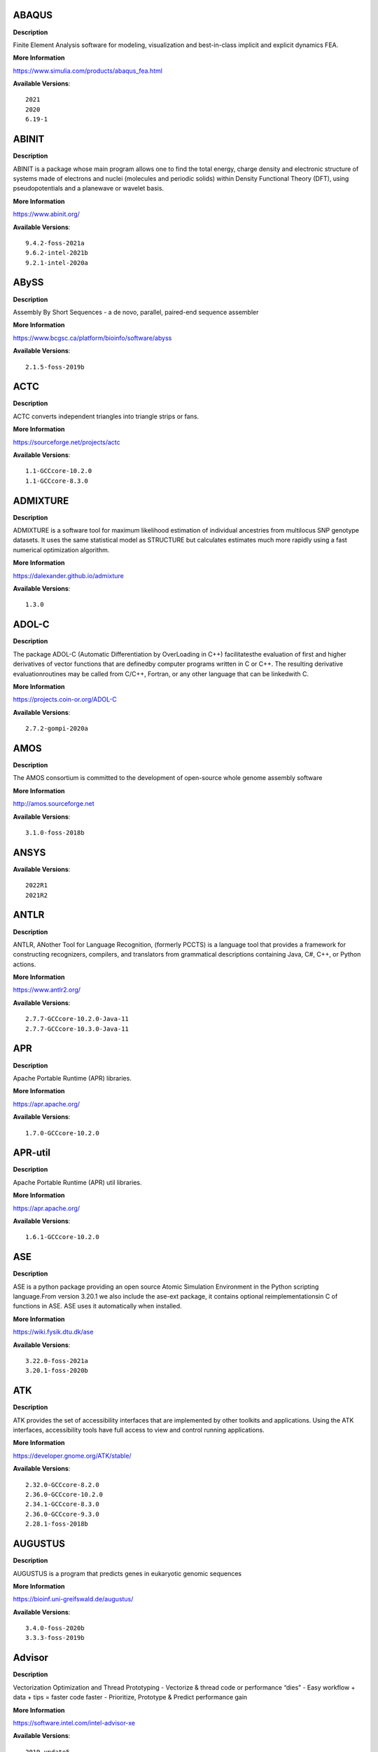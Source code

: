 ABAQUS
------ 



**Description** 


Finite Element Analysis software for modeling, visualization and best-in-class implicit and explicit dynamics FEA. 


**More Information** 


https://www.simulia.com/products/abaqus_fea.html 


**Available Versions**:: 


    2021
    2020
    6.19-1



ABINIT
------ 



**Description** 


ABINIT is a package whose main program allows one to find the total energy,  charge density and electronic structure of systems made of electrons and nuclei (molecules  and periodic solids) within Density Functional Theory (DFT), using pseudopotentials and a  planewave or wavelet basis. 


**More Information** 


https://www.abinit.org/ 


**Available Versions**:: 


    9.4.2-foss-2021a
    9.6.2-intel-2021b
    9.2.1-intel-2020a



ABySS
----- 



**Description** 


Assembly By Short Sequences - a de novo, parallel, paired-end sequence assembler 


**More Information** 


https://www.bcgsc.ca/platform/bioinfo/software/abyss 


**Available Versions**:: 


    2.1.5-foss-2019b



ACTC
---- 



**Description** 


ACTC converts independent triangles into triangle strips or fans. 


**More Information** 


https://sourceforge.net/projects/actc 


**Available Versions**:: 


    1.1-GCCcore-10.2.0
    1.1-GCCcore-8.3.0



ADMIXTURE
--------- 



**Description** 


ADMIXTURE is a software tool for maximum likelihood estimation of individual ancestries from multilocus SNP genotype datasets. It uses the same statistical model as STRUCTURE but calculates estimates much more rapidly using a fast numerical optimization algorithm. 


**More Information** 


https://dalexander.github.io/admixture 


**Available Versions**:: 


    1.3.0



ADOL-C
------ 



**Description** 


The package ADOL-C (Automatic Differentiation by OverLoading in C++) facilitatesthe evaluation of first and higher derivatives of vector functions that are definedby computer programs written in C or C++. The resulting derivative evaluationroutines may be called from C/C++, Fortran, or any other language that can be linkedwith C.  


**More Information** 


https://projects.coin-or.org/ADOL-C 


**Available Versions**:: 


    2.7.2-gompi-2020a



AMOS
---- 



**Description** 


The AMOS consortium is committed to the development of open-source whole genome assembly software 


**More Information** 


http://amos.sourceforge.net 


**Available Versions**:: 


    3.1.0-foss-2018b



ANSYS
----- 



**Available Versions**:: 


    2022R1
    2021R2



ANTLR
----- 



**Description** 


ANTLR, ANother Tool for Language Recognition, (formerly PCCTS) is a language tool that provides a framework for constructing recognizers, compilers, and translators from grammatical descriptions containing Java, C#, C++, or Python actions. 


**More Information** 


https://www.antlr2.org/ 


**Available Versions**:: 


    2.7.7-GCCcore-10.2.0-Java-11
    2.7.7-GCCcore-10.3.0-Java-11



APR
--- 



**Description** 


Apache Portable Runtime (APR) libraries. 


**More Information** 


https://apr.apache.org/ 


**Available Versions**:: 


    1.7.0-GCCcore-10.2.0



APR-util
-------- 



**Description** 


Apache Portable Runtime (APR) util libraries. 


**More Information** 


https://apr.apache.org/ 


**Available Versions**:: 


    1.6.1-GCCcore-10.2.0



ASE
--- 



**Description** 


ASE is a python package providing an open source Atomic Simulation Environment in the Python scripting language.From version 3.20.1 we also include the ase-ext package, it contains optional reimplementationsin C of functions in ASE.  ASE uses it automatically when installed. 


**More Information** 


https://wiki.fysik.dtu.dk/ase 


**Available Versions**:: 


    3.22.0-foss-2021a
    3.20.1-foss-2020b



ATK
--- 



**Description** 


ATK provides the set of accessibility interfaces that are implemented by other toolkits and applications. Using the ATK interfaces, accessibility tools have full access to view and control running applications. 


**More Information** 


https://developer.gnome.org/ATK/stable/ 


**Available Versions**:: 


    2.32.0-GCCcore-8.2.0
    2.36.0-GCCcore-10.2.0
    2.34.1-GCCcore-8.3.0
    2.36.0-GCCcore-9.3.0
    2.28.1-foss-2018b



AUGUSTUS
-------- 



**Description** 


AUGUSTUS is a program that predicts genes in eukaryotic genomic sequences 


**More Information** 


https://bioinf.uni-greifswald.de/augustus/ 


**Available Versions**:: 


    3.4.0-foss-2020b
    3.3.3-foss-2019b



Advisor
------- 



**Description** 


Vectorization Optimization and Thread Prototyping - Vectorize & thread code or performance “dies” - Easy workflow + data + tips = faster code faster - Prioritize, Prototype & Predict performance gain  


**More Information** 


https://software.intel.com/intel-advisor-xe 


**Available Versions**:: 


    2019_update5



AlphaFold
--------- 



**Description** 


AlphaFold can predict protein structures with atomic accuracy even where no similar structure is known 


**More Information** 


https://deepmind.com/research/case-studies/alphafold 


**Available Versions**:: 


    2.1.1-fosscuda-2020b
    2.2.2-foss-2021a-CUDA-11.3.1
    2.0.0-fosscuda-2020b



Amber
----- 



**Description** 


Amber (originally Assisted Model Building with Energy Refinement) is software for performing molecular dynamics and structure prediction. 


**More Information** 


https://ambermd.org 


**Available Versions**:: 


    18-foss-2019b-AmberTools-19-patchlevel-12-17-Python-2.7.16
    18-fosscuda-2018b-AmberTools-18-patchlevel-10-8
    18-fosscuda-2019b-AmberTools-19-patchlevel-12-17-Python-2.7.16
    18-foss-2018b-AmberTools-18-patchlevel-10-8



AmberTools
---------- 



**Description** 


AmberTools consists of several independently developed packages that work well by themselves, and with Amber itself. The suite can also be used to carry out complete molecular dynamics simulations, with either explicit water or generalized Born solvent models. 


**More Information** 


https://ambermd.org/ 


**Available Versions**:: 


    20-gompi-2019b-dba-Python-3.7.4
    20-intel-2020a-Python-3.8.2



Anaconda2
--------- 



**Description** 


Built to complement the rich, open source Python community,the Anaconda platform provides an enterprise-ready data analytics platform that empowers companies to adopt a modern open data science analytics architecture. 


**More Information** 


https://www.anaconda.com 


**Available Versions**:: 


    2019.03
    4.2.0
    2019.10



Anaconda3
--------- 



**Description** 


Built to complement the rich, open source Python community,the Anaconda platform provides an enterprise-ready data analytics platform that empowers companies to adopt a modern open data science analytics architecture. 


**More Information** 


https://www.anaconda.com 


**Available Versions**:: 


    2021.11
    2020.02
    2020.11
    2022.05
    2021.05



Armadillo
--------- 



**Description** 


Armadillo is an open-source C++ linear algebra library (matrix maths) aiming towards a good balance between speed and ease of use. Integer, floating point and complex numbers are supported, as well as a subset of trigonometric and statistics functions. 


**More Information** 


https://arma.sourceforge.net/ 


**Available Versions**:: 


    9.900.1-foss-2020a



Arriba
------ 



**Description** 


Arriba is a command-line tool for the detection of gene fusions from RNA-Seq data. It was developed for the use in a clinical research setting. Therefore, short runtimes and high sensitivity were important design criteria. 


**More Information** 


https://github.com/suhrig/arriba 


**Available Versions**:: 


    2.3.0-GCC-11.2.0



Arrow
----- 



**Description** 


Apache Arrow (incl. PyArrow Python bindings), a cross-language development platform for in-memory data. 


**More Information** 


https://arrow.apache.org 


**Available Versions**:: 


    6.0.0-foss-2021b
    0.16.0-foss-2019b-Python-3.7.4



Aspera-CLI
---------- 



**Description** 


IBM Aspera Command-Line Interface (the Aspera CLI) isa collection of Aspera tools for performing high-speed, secure datatransfers from the command line. The Aspera CLI is for users andorganizations who want to automate their transfer workflows. 


**More Information** 


https://asperasoft.com 


**Available Versions**:: 


    3.9.6.1467.159c5b1



Aspera-Connect
-------------- 



**Description** 


Connect is an install-on-demand Web browser plug-in that facilitates high-speed uploads and downloads with an Aspera transfer server. 


**More Information** 


http://downloads.asperasoft.com/connect2/ 


**Available Versions**:: 


    3.9.6



AutoDock
-------- 



**Description** 


AutoDock is a suite of automated docking tools. It is designed to  predict how small molecules, such as substrates or drug candidates, bind to  a receptor of known 3D structure. 


**More Information** 


http://autodock.scripps.edu/ 


**Available Versions**:: 


    4.2.6-GCC-9.3.0



AutoDock_Vina
------------- 



**Description** 


AutoDock Vina is an open-source program for doing molecular docking.  


**More Information** 


http://vina.scripps.edu/index.html 


**Available Versions**:: 


    1.1.2_linux_x86



Autoconf
-------- 



**Description** 


Autoconf is an extensible package of M4 macros that produce shell scripts to automatically configure software source code packages. These scripts can adapt the packages to many kinds of UNIX-like systems without manual user intervention. Autoconf creates a configuration script for a package from a template file that lists the operating system features that the package can use, in the form of M4 macro calls. 


**More Information** 


https://www.gnu.org/software/autoconf/ 


**Available Versions**:: 


    2.69-GCCcore-7.3.0
    2.69-GCCcore-8.1.0
    2.71-GCCcore-10.3.0
    2.71-GCCcore-11.2.0
    2.69-GCCcore-8.2.0
    2.69-GCCcore-8.3.0
    2.69
    2.71-GCCcore-11.3.0
    2.69-GCCcore-9.3.0
    2.69-GCCcore-10.2.0



Automake
-------- 



**Description** 


Automake: GNU Standards-compliant Makefile generator 


**More Information** 


https://www.gnu.org/software/automake/automake.html 


**Available Versions**:: 


    1.16.1-GCCcore-8.2.0
    1.16.3-GCCcore-10.3.0
    1.16.1-GCCcore-9.3.0
    1.16.4-GCCcore-11.2.0
    1.16.1-GCCcore-8.1.0
    1.16.1-GCCcore-8.3.0
    1.16.5-GCCcore-11.3.0
    1.16.1-GCCcore-7.3.0
    1.16.2-GCCcore-10.2.0
    1.16.1-GCCcore-10.2.0



Autotools
--------- 



**Description** 


This bundle collect the standard GNU build tools: Autoconf, Automake and libtool 


**More Information** 


https://autotools.io 


**Available Versions**:: 


    20180311-GCCcore-9.3.0
    20180311-GCCcore-8.1.0
    20180311-GCCcore-8.3.0
    20180311-GCCcore-7.3.0
    20180311-GCCcore-8.2.0
    20200321-GCCcore-10.2.0
    20210726-GCCcore-11.2.0
    20210128-GCCcore-10.3.0
    20180311-GCCcore-10.2.0
    20220317-GCCcore-11.3.0



BAGEL
----- 



**Available Versions**:: 


    1.2.2-intel-2020a
    1.2.2-foss-2019a



BCFtools
-------- 



**Description** 


Samtools is a suite of programs for interacting with high-throughput sequencing data. BCFtools - Reading/writing BCF2/VCF/gVCF files and calling/filtering/summarising SNP and short indel sequence variants 


**More Information** 


http://www.htslib.org/ 


**Available Versions**:: 


    1.9-foss-2018b
    1.11-GCC-10.2.0
    1.10.2-GCC-8.3.0
    1.10.2-GCC-9.3.0



BEDTools
-------- 



**Description** 


BEDTools: a powerful toolset for genome arithmetic.The BEDTools utilities allow one to address common genomics tasks such as finding feature overlaps andcomputing coverage.The utilities are largely based on four widely-used file formats: BED, GFF/GTF, VCF, and SAM/BAM. 


**More Information** 


https://bedtools.readthedocs.io/ 


**Available Versions**:: 


    2.29.2-GCC-8.3.0
    2.29.2-GCC-9.3.0



BLAST
----- 



**Description** 


Basic Local Alignment Search Tool, or BLAST, is an algorithm for comparing primary biological sequence information, such as the amino-acid sequences of different proteins or the nucleotides of DNA sequences. 


**More Information** 


https://blast.ncbi.nlm.nih.gov/ 


**Available Versions**:: 


    2.10.1-Linux_x86_64



BLAST+
------ 



**Description** 


Basic Local Alignment Search Tool, or BLAST, is an algorithm for comparing primary biological sequence information, such as the amino-acid sequences of different proteins or the nucleotides of DNA sequences. 


**More Information** 


http://blast.ncbi.nlm.nih.gov/ 


**Available Versions**:: 


    2.7.1-foss-2018b
    2.11.0-gompi-2020b
    2.10.1-iimpi-2020a
    2.9.0-gompi-2019b
    2.11.0-gompi-2021a



BLAT
---- 



**Description** 


BLAT on DNA is designed to quickly find sequences of 95% andgreater similarity of length 25 bases or more. 


**More Information** 


https://genome.ucsc.edu/FAQ/FAQblat.html 


**Available Versions**:: 


    3.5-GCC-9.3.0



BLIS
---- 



**Description** 


BLIS is a portable software framework for instantiating high-performanceBLAS-like dense linear algebra libraries. 


**More Information** 


https://github.com/flame/blis/ 


**Available Versions**:: 


    0.8.1-GCC-11.2.0
    0.9.0-GCC-11.3.0



BRAKER
------ 



**Description** 


BRAKER is a pipeline for fully automated prediction of protein coding genes with GeneMark-ES/ET and AUGUSTUS in novel eukaryotic genomes. 


**More Information** 


https://github.com/Gaius-Augustus/BRAKER 


**Available Versions**:: 


    2.1.6-foss-2019b-Python-3.7.4



BWA
--- 



**Description** 


Burrows-Wheeler Aligner (BWA) is an efficient program that aligns relatively short nucleotide sequences against a long reference sequence such as the human genome. 


**More Information** 


http://bio-bwa.sourceforge.net/ 


**Available Versions**:: 


    0.7.17-GCCcore-11.2.0
    0.7.17-GCC-9.3.0
    0.7.17-foss-2018b



BamTools
-------- 



**Description** 


BamTools provides both a programmer's API and an end-user's toolkit for handling BAM files. 


**More Information** 


https://github.com/pezmaster31/bamtools 


**Available Versions**:: 


    2.5.1-GCC-9.3.0
    2.5.1-GCC-10.2.0
    2.5.1-GCC-8.3.0



BayeScEnv
--------- 



**Description** 


BayeScEnv is a Fst-based, genome-scan method that uses environmental variables to detectlocal adaptation. 


**More Information** 


https://github.com/devillemereuil/bayescenv 


**Available Versions**:: 


    1.1-GCC-8.3.0



BayesTraits
----------- 



**Description** 


BayesTraits is a computer package for performing analyses of trait  evolution among groups of species for which a phylogeny or sample of phylogenies is  available. This new package incoporates our earlier and separate programes Multistate,  Discrete and Continuous. BayesTraits can be applied to the analysis of traits that adopt  a finite number of discrete states, or to the analysis of continuously varying traits.  Hypotheses can be tested about models of evolution, about ancestral states and about  correlations among pairs of traits.  


**More Information** 


http://www.evolution.reading.ac.uk/BayesTraitsV1.html 


**Available Versions**:: 


    2.0-Beta-Linux64



Bazel
----- 



**Description** 


Bazel is a build tool that builds code quickly and reliably.It is used to build the majority of Google's software. 


**More Information** 


https://bazel.io/ 


**Available Versions**:: 


    3.6.0-GCCcore-9.3.0
    3.7.2-GCCcore-10.2.0
    3.7.2-GCCcore-11.2.0
    0.26.1-GCCcore-8.3.0
    0.29.1-GCCcore-8.3.0
    3.7.2-GCCcore-10.3.0



Beast
----- 



**Description** 


BEAST is a cross-platform program for Bayesian MCMC analysis of molecular  sequences. It is entirely orientated towards rooted, time-measured phylogenies inferred using  strict or relaxed molecular clock models. It can be used as a method of reconstructing phylogenies  but is also a framework for testing evolutionary hypotheses without conditioning on a single  tree topology. BEAST uses MCMC to average over tree space, so that each tree is weighted  proportional to its posterior probability.  


**More Information** 


http://beast2.org/ 


**Available Versions**:: 


    2.5.2-GCC-8.2.0-2.31.1
    2.5.2-GCC-7.3.0-2.30



Biopython
--------- 



**Description** 


Biopython is a set of freely available tools for biological computation written in Python by an international team of developers. It is a distributed collaborative effort to develop Python libraries and applications which address the needs of current and future work in bioinformatics.  


**More Information** 


http://www.biopython.org 


**Available Versions**:: 


    1.72-foss-2018b-Python-2.7.15
    1.78-fosscuda-2020b
    1.75-foss-2019b-Python-3.7.4
    1.79-foss-2021a



Bison
----- 



**Description** 


Bison is a general-purpose parser generator that converts an annotated context-free grammar into a deterministic LR or generalized LR (GLR) parser employing LALR(1) parser tables. 


**More Information** 


http://www.gnu.org/software/bison 


**Available Versions**:: 


    3.0.4-GCCcore-7.3.0
    3.0.5
    3.7.6-GCCcore-10.3.0
    3.0.5-GCCcore-8.1.0
    3.3.2-GCCcore-8.3.0
    3.8.2-GCCcore-11.3.0
    3.8.2
    3.7.6
    3.0.5-GCCcore-7.3.0
    3.7.1-GCCcore-10.2.0
    3.0.4
    3.7.6-GCCcore-11.2.0
    3.7.1
    3.0.4-GCCcore-8.1.0
    3.5.3
    3.0.5-GCCcore-8.3.0
    3.5.3-GCCcore-9.3.0
    3.3.2
    3.3.2-GCCcore-9.3.0
    3.0.5-GCCcore-8.2.0



Blender
------- 



**Description** 


Blender is the free and open source 3D creation suite. It supports the entirety of the 3D pipeline-modeling, rigging, animation, simulation, rendering, compositing and motion tracking, even video editing and game creation. 


**More Information** 


https://www.blender.org/ 


**Available Versions**:: 


    2.81-foss-2019b-Python-3.7.4



Boost
----- 



**Description** 


Boost provides free peer-reviewed portable C++ source libraries. 


**More Information** 


https://www.boost.org/ 


**Available Versions**:: 


    1.71.0-gompi-2019b
    1.72.0-iimpi-2020a
    1.67.0-fosscuda-2018b
    1.79.0-GCC-11.3.0
    1.76.0-GCC-10.3.0
    1.74.0-GCC-10.2.0
    1.71.0-gompic-2019b
    1.67.0-foss-2018b
    1.72.0-iimpi-2021b
    1.77.0-GCC-11.2.0
    1.72.0-gompi-2020a
    1.70.0-gompi-2019a
    1.74.0-iccifort-2020.4.304



Boost.Python
------------ 



**Description** 


Boost.Python is a C++ library which enables seamless interoperability between C++ and the Python programming language. 


**More Information** 


https://boostorg.github.io/python 


**Available Versions**:: 


    1.71.0-gompic-2019b
    1.70.0-gompi-2019a
    1.72.0-gompi-2020a
    1.67.0-fosscuda-2018b-Python-2.7.15
    1.67.0-foss-2018b-Python-2.7.15
    1.71.0-gompi-2019b



Bowtie
------ 



**Description** 


Bowtie is an ultrafast, memory-efficient short read aligner. It aligns short DNA sequences (reads) to the human genome. 


**More Information** 


http://bowtie-bio.sourceforge.net/index.shtml 


**Available Versions**:: 


    1.2.3-GCC-9.3.0
    1.3.1-GCC-11.2.0



Bowtie2
------- 



**Description** 


Bowtie 2 is an ultrafast and memory-efficient tool for aligning sequencing reads to long reference sequences. It is particularly good at aligning reads of about 50 up to 100s or 1,000s of characters, and particularly good at aligning to relatively long (e.g. mammalian) genomes. Bowtie 2 indexes the genome with an FM Index to keep its memory footprint small: for the human genome, its memory footprint is typically around 3.2 GB. Bowtie 2 supports gapped, local, and paired-end alignment modes. 


**More Information** 


http://bowtie-bio.sourceforge.net/bowtie2/index.shtml 


**Available Versions**:: 


    2.3.4.2-foss-2018b
    2.4.1-GCC-9.3.0
    2.4.5-GCC-11.2.0



Brotli
------ 



**Description** 


Brotli is a generic-purpose lossless compression algorithm that compresses data using a combination of a modern variant of the LZ77 algorithm, Huffman coding and 2nd order context modeling, with a compression ratio comparable to the best currently available general-purpose compression methods. It is similar in speed with deflate but offers more dense compression.The specification of the Brotli Compressed Data Format is defined in RFC 7932. 


**More Information** 


https://github.com/google/brotli 


**Available Versions**:: 


    1.0.9-GCCcore-11.2.0



CASTEP
------ 



**Description** 


CASTEP is a leading code for calculating the properties of materials from first principles. Using density functional theory, it can simulate a wide range of properties of materialsproprieties including energetics, structure at the atomic level, vibrational properties, electronic response properties etc. In particular it has a wide range of spectroscopic features that link directly to experiment, such as infra-red and Raman spectroscopies, NMR, and core level spectra. 


**More Information** 


http://www.castep.org 


**Available Versions**:: 


    21.11-info
    16.11-intel-2020a
    16.11-info



CD-HIT
------ 



**Description** 


CD-HIT is a very widely used program for clustering and  comparing protein or nucleotide sequences. 


**More Information** 


http://weizhongli-lab.org/cd-hit/ 


**Available Versions**:: 


    4.8.1-GCC-10.2.0
    4.8.1-GCC-10.3.0



CDO
--- 



**Description** 


CDO is a collection of command line Operators to manipulate and analyse Climate and NWP model Data. 


**More Information** 


https://code.zmaw.de/projects/cdo 


**Available Versions**:: 


    1.9.10-gompi-2020b



CFITSIO
------- 



**Description** 


CFITSIO is a library of C and Fortran subroutines for reading and writing data files inFITS (Flexible Image Transport System) data format. 


**More Information** 


https://heasarc.gsfc.nasa.gov/fitsio/ 


**Available Versions**:: 


    3.49-GCCcore-11.2.0
    3.47-GCCcore-8.3.0



CGAL
---- 



**Description** 


The goal of the CGAL Open Source Project is to provide easy access to efficient and reliable geometric algorithms in the form of a C++ library. 


**More Information** 


https://www.cgal.org/ 


**Available Versions**:: 


    5.2-gompi-2020b
    4.14.3-iimpi-2020a-Python-3.8.2
    4.14.3-gompi-2021a
    4.14.1-foss-2019b-Python-3.7.4
    4.14.3-gompi-2020a-Python-3.8.2



CIF2Cell
-------- 



**Description** 


CIF2Cell is a tool to generate the geometrical setupfor various electronic structure codes from a CIF (CrystallographicInformation Framework) file. The program currently supports output for anumber of popular electronic structure programs, including ABINIT, ASE,CASTEP, CP2K, CPMD, CRYSTAL09, Elk, EMTO, Exciting, Fleur, FHI-aims,Hutsepot, MOPAC, Quantum Espresso, RSPt, Siesta, SPR-KKR, VASP. Alsoexports some related formats like .coo, .cfg and .xyz-files. 


**More Information** 


https://sourceforge.net/projects/cif2cell 


**Available Versions**:: 


    2.0.0a3-GCCcore-9.3.0-Python-3.8.2



CLHEP
----- 



**Description** 


The CLHEP project is intended to be a set of HEP-specific foundation and utility classes such as random generators, physics vectors, geometry and linear algebra. CLHEP is structured in a set of packages independent of any external package. 


**More Information** 


https://proj-clhep.web.cern.ch/proj-clhep/ 


**Available Versions**:: 


    2.4.4.0-GCC-10.2.0
    2.4.5.1-GCC-11.2.0



CMake
----- 



**Description** 


CMake, the cross-platform, open-source build system.  CMake is a family of tools designed to build, test and package software. 


**More Information** 


https://www.cmake.org 


**Available Versions**:: 


    3.12.1-GCCcore-7.3.0
    3.13.3-GCCcore-8.2.0
    3.23.1-GCCcore-11.3.0
    3.11.4-GCCcore-7.3.0
    3.22.1-GCCcore-11.2.0
    3.21.1-GCCcore-11.2.0
    3.18.4-GCCcore-10.2.0
    3.15.3-GCCcore-8.3.0
    3.15.3-GCCcore-7.3.0
    3.12.1
    3.9.4-GCCcore-9.3.0
    3.20.1-GCCcore-10.3.0
    3.16.4-GCCcore-9.3.0
    3.12.1-GCCcore-10.2.0



CP2K
---- 



**Description** 


CP2K is a freely available (GPL) program, written in Fortran 95, to perform atomistic and molecular simulations of solid state, liquid, molecular and biological systems. It provides a general framework for different methods such as e.g. density functional theory (DFT) using a mixed Gaussian and plane waves approach (GPW), and classical pair and many-body potentials.  


**More Information** 


https://www.cp2k.org/ 


**Available Versions**:: 


    8.1-foss-2020a
    7.1-intel-2020b
    6.1-intel-2020a
    6.1-foss-2019a
    6.1-foss-2019b
    7.1-intel-2020a
    6.1-foss-2020a



CPLEX
----- 



**Available Versions**:: 


    12.9.0
    20.1.0-GCCcore-8.3.0



CREST
----- 



**Description** 


CREST is an utility/driver program for the xtb program. Originally it was designed as conformer sampling program, hence the abbreviation Conformer–Rotamer Ensemble Sampling Tool, but now offers also some utility functions for calculations with the GFNn–xTB methods. Generally the program functions as an IO based OMP scheduler (i.e., calculations are performed by the xtb program) and tool for the creation and analysation of structure ensembles. 


**More Information** 


https://xtb-docs.readthedocs.io/en/latest/crest.html 


**Available Versions**:: 


    2.11-intel-2021a



CUDA
---- 



**Description** 


CUDA (formerly Compute Unified Device Architecture) is a parallel computing platform and programming model created by NVIDIA and implemented by the graphics processing units (GPUs) that they produce. CUDA gives developers access to the virtual instruction set and memory of the parallel computational elements in CUDA GPUs. 


**More Information** 


https://developer.nvidia.com/cuda-toolkit 


**Available Versions**:: 


    11.3.1
    11.4.1-GCC-10.3.0
    11.1.1-GCC-10.2.0
    11.2.2
    9.2.88-GCC-7.3.0-2.30
    11.1.1-iccifort-2020.4.304
    11.0.2-GCC-9.3.0
    11.6.0
    11.5.0
    10.1.243-GCC-8.3.0
    11.2.2-GCC-10.3.0
    11.3.1-GCC-10.3.0
    11.4.1
    11.5.1



CUDAcore
-------- 



**Description** 


CUDA (formerly Compute Unified Device Architecture) is a parallel computing platform and programming model created by NVIDIA and implemented by the graphics processing units (GPUs) that they produce. CUDA gives developers access to the virtual instruction set and memory of the parallel computational elements in CUDA GPUs. 


**More Information** 


https://developer.nvidia.com/cuda-toolkit 


**Available Versions**:: 


    11.2.2
    11.1.1
    11.0.2



CVXOPT
------ 



**Description** 


CVXOPT is a free software package for convex optimization based on the Python programming language. Its main purpose is to make the development of software for convex optimization applications straightforward by building on Python's extensive standard library and on the strengths of Python as a high-level programming language. 


**More Information** 


https://cvxopt.org 


**Available Versions**:: 


    1.2.6-foss-2021a
    1.2.3-foss-2019a
    1.2.4-foss-2020a-Python-3.8.2
    1.2.4-foss-2020a



CapnProto
--------- 



**Description** 


Cap’n Proto is an insanely fast data interchange format and capability-based RPC system. 


**More Information** 


https://capnproto.org 


**Available Versions**:: 


    0.7.0-GCCcore-7.3.0



CellRanger
---------- 



**Description** 


Cell Ranger is a set of analysis pipelines that process Chromium single-cell RNA-seq output to align reads, generate gene-cell matrices and perform clustering and gene expression analysis. 


**More Information** 


https://support.10xgenomics.com/single-cell-gene-expression/software/pipelines/latest/what-is-cell-ranger 


**Available Versions**:: 


    7.0.0
    6.0.2
    5.0.0



CheMPS2
------- 



**Description** 


CheMPS2 is a scientific library which contains a spin-adapted implementation of thedensity matrix renormalization group (DMRG) for ab initio quantum chemistry. 


**More Information** 


https://github.com/SebWouters/CheMPS2 


**Available Versions**:: 


    1.8.9-foss-2019a
    1.8.11-intel-2021a
    1.8.11-foss-2021b



Check
----- 



**Description** 


Check is a unit testing framework for C. It features a simple interface fordefining unit tests, putting little in the way of the developer. Tests arerun in a separate address space, so both assertion failures and code errorsthat cause segmentation faults or other signals can be caught. Test resultsare reportable in the following: Subunit, TAP, XML, and a generic loggingformat. 


**More Information** 


https://libcheck.github.io/check/ 


**Available Versions**:: 


    0.15.2-GCCcore-9.3.0
    0.15.2-GCCcore-10.2.0
    0.15.2-GCCcore-10.3.0



Clang
----- 



**Description** 


C, C++, Objective-C compiler, based on LLVM.  Does not include C++ standard library -- use libstdc++ from GCC. 


**More Information** 


https://clang.llvm.org/ 


**Available Versions**:: 


    11.0.1-GCCcore-10.2.0
    11.0.1-gcccuda-2020b



CppUnit
------- 



**Description** 


CppUnit is the C++ port of the famous JUnit framework for unit testing. 


**More Information** 


https://freedesktop.org/wiki/Software/cppunit/ 


**Available Versions**:: 


    1.15.1-GCCcore-10.3.0



CubeGUI
------- 



**Description** 


Cube, which is used as performance report explorer for Scalasca and Score-P, is a generic tool for displaying a multi-dimensional performance space consisting of the dimensions (i) performance metric, (ii) call path, and (iii) system resource. Each dimension can be represented as a tree, where non-leaf nodes of the tree can be collapsed or expanded to achieve the desired level of granularity. This module provides the Cube graphical report explorer. 


**More Information** 


https://www.scalasca.org/software/cube-4.x/download.html 


**Available Versions**:: 


    4.4.4-GCCcore-9.3.0



CubeLib
------- 



**Description** 


Cube, which is used as performance report explorer for Scalasca and Score-P, is a generic tool for displaying a multi-dimensional performance space consisting of the dimensions (i) performance metric, (ii) call path, and (iii) system resource. Each dimension can be represented as a tree, where non-leaf nodes of the tree can be collapsed or expanded to achieve the desired level of granularity. This module provides the Cube general purpose C++ library component and command-line tools. 


**More Information** 


https://www.scalasca.org/software/cube-4.x/download.html 


**Available Versions**:: 


    4.4.4-GCCcore-9.3.0



CubeWriter
---------- 



**Description** 


Cube, which is used as performance report explorer for Scalasca and Score-P, is a generic tool for displaying a multi-dimensional performance space consisting of the dimensions (i) performance metric, (ii) call path, and (iii) system resource. Each dimension can be represented as a tree, where non-leaf nodes of the tree can be collapsed or expanded to achieve the desired level of granularity. This module provides the Cube high-performance C writer library component. 


**More Information** 


https://www.scalasca.org/software/cube-4.x/download.html 


**Available Versions**:: 


    4.4.3-GCCcore-9.3.0



Cufflinks
--------- 



**Description** 


Transcript assembly, differential expression, and differential regulation for RNA-Seq 


**More Information** 


http://cole-trapnell-lab.github.io/cufflinks/ 


**Available Versions**:: 


    2.2.1-foss-2020a



Cython
------ 



**Description** 


Cython is an optimising static compiler for both the Python programminglanguage and the extended Cython programming language (based on Pyrex). 


**More Information** 


https://cython.org/ 


**Available Versions**:: 


    0.29.22-GCCcore-10.2.0



DB
-- 



**Description** 


Berkeley DB enables the development of custom data management solutions, without the overhead traditionally associated with such custom projects. 


**More Information** 


https://www.oracle.com/technetwork/products/berkeleydb 


**Available Versions**:: 


    18.1.32-GCCcore-8.2.0
    18.1.40-GCCcore-10.3.0
    18.1.40-GCCcore-10.2.0
    18.1.32-GCCcore-9.3.0
    18.1.32-GCCcore-8.3.0
    18.1.32-GCCcore-7.3.0
    18.1.40-GCCcore-11.2.0
    18.1.40-GCCcore-11.3.0



DBus
---- 



**Description** 


D-Bus is a message bus system, a simple way for applications to talk to one another.  In addition to interprocess communication, D-Bus helps coordinate process lifecycle; it makes it simple and reliable to code a "single instance" application or daemon, and to launch applications and daemons on demand when their services are needed. 


**More Information** 


https://dbus.freedesktop.org/ 


**Available Versions**:: 


    1.13.12-GCCcore-9.3.0
    1.13.18-GCCcore-10.2.0
    1.13.18-GCCcore-10.3.0
    1.13.6-GCCcore-7.3.0
    1.13.12-GCCcore-8.3.0
    1.13.8-GCCcore-8.2.0



DFT-D3
------ 



**Description** 


DFT-D3 implements a dispersion correction for density functionals, Hartree-Fock and semi-empirical quantum chemical methods. 


**More Information** 


http://www.thch.uni-bonn.de/tc/index.php?section=downloads&subsection=DFT-D3&lang=english 


**Available Versions**:: 


    3.2.0-intel-compilers-2021.2.0



DIAMOND
------- 



**Description** 


DIAMOND is a sequence aligner for protein and translated DNA searches, designed for high performance analysis of big sequence data. 


**More Information** 


https://github.com/bbuchfink/diamond 


**Available Versions**:: 


    0.9.30-iccifort-2019.5.281
    0.9.30-GCC-8.3.0



DL_POLY_4
--------- 



**Description** 


DL_POLY is a general purpose classical molecular dynamics (MD) simulation software 


**More Information** 


https://www.scd.stfc.ac.uk/Pages/DL_POLY.aspx 


**Available Versions**:: 


    5.0.0-intel-2020b



DL_POLY_Classic
--------------- 



**Description** 


DL_POLY Classic is a general purpose (parallel and serial)molecular dynamics simulation package. 


**More Information** 


https://gitlab.com/DL_POLY_Classic/dl_poly 


**Available Versions**:: 


    1.10-foss-2019b



DOLFIN
------ 



**Description** 


DOLFIN is the C++/Python interface of FEniCS, providing a consistent PSE  (Problem Solving Environment) for ordinary and partial differential equations. 


**More Information** 


https://bitbucket.org/fenics-project/dolfin 


**Available Versions**:: 


    2019.1.0.post0-foss-2019b-Python-3.7.4



Doxygen
------- 



**Description** 


Doxygen is a documentation system for C++, C, Java, Objective-C, Python, IDL (Corba and Microsoft flavors), Fortran, VHDL, PHP, C#, and to some extent D. 


**More Information** 


https://www.doxygen.org 


**Available Versions**:: 


    1.8.17-GCCcore-9.3.0
    1.8.16-GCCcore-8.3.0
    1.8.14-GCCcore-7.3.0
    1.8.15-GCCcore-8.2.0
    1.9.1-GCCcore-10.3.0
    1.8.20-GCCcore-10.2.0
    1.9.1-GCCcore-11.2.0



EIGENSOFT
--------- 



**Description** 


The EIGENSOFT package combines functionality from our population genetics methods (Patterson et al. 2006)  and our EIGENSTRAT stratification correction method (Price et al. 2006). The EIGENSTRAT method uses principal components  analysis to explicitly model ancestry differences between cases and controls along continuous axes of variation;  the resulting correction is specific to a candidate marker’s variation in frequency across ancestral populations,  minimizing spurious associations while maximizing power to detect true associations. The EIGENSOFT package has a built-in plotting script and supports multiple file formats and quantitative phenotypes. 


**More Information** 


https://www.hsph.harvard.edu/alkes-price/software/ 


**Available Versions**:: 


    7.2.1-foss-2019b



ELPA
---- 



**Description** 


Eigenvalue SoLvers for Petaflop-Applications . 


**More Information** 


https://elpa.rzg.mpg.de 


**Available Versions**:: 


    2020.11.001-intel-2020b
    2019.11.001-foss-2020a
    2021.11.001-foss-2022a
    2021.05.001-intel-2021a
    2021.11.001-intel-2022a
    2020.11.001-foss-2020b
    2019.11.001-intel-2020a



ESMF
---- 



**Description** 


The Earth System Modeling Framework (ESMF) is a suite of software tools for developing high-performance, multi-component Earth science modeling applications. 


**More Information** 


https://www.earthsystemcog.org/projects/esmf/ 


**Available Versions**:: 


    8.1.1-foss-2021a
    8.0.1-foss-2020b



EasyBuild
--------- 



**Description** 


EasyBuild is a software build and installation framework written in Python that allows you to install software in a structured, repeatable and robust way. 


**More Information** 


https://easybuilders.github.io/easybuild 


**Available Versions**:: 


    4.5.1
    4.4.2
    4.5.3
    4.4.1
    4.6.0
    4.3.2
    4.5.2
    4.5.4
    4.5.5
    4.4.0
    4.3.3
    4.3.4
    4.5.0
    4.3.1



Eigen
----- 



**Description** 


Eigen is a C++ template library for linear algebra: matrices, vectors, numerical solvers, and related algorithms. 


**More Information** 


https://eigen.tuxfamily.org 


**Available Versions**:: 


    3.3.7
    3.3.4
    3.3.7-GCCcore-9.3.0
    3.3.9-GCCcore-10.3.0
    3.3.8-GCCcore-10.2.0
    3.3.9-GCCcore-11.2.0



Elk
--- 



**Description** 


An all-electron full-potential linearisedaugmented-plane wave (FP-LAPW) code with many advanced features. Writtenoriginally at Karl-Franzens-Universität Graz as a milestone of theEXCITING EU Research and Training Network, the code is designed to be assimple as possible so that new developments in the field of densityfunctional theory (DFT) can be added quickly and reliably. 


**More Information** 


http://elk.sourceforge.net/ 


**Available Versions**:: 


    7.0.12-foss-2020b



Emacs
----- 



**Description** 


GNU Emacs is an extensible, customizable text editor--and more. At its core is an interpreter for Emacs Lisp, a dialect of the Lisp programming language with extensions to support text editing. 


**More Information** 


https://www.gnu.org/software/emacs/ 


**Available Versions**:: 


    27.1-GCCcore-10.2.0



Exonerate
--------- 



**Description** 


Exonerate is a generic tool for pairwise sequence comparison. It allows you to align sequences using a many alignment models, using either  exhaustive dynamic programming, or a variety of heuristics.  


**More Information** 


https://www.ebi.ac.uk/about/vertebrate-genomics/software/exonerate 


**Available Versions**:: 


    2.4.0-GCC-8.3.0



Extrae
------ 



**Description** 


Extrae is the core instrumentation package developed bythe Performance Tools group at BSC. Extrae is capable of instrumentingapplications based on MPI, OpenMP, pthreads, CUDA1, OpenCL1, and StarSs1using different instrumentation approaches. The information gathered byExtrae typically includes timestamped events of runtime calls,performance counters and source code references. Besides, Extraeprovides its own API to allow the user to manually instrument his or herapplication. 


**More Information** 


https://www.bsc.es/computer-sciences/performance-tools 


**Available Versions**:: 


    3.8.0-gompi-2020b



FCM
--- 



**Description** 


FCM is a set of tools for managing and building source code. 


**More Information** 


http://www.metoffice.gov.uk/research/collaboration/fcm 


**Available Versions**:: 


    2.3.1
    2019.09.0



FEniCS
------ 



**Description** 


FEniCS is a computing platform for solving partial differential equations (PDEs). 


**More Information** 


https://fenicsproject.org/ 


**Available Versions**:: 


    2019.1.0-foss-2019b-Python-3.7.4



FFC
--- 



**Description** 


The FEniCS Form Compiler (FFC) is a compiler for finite element variational forms. 


**More Information** 


https://bitbucket.org/fenics-project/ffc 


**Available Versions**:: 


    2019.1.0.post0-foss-2019b-Python-3.7.4



FFTW
---- 



**Description** 


FFTW is a C subroutine library for computing the discrete Fourier transform (DFT) in one or more dimensions, of arbitrary input size, and of both real and complex data. 


**More Information** 


https://www.fftw.org 


**Available Versions**:: 


    3.3.9-intel-2021a
    3.3.9-gompi-2021a
    3.3.8-gompi-2020a
    3.3.8-gompic-2020b
    3.3.8-gompi-2019a
    3.3.8-intel-2020a
    3.3.8-gompic-2019b
    3.3.8-gompi-2019b
    3.3.8-gompic-2018b
    3.3.8-gompic-2020a
    3.3.10-gompi-2021b
    3.3.8-gompi-2020b
    3.3.8-intel-2020b
    3.3.8-gompi-2018b
    3.3.10-GCC-11.3.0



FFTW.MPI
-------- 



**Description** 


FFTW is a C subroutine library for computing the discrete Fourier transform (DFT)in one or more dimensions, of arbitrary input size, and of both real and complex data. 


**More Information** 


https://www.fftw.org 


**Available Versions**:: 


    3.3.10-gompi-2022a



FFmpeg
------ 



**Description** 


A complete, cross-platform solution to record, convert and stream audio and video. 


**More Information** 


https://www.ffmpeg.org/ 


**Available Versions**:: 


    4.3.1-GCCcore-10.2.0
    4.1.3-GCCcore-8.2.0
    4.2.2-GCCcore-9.3.0
    4.3.2-GCCcore-10.3.0
    4.3.2-GCCcore-11.2.0
    4.2.1-GCCcore-8.3.0



FIAT
---- 



**Description** 


The FInite element Automatic Tabulator (FIAT) supportsgeneration of arbitrary order instances of the Lagrange elements onlines, triangles, and tetrahedra. It is also capable of generatingarbitrary order instances of Jacobi-type quadrature rules on the sameelement shapes. 


**More Information** 


https://bitbucket.org/fenics-project/fiat 


**Available Versions**:: 


    2019.1.0-foss-2019b-Python-3.7.4



FLAC
---- 



**Description** 


FLAC stands for Free Lossless Audio Codec, an audio format similar to MP3, but lossless, meaningthat audio is compressed in FLAC without any loss in quality. 


**More Information** 


https://xiph.org/flac/ 


**Available Versions**:: 


    1.3.3-GCCcore-10.3.0
    1.3.3-GCCcore-10.2.0
    1.3.3-GCCcore-11.2.0



FLAIR
----- 



**Description** 


FLAIR (Full-Length Alternative Isoform analysis of RNA) for the correction, isoform definition, and alternative splicing analysis of noisy reads. FLAIR has primarily been used for nanopore cDNA, native RNA, and PacBio sequencing reads. 


**More Information** 


https://github.com/BrooksLabUCSC/flair 


**Available Versions**:: 


    1.5.1-20200630-foss-2019b-Python-3.7.4



FLASH
----- 



**Description** 


FLASH (Fast Length Adjustment of SHort reads) is a very fast and accurate software  tool to merge paired-end reads from next-generation sequencing experiments. FLASH is designed to  merge pairs of reads when the original DNA fragments are shorter than twice the length of reads.  The resulting longer reads can significantly improve genome assemblies. They can also improve  transcriptome assembly when FLASH is used to merge RNA-seq data. 


**More Information** 


https://ccb.jhu.edu/software/FLASH/ 


**Available Versions**:: 


    1.2.11-foss-2018b
    2.2.00-foss-2018b



FLINT
----- 



**Description** 


FLINT (Fast Library for Number Theory) is a C library in support of computations in number theory. Operations that can be performed include conversions, arithmetic, computing GCDs, factoring, solving linear systems, and evaluating special functions. In addition, FLINT provides various low-level routines for fast arithmetic. FLINT is extensively documented and tested. 


**More Information** 


https://www.flintlib.org/ 


**Available Versions**:: 


    2.7.1-GCC-10.3.0



FLTK
---- 



**Description** 


FLTK is a cross-platform C++ GUI toolkit for UNIX/Linux (X11), Microsoft Windows, and MacOS X. FLTK provides modern GUI functionality without the bloat and supports 3D graphics via OpenGL and its built-in GLUT emulation. 


**More Information** 


https://www.fltk.org 


**Available Versions**:: 


    1.3.5-GCCcore-10.2.0
    1.3.5-GCC-8.3.0



FSL
--- 



**Description** 


FSL is a comprehensive library of analysis tools for FMRI, MRI and DTI brain imaging data. 


**More Information** 


https://www.fmrib.ox.ac.uk/fsl/ 


**Available Versions**:: 


    6.0.3-foss-2019b-Python-3.7.4



FastME
------ 



**Description** 


FastME: a comprehensive, accurate and fast distance-based phylogeny inference program. 


**More Information** 


http://www.atgc-montpellier.fr/fastme/ 


**Available Versions**:: 


    2.1.6.2-GCC-8.3.0



FastQC
------ 



**Description** 


FastQC is a quality control application for high throughputsequence data. It reads in sequence data in a variety of formats and can eitherprovide an interactive application to review the results of several differentQC checks, or create an HTML based report which can be integrated into apipeline. 


**More Information** 


https://www.bioinformatics.babraham.ac.uk/projects/fastqc/ 


**Available Versions**:: 


    0.11.9-Java-11
    0.11.8-Java-1.8



FastTree
-------- 



**Description** 


FastTree infers approximately-maximum-likelihood phylogenetic trees from alignments of nucleotide or protein sequences. FastTree can handle alignments with up to a million of sequences in a reasonable amount of time and memory.  


**More Information** 


http://www.microbesonline.org/fasttree/ 


**Available Versions**:: 


    2.1.11-GCCcore-9.3.0



Fiji
---- 



**Description** 


Fiji is an image processing package—a 'batteries-included' distribution of ImageJ, bundling a lot of plugins which facilitate scientific image analysis.This release is based on ImageJ-2.1.0 and Fiji-2.1.1 


**More Information** 


https://fiji.sc/ 


**Available Versions**:: 


    20201104-1356



FineSTRUCTURE
------------- 



**Available Versions**:: 


    4.1.1



Fiona
----- 



**Description** 


Fiona is designed to be simple and dependable. It focuses on reading and writing datain standard Python IO style and relies upon familiar Python types and protocols such as files, dictionaries,mappings, and iterators instead of classes specific to OGR. Fiona can read and write real-world data usingmulti-layered GIS formats and zipped virtual file systems and integrates readily with other Python GISpackages such as pyproj, Rtree, and Shapely. 


**More Information** 


https://github.com/Toblerity/Fiona 


**Available Versions**:: 


    1.8.16-foss-2020a-Python-3.8.2



Flask
----- 



**Description** 


" Flask is a lightweight WSGI web application framework. It is designed to make getting started quick and easy, with the ability to scale up to complex applications.  


**More Information** 


https://www.palletsprojects.com/p/flask/ 


**Available Versions**:: 


    1.1.2-GCCcore-8.3.0-Python-3.7.4
    1.1.4-GCCcore-10.3.0
    1.1.2-GCCcore-10.2.0



FlexiBLAS
--------- 



**Description** 


FlexiBLAS is a wrapper library that enables the exchange of the BLAS and LAPACK implementationused by a program without recompiling or relinking it. 


**More Information** 


https://gitlab.mpi-magdeburg.mpg.de/software/flexiblas-release 


**Available Versions**:: 


    3.0.4-GCC-10.3.0
    3.0.4-GCC-11.2.0
    3.2.0-GCC-11.3.0



FreeXL
------ 



**Description** 


FreeXL is an open source library to extract valid data from within an Excel (.xls) spreadsheet. 


**More Information** 


https://www.gaia-gis.it/fossil/freexl/index 


**Available Versions**:: 


    1.0.5-GCCcore-8.3.0



FriBidi
------- 



**Description** 


The Free Implementation of the Unicode Bidirectional Algorithm. 


**More Information** 


https://github.com/fribidi/fribidi 


**Available Versions**:: 


    1.0.5-GCCcore-8.3.0
    1.0.10-GCCcore-11.2.0
    1.0.10-GCCcore-10.3.0
    1.0.5-GCCcore-7.3.0
    1.0.5-GCCcore-8.2.0
    1.0.10-GCCcore-10.2.0
    1.0.9-GCCcore-9.3.0



GATK
---- 



**Description** 


The Genome Analysis Toolkit or GATK is a software package developed at the Broad Institute to analyse next-generation resequencing data. The toolkit offers a wide variety of tools, with a primary focus on variant discovery and genotyping as well as strong emphasis on data quality assurance. Its robust architecture, powerful processing engine and high-performance computing features make it capable of taking on projects of any size. 


**More Information** 


https://www.broadinstitute.org/gatk/ 


**Available Versions**:: 


    4.1.5.0-GCCcore-9.3.0-Java-1.8
    3.8-1-Java-1.8.0_241
    4.1.8.1-GCCcore-9.3.0-Java-1.8



GCC
--- 



**Description** 


The GNU Compiler Collection includes front ends for C, C++, Objective-C, Fortran, Java, and Ada, as well as libraries for these languages (libstdc++, libgcj,...). 


**More Information** 


https://gcc.gnu.org/ 


**Available Versions**:: 


    11.2.0
    8.3.0
    11.3.0
    8.2.0-2.31.1
    9.3.0
    7.3.0-2.30
    8.1.0-2.30
    10.3.0
    10.2.0



GCCcore
------- 



**Description** 


The GNU Compiler Collection includes front ends for C, C++, Objective-C, Fortran, Java, and Ada, as well as libraries for these languages (libstdc++, libgcj,...). 


**More Information** 


https://gcc.gnu.org/ 


**Available Versions**:: 


    8.1.0
    8.2.0
    11.2.0
    11.3.0
    9.3.0
    10.2.0
    8.3.0
    10.3.0
    7.3.0



GConf
----- 



**Description** 


GConf is a system for storing application preferences. It is intended for user preferences; not configuration of something like Apache, or arbitrary data storage. 


**More Information** 


https://developer.gnome.org/gconf/ 


**Available Versions**:: 


    3.2.6-GCCcore-8.3.0



GDAL
---- 



**Description** 


GDAL is a translator library for raster geospatial data formats that is released under an X/MIT style Open Source license by the Open Source Geospatial Foundation. As a library, it presents a single abstract data model to the calling application for all supported formats. It also comes with a variety of useful commandline utilities for data translation and processing. 


**More Information** 


https://www.gdal.org 


**Available Versions**:: 


    3.0.4-intel-2020a-Python-3.8.2
    3.3.2-foss-2021b
    3.2.1-fosscuda-2020b
    3.0.4-foss-2020a-Python-3.8.2
    3.3.0-foss-2021a
    3.0.0-foss-2019a-Python-2.7.15



GDRCopy
------- 



**Description** 


A low-latency GPU memory copy library based on NVIDIA GPUDirect RDMA technology. 


**More Information** 


https://github.com/NVIDIA/gdrcopy 


**Available Versions**:: 


    2.1-GCCcore-10.2.0-CUDA-11.1.1
    2.1-GCCcore-10.3.0-CUDA-11.1.1
    2.1-GCCcore-9.3.0-CUDA-11.0.2
    2.3-GCCcore-11.2.0
    2.2-GCCcore-10.3.0



GEOS
---- 



**Description** 


GEOS (Geometry Engine - Open Source) is a C++ port of the Java Topology Suite (JTS) 


**More Information** 


https://trac.osgeo.org/geos 


**Available Versions**:: 


    3.9.1-GCC-11.2.0
    3.9.1-GCC-10.2.0
    3.6.2-foss-2018b-Python-2.7.15
    3.8.0-GCC-8.3.0-Python-3.7.4
    3.8.1-iccifort-2020.1.217-Python-3.8.2
    3.7.2-foss-2019a-Python-2.7.15
    3.9.1-GCC-10.3.0
    3.8.1-GCC-9.3.0-Python-3.8.2



GL2PS
----- 



**Description** 


GL2PS: an OpenGL to PostScript printing library 


**More Information** 


https://www.geuz.org/gl2ps/ 


**Available Versions**:: 


    1.4.2-GCCcore-11.2.0
    1.4.0-GCCcore-8.3.0



GLM
--- 



**Description** 


OpenGL Mathematics (GLM) is a header only C++ mathematics library for graphics software based on the OpenGL Shading Language (GLSL) specifications. 


**More Information** 


https://github.com/g-truc/glm 


**Available Versions**:: 


    0.9.9.8-GCCcore-9.3.0
    0.9.9.8-GCCcore-8.3.0



GLPK
---- 



**Description** 


The GLPK (GNU Linear Programming Kit) package is intended for solving large-scale linear programming (LP), mixed integer programming (MIP), and other related problems. It is a set of routines written in ANSI C  and organized in the form of a callable library. 


**More Information** 


https://www.gnu.org/software/glpk/ 


**Available Versions**:: 


    4.65-GCCcore-9.3.0
    4.65-GCCcore-10.2.0
    5.0-GCCcore-11.2.0
    5.0-GCCcore-10.3.0
    4.65-GCCcore-8.3.0



GLib
---- 



**Description** 


GLib is one of the base libraries of the GTK+ project 


**More Information** 


http://www.gtk.org/ 


**Available Versions**:: 


    2.54.3-GCCcore-7.3.0
    2.69.1-GCCcore-11.2.0
    2.60.1-GCCcore-8.2.0
    2.68.2-GCCcore-10.3.0
    2.62.0-GCCcore-8.3.0
    2.64.1-GCCcore-9.3.0
    2.66.1-GCCcore-10.2.0



GLibmm
------ 



**Description** 


C++ bindings for Glib 


**More Information** 


https://www.gtk.org/ 


**Available Versions**:: 


    2.49.7-GCCcore-8.3.0



GMAP-GSNAP
---------- 



**Description** 


GMAP: A Genomic Mapping and Alignment Program for mRNA and EST Sequences GSNAP: Genomic Short-read Nucleotide Alignment Program 


**More Information** 


http://research-pub.gene.com/gmap/ 


**Available Versions**:: 


    2019-09-12-GCC-8.3.0



GMP
--- 



**Description** 


GMP is a free library for arbitrary precision arithmetic, operating on signed integers, rational numbers, and floating point numbers. 


**More Information** 


https://gmplib.org/ 


**Available Versions**:: 


    6.1.2-GCCcore-8.2.0
    6.2.1-GCCcore-11.3.0
    6.2.1-GCCcore-10.3.0
    6.2.0-GCCcore-9.3.0
    6.1.2-GCCcore-8.3.0
    6.2.0-GCCcore-10.2.0
    6.1.2-GCCcore-7.3.0
    6.1.2-GCCcore-10.2.0
    6.1.2-GCCcore-9.3.0
    6.2.1-GCCcore-11.2.0



GObject-Introspection
--------------------- 



**Description** 


GObject introspection is a middleware layer between C libraries (using GObject) and language bindings. The C library can be scanned at compile time and generate a metadata file, in addition to the actual native C library. Then at runtime, language bindings can read this metadata and automatically provide bindings to call into the C library. 


**More Information** 


https://wiki.gnome.org/GObjectIntrospection/ 


**Available Versions**:: 


    1.63.1-GCCcore-8.3.0-Python-3.7.4
    1.54.1-foss-2018b-Python-2.7.15
    1.66.1-GCCcore-10.2.0
    1.68.0-GCCcore-10.3.0
    1.60.1-GCCcore-8.2.0-Python-3.7.2
    1.64.0-GCCcore-9.3.0-Python-3.8.2



GPAW
---- 



**Description** 


GPAW is a density-functional theory (DFT) Python code based on the projector-augmented wave (PAW) method and the atomic simulation environment (ASE). It uses real-space uniform grids and multigrid methods or atom-centered basis-functions. 


**More Information** 


https://wiki.fysik.dtu.dk/gpaw/ 


**Available Versions**:: 


    21.6.0-foss-2021a
    20.10.0-foss-2020b



GPAW-setups
----------- 



**Description** 


PAW setup for the GPAW Density Functional Theory package.  Users can install setups manually using 'gpaw install-data' or use setups from this package.  The versions of GPAW and GPAW-setups can be intermixed. 


**More Information** 


https://wiki.fysik.dtu.dk/gpaw/ 


**Available Versions**:: 


    0.9.20000



GROMACS
------- 



**Description** 


GROMACS is a versatile package to perform molecular dynamics, i.e. simulate the Newtonian equations of motion for systems with hundreds to millions of particles.This is a GPU enabled build, containing both MPI and threadMPI binaries. 


**More Information** 


http://www.gromacs.org 


**Available Versions**:: 


    2020-fosscuda-2019b
    2022.2-foss-2021a
    2020.4-foss-2020a
    2021.3-foss-2021a-CUDA-11.3.1
    2021.3-foss-2021a
    2020.4-foss-2020a-PLUMED-2.6.2
    2021-foss-2020b
    2021-foss-2021a-PLUMED-2.7.2



GSL
--- 



**Description** 


The GNU Scientific Library (GSL) is a numerical library for C and C++ programmers. The library provides a wide range of mathematical routines such as random number generators, special functions and least-squares fitting. 


**More Information** 


http://www.gnu.org/software/gsl/ 


**Available Versions**:: 


    2.5-GCC-8.2.0-2.31.1
    2.5-GCC-7.3.0-2.30
    2.6-GCC-10.2.0
    2.7-GCC-11.2.0
    2.6-iccifort-2020.4.304
    2.6-GCC-9.3.0
    2.6-iccifort-2020.1.217
    2.7-GCC-10.3.0
    2.6-GCC-8.3.0



GST-plugins-base
---------------- 



**Description** 


GStreamer is a library for constructing graphs of media-handling components. The applications it supports range from simple Ogg/Vorbis playback, audio/video streaming to complex audio (mixing) and video (non-linear editing) processing. 


**More Information** 


https://gstreamer.freedesktop.org/ 


**Available Versions**:: 


    1.16.2-GCC-8.3.0



GStreamer
--------- 



**Description** 


GStreamer is a library for constructing graphs of media-handling components. The applications it supports range from simple Ogg/Vorbis playback, audio/video streaming to complex audio (mixing) and video (non-linear editing) processing. 


**More Information** 


https://gstreamer.freedesktop.org/ 


**Available Versions**:: 


    1.16.2-GCC-8.3.0



GTK+
---- 



**Description** 


The GTK+ 2 package contains libraries used for creating graphical user interfaces for applications. 


**More Information** 


https://developer.gnome.org/gtk+/stable/ 


**Available Versions**:: 


    3.24.8-GCCcore-8.2.0
    2.24.32-foss-2018b
    3.24.13-GCCcore-8.3.0
    3.24.23-GCCcore-10.2.0



Gaussian
-------- 



**Description** 


Gaussian provides state-of-the-art capabilities for electronic structuremodeling. Gaussian 03 is licensed for a wide variety of computersystems. All versions of Gaussian 03 contain every scientific/modelingfeature, and none imposes any artificial limitations on calculationsother than your computing resources and patience.This is the build from the legacy ARCUS-B system, using the PGI compiler and Atlas. 


**More Information** 


https://www.gaussian.com/ 


**Available Versions**:: 


    03.E.01-ARCUS-B
    16.A.03-ARCUS-B
    09.D.01-ARCUS-B
    16.C.01



Gaussview
--------- 



**Available Versions**:: 


    5.0.9



Gdk-Pixbuf
---------- 



**Description** 


The Gdk Pixbuf is a toolkit for image loading and pixel buffer manipulation. It is used by GTK+ 2 and GTK+ 3 to load and manipulate images. In the past it was distributed as part of GTK+ 2 but it was split off into a separate package in preparation for the change to GTK+ 3. 


**More Information** 


https://developer.gnome.org/gdk-pixbuf/stable/ 


**Available Versions**:: 


    2.38.2-GCCcore-8.3.0
    2.40.0-GCCcore-10.2.0
    2.36.12-foss-2018b
    2.38.1-GCCcore-8.2.0



Geant4
------ 



**Description** 


Geant4 is a toolkit for the simulation of the passage of particles through matter. Its areas of application include high energy, nuclear and accelerator physics,  as well as studies in medical and space science. 


**More Information** 


https://geant4.cern.ch/ 


**Available Versions**:: 


    10.7.1-GCC-10.2.0
    11.0.0-GCC-11.2.0



Geant4-data
----------- 



**Description** 


Datasets for Geant4. 


**More Information** 


https://geant4.cern.ch/ 


**Available Versions**:: 


    20210510



GeneMark-ET
----------- 



**Description** 


Eukaryotic gene prediction suite with automatic training 


**More Information** 


http://exon.gatech.edu/GeneMark 


**Available Versions**:: 


    4.69-GCCcore-8.3.0



GenomeThreader
-------------- 



**Description** 


GenomeThreader is a software tool to compute gene structure predictions. 


**More Information** 


http://genomethreader.org 


**Available Versions**:: 


    1.7.3-Linux_x86_64-64bit



GenomeTools
----------- 



**Description** 


A comprehensive software library for efficient processing of structured genome annotations. 


**More Information** 


http://genometools.org 


**Available Versions**:: 


    1.6.2-GCC-10.3.0
    1.6.1-GCC-10.2.0



GeoMxNGSPipeline
---------------- 



**Available Versions**:: 


    2022



Ghostscript
----------- 



**Description** 


Ghostscript is a versatile processor for PostScript data with the ability to render PostScript to different targets. It used to be part of the cups printing stack, but is no longer used for that. 


**More Information** 


https://ghostscript.com 


**Available Versions**:: 


    9.54.0-GCCcore-11.2.0
    9.52-GCCcore-9.3.0
    9.53.3-GCCcore-10.2.0
    9.50-GCCcore-8.3.0
    9.54.0-GCCcore-10.3.0



GitPython
--------- 



**Description** 


GitPython is a python library used to interact with Git repositories  


**More Information** 


https://gitpython.readthedocs.org 


**Available Versions**:: 


    3.1.14-GCCcore-10.2.0
    3.1.0-GCCcore-8.3.0-Python-3.7.4
    3.1.24-GCCcore-11.2.0



GlobalArrays
------------ 



**Description** 


Global Arrays (GA) is a Partitioned Global Address Space (PGAS) programming model 


**More Information** 


http://hpc.pnl.gov/globalarrays 


**Available Versions**:: 


    5.7-intel-2020b
    5.7.2-foss-2019b-peigs
    5.8-intel-2021a
    5.8-intel-2020a



Glucose
------- 



**Description** 


Glucose is based on a new scoring scheme (well, not so new now, it wasintroduced in 2009) for the clause learning mechanism of so called Modern SATsolvers (it is based on our IJCAI'09 paper). It is designed to be parallel, since v4.0. 


**More Information** 


https://www.labri.fr/perso/lsimon/glucose/ 


**Available Versions**:: 


    4.1-GCC-9.3.0



Go
-- 



**Description** 


Go is an open source programming language that makes it easy to build simple, reliable, and efficient software. 


**More Information** 


https://www.golang.org 


**Available Versions**:: 


    1.14.1



Grace
----- 



**Description** 


Grace is a WYSIWYG tool to make two-dimensional plots of numerical data. 


**More Information** 


https://plasma-gate.weizmann.ac.il/Grace/ 


**Available Versions**:: 


    5.1.25-foss-2019b-5build1



GraphicsMagick
-------------- 



**Description** 


GraphicsMagick is the swiss army knife of image processing. 


**More Information** 


https://www.graphicsmagick.org/ 


**Available Versions**:: 


    1.3.34-foss-2019b



Guile
----- 



**Description** 


Guile is a programming language, designed to help programmers create flexible applications that can be extended by users or other programmers with plug-ins, modules, or scripts. 


**More Information** 


https://www.gnu.org/software/guile/ 


**Available Versions**:: 


    1.8.8-GCCcore-8.2.0
    1.8.8-GCCcore-9.3.0
    1.8.8-GCCcore-8.3.0



Guppy
----- 



**Available Versions**:: 


    5.0.11
    3.6.0



Gurobi
------ 



**Description** 


The Gurobi Optimizer is a state-of-the-art solver for mathematical programming.The solvers in the Gurobi Optimizer were designed from the ground up to exploit modernarchitectures and multi-core processors, using the most advanced implementations of thelatest algorithms. 


**More Information** 


https://www.gurobi.com 


**Available Versions**:: 


    9.1.2-GCCcore-10.3.0



HDF
--- 



**Description** 


HDF (also known as HDF4) is a library and multi-object file format for storing and managing data between machines. 


**More Information** 


https://www.hdfgroup.org/products/hdf4/ 


**Available Versions**:: 


    4.2.15-GCCcore-10.3.0
    4.2.15-GCCcore-10.2.0
    4.2.14-GCCcore-8.3.0
    4.2.15-GCCcore-11.2.0



HDF5
---- 



**Description** 


HDF5 is a data model, library, and file format for storing and managing data. It supports an unlimited variety of datatypes, and is designed for flexible and efficient I/O and for high volume and complex data. 


**More Information** 


https://portal.hdfgroup.org/display/support 


**Available Versions**:: 


    1.13.1-iimpi-2022a
    1.10.6-gompic-2020a
    1.13.1-gompi-2022a
    1.10.7-iimpi-2020b
    1.12.0-gompi-2020a
    1.12.1-iimpi-2021b
    1.10.5-gompic-2019b
    1.10.5-gompi-2019b-dba
    1.10.7-iimpi-2021a
    1.10.6-gompi-2020a
    1.12.1-gompi-2021b
    1.10.5-gompi-2019b
    1.10.5-gompi-2019a
    1.10.7-gompi-2021a
    1.10.7-gompic-2020b
    1.12.1-gompi-2021a
    1.10.6-iimpi-2020a
    1.10.7-gompi-2020b
    1.10.5-iimpi-2020a
    1.10.2-fosscuda-2018b
    1.10.2-intel-2020b
    1.10.2-foss-2018b



HH-suite
-------- 



**Description** 


The HH-suite is an open-source software package for sensitive protein sequence searching based on the pairwise alignment of hidden Markov models (HMMs). 


**More Information** 


https://github.com/soedinglab/hh-suite 


**Available Versions**:: 


    3.3.0-gompi-2021a
    3.3.0-gompic-2020b



HISAT2
------ 



**Description** 


HISAT2 is a fast and sensitive alignment program for mapping next-generation sequencing reads (both DNA and RNA) against the general human population (as well as against a single reference genome). 


**More Information** 


https://daehwankimlab.github.io/hisat2 


**Available Versions**:: 


    2.2.1-gompi-2020b



HMMER
----- 



**Description** 


HMMER is used for searching sequence databases for homologs of protein sequences, and for making protein sequence alignments. It implements methods using probabilistic models called profile hidden Markov models (profile HMMs).  Compared to BLAST, FASTA, and other sequence alignment and database search tools based on older scoring methodology, HMMER aims to be significantly more accurate and more able to detect remote homologs because of the strength of its underlying mathematical models. In the past, this strength came at significant computational expense, but in the new HMMER3 project, HMMER is now essentially as fast as BLAST. 


**More Information** 


http://hmmer.org/ 


**Available Versions**:: 


    3.3.2-gompi-2021a
    3.3.2-gompic-2020b
    3.3.1-iimpi-2020a
    3.3.2-gompi-2020b



HMMER2
------ 



**Description** 


HMMER is used for searching sequence databases for sequence homologs, and for making sequence alignments. 


**More Information** 


http://hmmer.org 


**Available Versions**:: 


    2.3.2-GCC-8.3.0



HTSlib
------ 



**Description** 


A C library for reading/writing high-throughput sequencing data. This package includes the utilities bgzip and tabix 


**More Information** 


https://www.htslib.org/ 


**Available Versions**:: 


    1.14-GCC-11.2.0
    1.10.2-GCC-8.3.0
    1.12-GCC-10.2.0
    1.11-GCC-10.2.0
    1.9-foss-2018b
    1.10.2-GCC-9.3.0



HarfBuzz
-------- 



**Description** 


HarfBuzz is an OpenType text shaping engine. 


**More Information** 


https://www.freedesktop.org/wiki/Software/HarfBuzz 


**Available Versions**:: 


    2.2.0-foss-2018b
    2.6.4-GCCcore-9.3.0
    2.4.0-GCCcore-8.2.0
    2.8.1-GCCcore-10.3.0
    2.6.4-GCCcore-8.3.0
    2.6.7-GCCcore-10.2.0



HemeLB
------ 



**Description** 


HemeLB is a high performance lattice-Boltzmann solver optimized for simulating blood flow through sparse geometries,  such as those found in the human vasculature. It is routinely deployed on powerful supercomputers, scaling to hundreds  of thousands of cores even for complex geometries . HemeLB has traditionally been used to model cerebral bloodflow and  vascular remodelling in retinas , but is now being applied to simulating the fully coupled human arterial and venous trees. 


**More Information** 


http://hemelb.org.s3-website.eu-west-2.amazonaws.com/ 


**Available Versions**:: 


    0.8



HyPhy
----- 



**Description** 


HyPhy (Hypothesis Testing using Phylogenies) is an open-source software package  for the analysis of genetic sequences (in particular the inference of natural selection)  using techniques in phylogenetics, molecular evolution, and machine learning 


**More Information** 


https://veg.github.io/hyphy-site/ 


**Available Versions**:: 


    2.5.1-gompi-2019a



Hypre
----- 



**Description** 


Hypre is a library for solving large, sparse linear systems of equations on massively parallel computers. The problems of interest arise in the simulation codes being developed at LLNL and elsewhere to study physical phenomena in the defense, environmental, energy, and biological sciences. 


**More Information** 


https://computation.llnl.gov/projects/hypre-scalable-linear-solvers-multigrid-methods 


**Available Versions**:: 


    2.18.2-foss-2019b
    2.18.2-intel-2020a
    2.20.0-foss-2020b
    2.18.2-foss-2020a
    2.21.0-foss-2021a



ICU
--- 



**Description** 


ICU is a mature, widely used set of C/C++ and Java libraries providing Unicode and Globalization support for software applications. 


**More Information** 


http://site.icu-project.org/home 


**Available Versions**:: 


    61.1-GCCcore-7.3.0
    71.1-GCCcore-11.3.0
    67.1-GCCcore-10.2.0
    64.2-GCCcore-8.3.0
    69.1-GCCcore-10.3.0
    69.1-GCCcore-11.2.0
    64.2-GCCcore-8.2.0
    66.1-GCCcore-9.3.0



IDBA-UD
------- 



**Description** 


IDBA-UD is a iterative De Bruijn Graph De Novo Assembler for Short Reads Sequencing data with Highly Uneven Sequencing Depth. It is an extension of IDBA algorithm. IDBA-UD also iterates from small k to a large k. In each iteration, short and low-depth contigs are removed iteratively with cutoff threshold from low to high to reduce the errors in low-depth and high-depth regions. Paired-end reads are aligned to contigs and assembled locally to generate some missing k-mers in low-depth regions. With these technologies, IDBA-UD can iterate k value of de Bruijn graph to a very large value with less gaps and less branches to form long contigs in both low-depth and high-depth regions. 


**More Information** 


https://i.cs.hku.hk/~alse/hkubrg/projects/idba_ud/ 


**Available Versions**:: 


    1.1.3-GCC-8.3.0



IGV
--- 



**Description** 


This package contains command line utilities for preprocessing, computing feature count density (coverage),  sorting, and indexing data files. 


**More Information** 


https://www.broadinstitute.org/software/igv/ 


**Available Versions**:: 


    2.8.0-Java-11



IMPUTE2
------- 



**Description** 


IMPUTE version 2 (also known as IMPUTE2) is a genotype imputation  and haplotype phasing program based on ideas from Howie et al. 2009  


**More Information** 


http://mathgen.stats.ox.ac.uk/impute/impute_v2.html 


**Available Versions**:: 


    2.3.2_x86_64_dynamic
    2.3.2_x86_64_static



IOR
--- 



**Description** 


The IOR software is used for benchmarking parallel file systems using POSIX, MPIIO, or HDF5 interfaces.  


**More Information** 


https://github.com/IOR-LANL/ior 


**Available Versions**:: 


    3.3.0-gompi-2020b
    3.2.1-gompi-2019b



IPython
------- 



**Description** 


IPython provides a rich architecture for interactive computing with: Powerful interactive shells (terminal and Qt-based). A browser-based notebook with support for code, text, mathematical expressions, inline plots and other rich media. Support for interactive data visualization and use of GUI toolkits. Flexible, embeddable interpreters to load into your own projects. Easy to use, high performance tools for parallel computing. 


**More Information** 


https://ipython.org/index.html 


**Available Versions**:: 


    7.15.0-foss-2020a-Python-3.8.2
    7.9.0-foss-2019b-Python-3.7.4
    7.26.0-GCCcore-11.2.0
    7.18.1-GCCcore-10.2.0



IQ-TREE
------- 



**Description** 


Efficient phylogenomic software by maximum likelihood 


**More Information** 


http://www.iqtree.org/ 


**Available Versions**:: 


    1.6.12-foss-2018b



ISA-L
----- 



**Description** 


Intelligent Storage Acceleration Library 


**More Information** 


https://github.com/intel/isa-l 


**Available Versions**:: 


    2.30.0-GCCcore-11.2.0



ImageMagick
----------- 



**Description** 


ImageMagick is a software suite to create, edit, compose, or convert bitmap images 


**More Information** 


https://www.imagemagick.org/ 


**Available Versions**:: 


    7.1.0-4-GCCcore-11.2.0
    7.0.10-35-GCCcore-10.2.0
    7.0.9-5-GCCcore-8.3.0
    7.0.10-1-GCCcore-9.3.0
    7.0.11-14-GCCcore-10.3.0



Infernal
-------- 



**Description** 


Infernal ("INFERence of RNA ALignment") is for searching DNA sequence databases for RNA structure and sequence similarities. 


**More Information** 


http://eddylab.org/infernal/ 


**Available Versions**:: 


    1.1.2-foss-2018b



Ipopt
----- 



**Description** 


Ipopt (Interior Point OPTimizer, pronounced eye-pea-Opt) is a software package for large-scale nonlinear optimization. 


**More Information** 


https://coin-or.github.io/Ipopt 


**Available Versions**:: 


    3.12.13-intel-2020b



JAGS
---- 



**Description** 


JAGS is Just Another Gibbs Sampler.  It is a program for analysis  of Bayesian hierarchical models using Markov Chain Monte Carlo (MCMC) simulation   


**More Information** 


http://mcmc-jags.sourceforge.net/ 


**Available Versions**:: 


    4.3.0-foss-2020a
    4.3.0-foss-2021a
    4.3.0-foss-2021b
    4.3.0-foss-2019b



JasPer
------ 



**Description** 


The JasPer Project is an open-source initiative to provide a free software-based reference implementation of the codec specified in the JPEG-2000 Part-1 standard. 


**More Information** 


https://www.ece.uvic.ca/~frodo/jasper/ 


**Available Versions**:: 


    2.0.14-GCCcore-8.2.0
    2.0.33-GCCcore-11.2.0
    2.0.28-GCCcore-10.3.0
    2.0.14-GCCcore-7.3.0
    2.0.24-GCCcore-10.2.0
    2.0.14-GCCcore-9.3.0
    2.0.14-GCCcore-8.3.0
    2.0.14-GCCcore-10.2.0
    1.900.1-intel-2020b



Java
---- 



**Description** 


Java Platform, Standard Edition (Java SE) lets you develop and deploy Java applications on desktops and servers. 


**More Information** 


https://java.com/ 


**Available Versions**:: 


    1.7.0_60
    1.8.0_241
    1.8.0_131
    11.0.2



Jellyfish
--------- 



**Description** 


Jellyfish is a tool for fast, memory-efficient counting of k-mers in DNA. 


**More Information** 


http://www.genome.umd.edu/jellyfish.html 


**Available Versions**:: 


    2.3.0-GCC-8.3.0



JsonCpp
------- 



**Description** 


JsonCpp is a C++ library that allows manipulating JSON values, including serialization and deserialization to and from strings. It can also preserve existing comment in unserialization/serialization steps, making it a convenient format to store user input files.  


**More Information** 


https://open-source-parsers.github.io/jsoncpp-docs/doxygen/index.html 


**Available Versions**:: 


    1.9.4-GCCcore-9.3.0
    1.9.3-GCCcore-8.3.0
    1.9.4-GCCcore-10.2.0
    1.9.4-GCCcore-10.3.0
    1.9.4-GCCcore-11.2.0



Judy
---- 



**Description** 


A C library that implements a dynamic array. 


**More Information** 


http://judy.sourceforge.net/ 


**Available Versions**:: 


    1.0.5-GCCcore-10.2.0
    1.0.5-GCCcore-8.3.0
    1.0.5-GCCcore-10.3.0



Julia
----- 



**Description** 


Julia is a high-level, high-performance dynamic programming language for numerical computing 


**More Information** 


https://julialang.org 


**Available Versions**:: 


    1.5.3-linux-x86_64
    1.6.2-linux-x86_64
    1.5.1-linux-x86_64



JupyterHub
---------- 



**Description** 


JupyterHub is a multiuser version of the Jupyter (IPython) notebook designed for centralized deployments in companies, university classrooms and research labs. 


**More Information** 


https://jupyter.org 


**Available Versions**:: 


    1.1.0-GCCcore-10.2.0



JupyterLab
---------- 



**Description** 


JupyterLab is the next-generation user interface for Project Jupyter offering all the familiar building blocks of the classic Jupyter Notebook (notebook, terminal, text editor, file browser, rich outputs, etc.) in a flexible and powerful user interface. JupyterLab will eventually replace the classic Jupyter Notebook. 


**More Information** 


https://jupyter.org/ 


**Available Versions**:: 


    2.2.8-GCCcore-10.2.0



KMC
--- 



**Description** 


KMC is a disk-based programm for counting k-mers from (possibly gzipped) FASTQ/FASTA files. 


**More Information** 


http://sun.aei.polsl.pl/kmc 


**Available Versions**:: 


    3.1.0-foss-2018b



Kalign
------ 



**Description** 


Kalign is a fast multiple sequence alignment program for biological sequences. 


**More Information** 


https://github.com/TimoLassmann/kalign 


**Available Versions**:: 


    3.3.1-GCCcore-10.3.0
    3.3.1-GCCcore-10.2.0



Kent_tools
---------- 



**Description** 


Kent utilities: collection of tools used by the UCSC genome browser. 


**More Information** 


https://genome.cse.ucsc.edu/ 


**Available Versions**:: 


    401-gompi-2019b
    411-GCC-10.2.0
    418-GCC-10.3.0



Keras
----- 



**Description** 


Keras is a deep learning API written in Python, running on top of the machine learning platform TensorFlow. 


**More Information** 


https://keras.io/ 


**Available Versions**:: 


    2.4.3-fosscuda-2020b
    2.3.1-foss-2019b-Python-3.7.4



Kraken2
------- 



**Description** 


Kraken is a system for assigning taxonomic labels to short DNA sequences, usually obtained through metagenomic studies. Previous attempts by other bioinformatics software to accomplish this task have often used sequence alignment or machine learning techniques that were quite slow, leading to the development of less sensitive but much faster abundance estimation programs. Kraken aims to achieve high sensitivity and high speed by utilizing exact alignments of k-mers and a novel classification algorithm. 


**More Information** 


https://github.com/DerrickWood/kraken2/wiki 


**Available Versions**:: 


    2.1.1-gompi-2020b



LAME
---- 



**Description** 


LAME is a high quality MPEG Audio Layer III (MP3) encoder licensed under the LGPL. 


**More Information** 


http://lame.sourceforge.net/ 


**Available Versions**:: 


    3.100-GCCcore-11.2.0
    3.100-GCCcore-9.3.0
    3.100-GCCcore-8.2.0
    3.100-GCCcore-10.3.0
    3.100-GCCcore-10.2.0
    3.100-GCCcore-8.3.0



LAMMPS
------ 



**Description** 


LAMMPS is a classical molecular dynamics code, and an acronymfor Large-scale Atomic/Molecular Massively Parallel Simulator. LAMMPS haspotentials for solid-state materials (metals, semiconductors) and soft matter(biomolecules, polymers) and coarse-grained or mesoscopic systems. It can beused to model atoms or, more generically, as a parallel particle simulator atthe atomic, meso, or continuum scale. LAMMPS runs on single processors or inparallel using message-passing techniques and a spatial-decomposition of thesimulation domain. The code is designed to be easy to modify or extend with newfunctionality. 


**More Information** 


https://lammps.sandia.gov/ 


**Available Versions**:: 


    3Mar2020-foss-2020a-Python-3.8.2-kokkos-QUIP
    3Mar2020-foss-2020a-Python-3.8.2-kokkos



LAPACK
------ 



**Description** 


LAPACK is written in Fortran90 and provides routines for solving systems of simultaneous linear equations, least-squares solutions of linear systems of equations, eigenvalue problems, and singular value problems. 


**More Information** 


https://www.netlib.org/lapack/ 


**Available Versions**:: 


    3.9.1-GCC-11.2.0
    3.9.1-GCC-9.3.0
    3.9.1-GCC-10.2.0
    3.9.1-GCC-10.3.0



LDC
--- 



**Description** 


The LLVM-based D Compiler 


**More Information** 


https://wiki.dlang.org/LDC 


**Available Versions**:: 


    1.26.0-GCCcore-10.3.0
    0.17.6-x86_64
    1.25.1-GCCcore-10.2.0
    1.28.1-GCCcore-8.3.0



LLVM
---- 



**Description** 


The LLVM Core libraries provide a modern source- and target-independent optimizer, along with code generation support for many popular CPUs (as well as some less common ones!) These libraries are built around a well specified code representation known as the LLVM intermediate representation ("LLVM IR"). The LLVM Core libraries are well documented, and it is particularly easy to invent your own language (or port an existing compiler) to use LLVM as an optimizer and code generator. 


**More Information** 


https://llvm.org/ 


**Available Versions**:: 


    6.0.0-GCCcore-7.3.0
    8.0.1-GCCcore-8.3.0
    9.0.1-GCCcore-9.3.0
    9.0.0-GCCcore-8.3.0
    11.0.0-GCCcore-10.2.0
    7.0.1-GCCcore-8.2.0
    12.0.1-GCCcore-11.2.0
    11.1.0-GCCcore-10.3.0



LMDB
---- 



**Description** 


LMDB is a fast, memory-efficient database. With memory-mapped files, it has the read performance of a pure in-memory database while retaining the persistence of standard disk-based databases. 


**More Information** 


https://symas.com/lmdb 


**Available Versions**:: 


    0.9.29-GCCcore-11.2.0
    0.9.28-GCCcore-10.3.0
    0.9.24-GCCcore-8.3.0
    0.9.24-GCCcore-10.2.0
    0.9.22-GCCcore-7.3.0
    0.9.24-GCCcore-9.3.0



LTR_retriever
------------- 



**Description** 


LTR_retriever is a highly accurate and sensitive program for identification of LTR retrotransposons; The LTR Assembly Index (LAI) is also included in this package. 


**More Information** 


https://github.com/oushujun/LTR_retriever 


**Available Versions**:: 


    2.9.0-foss-2021a
    2.9.0-foss-2020b



LZO
--- 



**Description** 


Portable lossless data compression library 


**More Information** 


https://www.oberhumer.com/opensource/lzo/ 


**Available Versions**:: 


    2.10-GCCcore-8.3.0
    2.10-GCCcore-10.2.0
    2.10-GCCcore-10.3.0



Leptonica
--------- 



**Description** 


Leptonica is a collection of pedagogically-oriented open source software that is broadly useful for image processing and image analysis applications. 


**More Information** 


http://www.leptonica.org 


**Available Versions**:: 


    1.78.0-GCCcore-8.2.0



LibTIFF
------- 



**Description** 


tiff: Library and tools for reading and writing TIFF data files 


**More Information** 


https://www.remotesensing.org/libtiff/ 


**Available Versions**:: 


    4.0.10-GCCcore-8.2.0
    4.3.0-GCCcore-11.2.0
    4.2.0-GCCcore-10.3.0
    4.0.9-GCCcore-7.3.0
    4.1.0-GCCcore-9.3.0
    4.1.0-GCCcore-10.2.0
    4.0.10-GCCcore-8.3.0



Libint
------ 



**Description** 


Libint library is used to evaluate the traditional (electron repulsion) and certain novel two-body matrix elements (integrals) over Cartesian Gaussian functions used in modern atomic and molecular theory. 


**More Information** 


https://github.com/evaleev/libint 


**Available Versions**:: 


    2.6.0-gompi-2020a-lmax-6-cp2k
    2.6.0-GCC-10.2.0-lmax-6-cp2k
    1.1.6-GCC-8.2.0-2.31.1
    2.6.0-iimpi-2020a-lmax-6-cp2k
    1.1.6-foss-2020a
    1.1.6-foss-2019b
    2.6.0-iccifort-2020.4.304-lmax-6-cp2k
    1.1.6-intel-2020a



Lighter
------- 



**Description** 


Fast and memory-efficient sequencing error corrector 


**More Information** 


https://github.com/mourisl/Lighter 


**Available Versions**:: 


    1.1.2-foss-2018b



LinkTest
-------- 



**Description** 


The mpilinktest program is a parallel ping-pong test between all connections of a machine. Output of this program is a fullcommunication matrix which shows the bandwidth between each processorpair and a report including the minimum bandwidth. The linktest runsfor n processors in n steps where in each step n/2 pairs of processorswill perform the MPI pingpong test (3 iterations, 128 kBmessages). The selection of the pairs is random but after running allsteps all possible pairs are covered. 


**More Information** 


http://www.fz-juelich.de/ias/jsc/EN/Expertise/Support/Software/LinkTest/linktest-download_node.html 


**Available Versions**:: 


    1.2p1-foss-2019b
    1.2p1-foss-2020a



LittleCMS
--------- 



**Description** 


Little CMS intends to be an OPEN SOURCE small-footprint color management engine, with special focus on accuracy and performance.  


**More Information** 


https://www.littlecms.com/ 


**Available Versions**:: 


    2.12-GCCcore-10.3.0
    2.11-GCCcore-10.2.0
    2.9-GCCcore-9.3.0
    2.9-GCCcore-8.3.0
    2.12-GCCcore-11.2.0



Lua
--- 



**Description** 


Lua is a powerful, fast, lightweight, embeddable scripting language. Lua combines simple procedural syntax with powerful data description constructs based on associative arrays and extensible semantics. Lua is dynamically typed, runs by interpreting bytecode for a register-based virtual machine, and has automatic memory management with incremental garbage collection, making it ideal for configuration, scripting, and rapid prototyping. 


**More Information** 


https://www.lua.org/ 


**Available Versions**:: 


    5.4.2-GCCcore-10.2.0
    5.1.5-GCCcore-8.3.0
    5.4.3-GCCcore-10.3.0
    5.3.5-GCCcore-9.3.0



M4
-- 



**Description** 


GNU M4 is an implementation of the traditional Unix macro processor. It is mostly SVR4 compatible although it has some extensions (for example, handling more than 9 positional parameters to macros). GNU M4 also has built-in functions for including files, running shell commands, doing arithmetic, etc. 


**More Information** 


http://www.gnu.org/software/m4/m4.html 


**Available Versions**:: 


    1.4.17
    1.4.18-GCCcore-8.1.0
    1.4.18-GCCcore-9.3.0
    1.4.18-GCCcore-10.2.0
    1.4.18-GCCcore-7.3.0
    1.4.19-GCCcore-11.2.0
    1.4.18-GCCcore-10.3.0
    1.4.18
    1.4.18-GCCcore-8.3.0
    1.4.19-GCCcore-11.3.0
    1.4.18-GCCcore-8.2.0
    1.4.19



MACS2
----- 



**Description** 


Model Based Analysis for ChIP-Seq data 


**More Information** 


https://github.com/taoliu/MACS/ 


**Available Versions**:: 


    2.2.5-foss-2018b-Python-3.6.6



MAFFT
----- 



**Description** 


MAFFT is a multiple sequence alignment program for unix-like operating systems.It offers a range of multiple alignment methods, L-INS-i (accurate; for alignmentof <∼200 sequences), FFT-NS-2 (fast; for alignment of <∼30,000 sequences), etc. 


**More Information** 


https://mafft.cbrc.jp/alignment/software/source.html 


**Available Versions**:: 


    7.470-gompi-2020a-with-extensions
    7.475-gompi-2020b-with-extensions
    7.453-GCC-9.3.0-with-extensions
    7.487-gompi-2021a-with-extensions



MALT
---- 



**Available Versions**:: 


    0.5.3



MATIO
----- 



**Description** 


matio is an C library for reading and writing Matlab MAT files. 


**More Information** 


https://sourceforge.net/projects/matio/ 


**Available Versions**:: 


    1.5.17-GCCcore-8.3.0



MATLAB
------ 



**Available Versions**:: 


    R2020a
    R2022a
    R2020b
    R2019b
    R2021b



MCL
--- 



**Description** 


The MCL algorithm is short for the Markov Cluster Algorithm, a fastand scalable unsupervised cluster algorithm for graphs (also known as networks) basedon simulation of (stochastic) flow in graphs.  


**More Information** 


https://micans.org/mcl/ 


**Available Versions**:: 


    14.137-GCCcore-9.3.0
    14.137-GCCcore-8.3.0



MDAnalysis
---------- 



**Description** 


MDAnalysis is an object-oriented Python library to analyze trajectories from molecular dynamics (MD)simulations in many popular formats. 


**More Information** 


https://www.mdanalysis.org/ 


**Available Versions**:: 


    0.20.1-foss-2019b-Python-3.7.4



MEGAHIT
------- 



**Description** 


An ultra-fast single-node solution for large and complex metagenomics assembly via succinct de Bruijn graph 


**More Information** 


https://github.com/voutcn/megahit 


**Available Versions**:: 


    1.2.9-GCCcore-9.3.0
    1.1.4-foss-2018b-Python-2.7.15



MEME
---- 



**Description** 


The MEME Suite allows you to: * discover motifs using MEME, DREME (DNA only) or GLAM2 on groups of related DNA or protein sequences, * search sequence databases with motifs using MAST, FIMO, MCAST or GLAM2SCAN, * compare a motif to all motifs in a database of motifs, * associate motifs with Gene Ontology terms via their putative target genes, and * analyse motif enrichment using SpaMo or CentriMo. 


**More Information** 


https://meme-suite.org/meme/index.html 


**Available Versions**:: 


    5.4.1-GCC-10.3.0



METIS
----- 



**Description** 


METIS is a set of serial programs for partitioning graphs, partitioning finite element meshes, and producing fill reducing orderings for sparse matrices. The algorithms implemented in METIS are based on the multilevel recursive-bisection, multilevel k-way, and multi-constraint partitioning schemes. 


**More Information** 


http://glaros.dtc.umn.edu/gkhome/metis/metis/overview 


**Available Versions**:: 


    5.1.0-foss-2018b
    5.1.0-GCCcore-8.3.0
    5.1.0-GCCcore-9.3.0
    5.1.0-GCCcore-10.2.0
    5.1.0-GCCcore-10.3.0
    5.1.0-GCCcore-11.2.0
    5.1.0-GCCcore-8.2.0



MGLTools
-------- 



**Available Versions**:: 


    1.5.7
    1.5.7.old



MIRA
---- 



**Description** 


MIRA is a whole genome shotgun and EST sequence assembler for Sanger, 454, Solexa (Illumina), IonTorrent data and PacBio (the latter at the moment only CCS and error-corrected CLR reads). 


**More Information** 


https://sourceforge.net/p/mira-assembler/wiki/Home/ 


**Available Versions**:: 


    4.0.2-gompi-2019b



MMseqs2
------- 



**Description** 


MMseqs2: ultra fast and sensitive search and clustering suite 


**More Information** 


https://mmseqs.com 


**Available Versions**:: 


    13-45111-gompi-2020b
    10-6d92c-gompi-2019b



MPC
--- 



**Description** 


Gnu Mpc is a C library for the arithmetic of complex numbers with arbitrarily high precision and correct rounding of the result. It extends the principles of the IEEE-754 standard for fixed precision real floating point numbers to complex numbers, providing well-defined semantics for every operation. At the same time, speed of operation at high precision is a major design goal. 


**More Information** 


http://www.multiprecision.org/ 


**Available Versions**:: 


    1.1.0-GCC-9.3.0
    1.1.0-GCC-8.3.0
    1.2.1-GCCcore-10.3.0



MPFR
---- 



**Description** 


The MPFR library is a C library for multiple-precision floating-point computations with correct rounding. 


**More Information** 


https://www.mpfr.org 


**Available Versions**:: 


    4.0.2-GCCcore-9.3.0
    4.0.1-GCCcore-7.3.0
    4.1.0-GCCcore-10.2.0
    4.0.2-GCCcore-8.2.0
    4.0.2-GCCcore-8.3.0
    4.1.0-GCCcore-10.3.0
    4.1.0-GCCcore-11.2.0



MPICH2
------ 



**Description** 


MPICH v3.x is an open source high-performance MPI 3.0 implementation.It does not support InfiniBand (use MVAPICH2 with InfiniBand devices). 


**More Information** 


http://www.mpich.org/ 


**Available Versions**:: 


    1.5rc3-GCC-7.3.0-2.30



MUMPS
----- 



**Description** 


A parallel sparse direct solver 


**More Information** 


https://graal.ens-lyon.fr/MUMPS/ 


**Available Versions**:: 


    5.4.0-foss-2021a-metis
    5.2.1-foss-2020a-metis
    5.2.1-intel-2020a-metis
    5.3.5-foss-2020b-metis
    5.2.1-foss-2019b-metis



MUMmer
------ 



**Description** 


MUMmer is a system for rapidly aligning entire genomes, whether in complete or draft form. AMOS makes use of it. 


**More Information** 


http://mummer.sourceforge.net/ 


**Available Versions**:: 


    4.0.0beta2-GCCcore-10.2.0
    4.0.0beta2-foss-2018b



MUSCLE
------ 



**Description** 


MUSCLE is one of the best-performing multiple alignment programs  according to published benchmark tests, with accuracy and speed that are consistently  better than CLUSTALW. MUSCLE can align hundreds of sequences in seconds. Most users  learn everything they need to know about MUSCLE in a few minutes-only a handful of command-line options are needed to perform common alignment tasks. 


**More Information** 


https://drive5.com/muscle/ 


**Available Versions**:: 


    3.8.31-foss-2018b



MaSuRCA
------- 



**Description** 


MaSuRCA is whole genome assembly software. It combines the efficiency of the de Bruijn graph and Overlap-Layout-Consensus (OLC) approaches. MaSuRCA can assemble data sets containing only short reads from Illumina sequencing or a mixture of short reads and long reads (Sanger, 454, Pacbio and Nanopore). 


**More Information** 


https://www.genome.umd.edu/masurca.html 


**Available Versions**:: 


    4.0.9-foss-2021a-Perl-5.32.1



Mako
---- 



**Description** 


A super-fast templating language that borrows the best ideas from the existing templating languages 


**More Information** 


https://www.makotemplates.org 


**Available Versions**:: 


    1.0.7-foss-2018b-Python-2.7.15
    1.1.3-GCCcore-10.2.0
    1.1.4-GCCcore-10.3.0
    1.1.2-GCCcore-9.3.0
    1.1.4-GCCcore-11.2.0
    1.1.0-GCCcore-8.3.0
    1.0.8-GCCcore-8.2.0



MariaDB
------- 



**Description** 


MariaDB is an enhanced, drop-in replacement for MySQL.Included engines: myISAM, Aria, InnoDB, RocksDB, TokuDB, OQGraph, Mroonga. 


**More Information** 


https://mariadb.org/ 


**Available Versions**:: 


    10.6.4-GCC-10.3.0
    10.4.13-gompi-2019b
    10.5.8-GCC-10.2.0



MariaDB-connector-c
------------------- 



**Description** 


MariaDB Connector/C is used to connect applications developed in C/C++ to MariaDB and MySQL databases. 


**More Information** 


https://downloads.mariadb.org/connector-c/ 


**Available Versions**:: 


    2.3.7-GCCcore-8.3.0



Mash
---- 



**Description** 


Fast genome and metagenome distance estimation using MinHash 


**More Information** 


http://mash.readthedocs.org 


**Available Versions**:: 


    2.1-foss-2018b



Mathematica
----------- 



**Available Versions**:: 


    12.2.0
    11.3.0
    13.0.0



Mellanox
-------- 



**Available Versions**:: 


    ib_mgmt-5.8.1-1.el8



Mercurial
--------- 



**Description** 


Mercurial is a free, distributed source control management tool. It efficiently handles projectsof any size and offers an easy and intuitive interface. 


**More Information** 


https://www.mercurial-scm.org 


**Available Versions**:: 


    5.7.1-GCCcore-10.2.0



Mesa
---- 



**Description** 


Mesa is an open-source implementation of the OpenGL specification - a system for rendering interactive 3D graphics. 


**More Information** 


https://www.mesa3d.org/ 


**Available Versions**:: 


    21.1.7-GCCcore-11.2.0
    21.1.1-GCCcore-10.3.0
    20.0.2-GCCcore-9.3.0
    18.1.1-foss-2018b
    19.1.7-GCCcore-8.3.0
    20.2.1-GCCcore-10.2.0
    19.0.1-GCCcore-8.2.0



Meson
----- 



**Description** 


Meson is a cross-platform build system designed to be both as fast and as user friendly as possible. 


**More Information** 


https://mesonbuild.com 


**Available Versions**:: 


    0.55.1-GCCcore-9.3.0-Python-3.8.2
    0.50.0-GCCcore-8.2.0-Python-3.7.2
    0.55.3-GCCcore-10.2.0
    0.58.2-GCCcore-11.2.0
    0.51.2-GCCcore-8.3.0-Python-3.7.4
    0.58.0-GCCcore-10.3.0



MetaPhlAn2
---------- 



**Description** 


MetaPhlAn is a computational tool for profiling the composition of microbial communities (Bacteria, Archaea, Eukaryotes and Viruses) from metagenomic shotgun sequencing data (i.e. not 16S) with species-level. With the newly added StrainPhlAn module, it is now possible to perform accurate strain-level microbial profiling. 


**More Information** 


https://bitbucket.org/biobakery/metaphlan2/ 


**Available Versions**:: 


    2.7.8-foss-2018b-Python-3.6.6



MiniSat
------- 



**Description** 


MiniSat is a minimalistic, open-source SAT solver, developed to helpresearchers and developers alike to get started on SAT. 


**More Information** 


http://minisat.se/ 


**Available Versions**:: 


    2.2.0-GCC-9.3.0



Miniconda3
---------- 



**Description** 


Miniconda is a free minimal installer for conda. It is a small, bootstrap version of Anaconda that includes only conda, Python, the packages they depend on, and a small number of other useful packages. 


**More Information** 


https://docs.conda.io/en/latest/miniconda.html 


**Available Versions**:: 


    4.9.2
    4.7.10



Molden
------ 



**Description** 


Molden is a package for displaying Molecular Density from the Ab Initio packages GAMESS-UK, GAMESS-US and GAUSSIAN and the Semi-Empirical packages Mopac/Ampac 


**More Information** 


http://www.cmbi.ru.nl/molden/ 


**Available Versions**:: 


    5.7-foss-2018b



Mono
---- 



**Description** 


An open source, cross-platform, implementation of C# and the CLR that is binary compatible with Microsoft.NET. 


**More Information** 


https://www.mono-project.com/ 


**Available Versions**:: 


    6.8.0.105-GCCcore-8.3.0



Mothur
------ 



**Description** 


Mothur is a single piece of open-source, expandable software to fill the bioinformatics needs of the microbial ecology community. 


**More Information** 


https://www.mothur.org/ 


**Available Versions**:: 


    1.43.0-foss-2019a-Python-3.7.2



MrBayes
------- 



**Description** 


MrBayes is a program for Bayesian inference and model choice across a wide range of phylogenetic and evolutionary models. 


**More Information** 


https://nbisweden.github.io/MrBayes/ 


**Available Versions**:: 


    3.2.7-gompi-2020b



MultiQC
------- 



**Description** 


Aggregate results from bioinformatics analyses across many samples into a single  report. MultiQC searches a given directory for analysis logs and compiles a HTML report. It's a general use tool, perfect for summarising the output from numerous bioinformatics tools. 


**More Information** 


https://multiqc.info 


**Available Versions**:: 


    1.9-foss-2020a-Python-3.8.2



MySQL
----- 



**Description** 


MySQL is one of the world's most widely used open-source relational database management system (RDBMS). 


**More Information** 


http://www.mysql.com/ 


**Available Versions**:: 


    5.7.21-GCCcore-9.3.0-clientonly



NAMD
---- 



**Description** 


NAMD is a parallel molecular dynamics code designed for high-performance simulation of large biomolecular systems. 


**More Information** 


https://www.ks.uiuc.edu/Research/namd/ 


**Available Versions**:: 


    2.14-intel-2020a-mpi
    2.14-fosscuda-2019b



NASM
---- 



**Description** 


NASM: General-purpose x86 assembler 


**More Information** 


http://www.nasm.us/ 


**Available Versions**:: 


    2.13.03-GCCcore-7.3.0
    2.15.05-GCCcore-10.3.0
    2.14.02-GCCcore-8.2.0
    2.14.02-GCCcore-8.3.0
    2.14.02-GCCcore-9.3.0
    2.15.05-GCCcore-11.2.0
    2.15.05-GCCcore-10.2.0



NCCL
---- 



**Description** 


The NVIDIA Collective Communications Library (NCCL) implements multi-GPU and multi-node collectivecommunication primitives that are performance optimized for NVIDIA GPUs. 


**More Information** 


https://developer.nvidia.com/nccl 


**Available Versions**:: 


    2.8.3-CUDA-11.0.2
    2.8.3-GCCcore-10.2.0-CUDA-11.1.1
    2.8.3-CUDA-11.1.1
    2.10.3-GCCcore-10.3.0-CUDA-11.3.1
    2.4.8-gcccuda-2019b
    2.10.3-GCCcore-11.2.0-CUDA-11.4.1



NCO
--- 



**Description** 


The NCO toolkit manipulates and analyzes data stored in netCDF-accessible formats, including DAP, HDF4, and HDF5. 


**More Information** 


https://github.com/nco/nco 


**Available Versions**:: 


    5.0.1-foss-2021a
    4.9.7-foss-2020b



NEURON
------ 



**Description** 


Empirically-based simulations of neurons and networks of neurons. 


**More Information** 


http://www.neuron.yale.edu/neuron 


**Available Versions**:: 


    7.7.2-foss-2020a-Python-3.7.4
    7.6.5-foss-2019a-Python-2.7.15
    7.6.5-foss-2018b-Python-2.7.15
    7.8.2-foss-2021b



NGS
--- 



**Description** 


NGS is a new, domain-specific API for accessing reads, alignments and pileups produced from Next Generation Sequencing. 


**More Information** 


https://github.com/ncbi/ngs 


**Available Versions**:: 


    2.9.3-foss-2018b-Java-1.8
    2.10.9-GCCcore-10.2.0



NLopt
----- 



**Description** 


NLopt is a free/open-source library for nonlinear optimization, providing a common interface for a number of different free optimization routines available online as well as original implementations of various other algorithms.  


**More Information** 


http://ab-initio.mit.edu/wiki/index.php/NLopt 


**Available Versions**:: 


    2.6.2-GCCcore-10.2.0
    2.6.1-GCCcore-9.3.0
    2.7.0-GCCcore-10.3.0
    2.6.1-GCCcore-8.3.0
    2.4.2-GCCcore-7.3.0
    2.7.0-GCCcore-11.2.0



NSPR
---- 



**Description** 


Netscape Portable Runtime (NSPR) provides a platform-neutral API for system level and libc-like functions. 


**More Information** 


https://developer.mozilla.org/en-US/docs/Mozilla/Projects/NSPR 


**Available Versions**:: 


    4.20-GCCcore-7.3.0
    4.30-GCCcore-10.3.0
    4.25-GCCcore-9.3.0
    4.21-GCCcore-8.3.0
    4.29-GCCcore-10.2.0



NSS
--- 



**Description** 


Network Security Services (NSS) is a set of libraries designed to support cross-platform development of security-enabled client and server applications. 


**More Information** 


https://developer.mozilla.org/en-US/docs/Mozilla/Projects/NSS 


**Available Versions**:: 


    3.51-GCCcore-9.3.0
    3.45-GCCcore-8.3.0
    3.57-GCCcore-10.2.0
    3.39-GCCcore-7.3.0
    3.65-GCCcore-10.3.0



NVHPC
----- 



**Description** 


C, C++ and Fortran compilers included with the NVIDIA HPC SDK (previously: PGI) 


**More Information** 


https://developer.nvidia.com/hpc-sdk/ 


**Available Versions**:: 


    20.11
    21.9
    21.7
    21.11



NWChem
------ 



**Description** 


NWChem aims to provide its users with computational chemistry tools that are scalable both in their ability to treat large scientific computational chemistry problems efficiently, and in their use of available parallel computing resources from high-performance parallel supercomputers to conventional workstation clusters. NWChem software can handle: biomolecules, nanostructures, and solid-state; from quantum to classical, and all combinations; Gaussian basis functions or plane-waves; scaling from one to thousands of processors; properties and relativity. 


**More Information** 


https://www.nwchem-sw.org 


**Available Versions**:: 


    7.0.2-intel-2021a
    7.0.0-foss-2019b-Python-3.7.4



NetLogo
------- 



**Description** 


NetLogo is a multi-agent programmable modeling environment. Itis used by tens of thousands of students, teachers and researchers worldwide.It also powers HubNet participatory simulations. It is authored by Uri Wilenskyand developed at the CCL. 


**More Information** 


http://ccl.northwestern.edu/netlogo/ 


**Available Versions**:: 


    6.0.4-64



NgsRelate
--------- 



**Available Versions**:: 


    2022



Ninja
----- 



**Description** 


Ninja is a small build system with a focus on speed. 


**More Information** 


https://ninja-build.org/ 


**Available Versions**:: 


    1.10.0-GCCcore-9.3.0
    1.10.2-GCCcore-11.2.0
    1.10.1-GCCcore-10.2.0
    1.10.2-GCCcore-10.3.0
    1.9.0-GCCcore-8.2.0
    1.9.0-GCCcore-8.3.0



OPARI2
------ 



**Description** 


OPARI2, the successor of Forschungszentrum Juelich's OPARI, is a source-to-source instrumentation tool for OpenMP and hybrid codes. It surrounds OpenMP directives and runtime library calls with calls to the POMP2 measurement interface. 


**More Information** 


https://www.score-p.org 


**Available Versions**:: 


    2.0.5-GCCcore-9.3.0



ORCA
---- 



**Description** 


ORCA is a flexible, efficient and easy-to-use general purpose tool for quantum chemistry with specific emphasis on spectroscopic properties of open-shell molecules. It features a wide variety of standard quantum chemical methods ranging from semiempirical methods to DFT to single- and multireference correlated ab initio methods. It can also treat environmental and relativistic effects. 


**More Information** 


https://orcaforum.kofo.mpg.de 


**Available Versions**:: 


    5.0.0-gompi-2019b
    4.2.1-gompi-2019b
    5.0.1-gompi-2019b-dba
    4.2.1-gompi-2019b-dba
    5.0.3-gompi-2021b
    5.0.2-gompi-2019b-dba



OSU-Micro-Benchmarks
-------------------- 



**Description** 


OSU Micro-Benchmarks 


**More Information** 


https://mvapich.cse.ohio-state.edu/benchmarks/ 


**Available Versions**:: 


    5.8-fosscuda-2020b
    5.8-GCC-10.3.0-CUDA-11.1.1



OTF2
---- 



**Description** 


The Open Trace Format 2 is a highly scalable, memory efficient event trace data format plus support library. It is the new standard trace format for Scalasca, Vampir, and TAU and is open for other tools. 


**More Information** 


https://www.score-p.org 


**Available Versions**:: 


    2.2-GCCcore-9.3.0



Octave
------ 



**Description** 


GNU Octave is a high-level interpreted language, primarily intended for numerical computations. 


**More Information** 


https://www.gnu.org/software/octave/ 


**Available Versions**:: 


    5.1.0-foss-2019b



OpenBLAS
-------- 



**Description** 


OpenBLAS is an optimized BLAS library based on GotoBLAS2 1.13 BSD version. 


**More Information** 


https://xianyi.github.com/OpenBLAS/ 


**Available Versions**:: 


    0.3.7-GCC-8.3.0
    0.3.15-GCC-10.3.0
    0.3.12-GCC-10.2.0
    0.3.20-GCC-11.3.0
    0.3.1-GCC-7.3.0-2.30
    0.3.5-GCC-8.2.0-2.31.1
    0.3.9-GCC-9.3.0
    0.3.18-GCC-11.2.0



OpenBabel
--------- 



**Description** 


Open Babel is a chemical toolbox designed to speak the many languages of chemical data. It's an open, collaborative project allowing anyone to search, convert, analyze, or store data from molecular modeling, chemistry, solid-state materials, biochemistry, or related areas. 


**More Information** 


https://openbabel.org 


**Available Versions**:: 


    3.1.1-gompi-2019b-Python-3.7.4



OpenCV
------ 



**Description** 


OpenCV (Open Source Computer Vision Library) is an open source computer vision and machine learning software library. OpenCV was built to provide a common infrastructure for computer vision applications and to accelerate the use of machine perception in the commercial products. Includes extra modules for OpenCV from the contrib repository. 


**More Information** 


https://opencv.org/ 


**Available Versions**:: 


    4.5.1-fosscuda-2020b-contrib
    3.4.7-foss-2019a-Python-3.7.2



OpenColorIO
----------- 



**Description** 


OpenColorIO (OCIO) is a complete color management solution geared towards motion picture production with an emphasis on visual effects and computer animation. 


**More Information** 


http://opencolorio.org/ 


**Available Versions**:: 


    1.1.0-foss-2018b



OpenEXR
------- 



**Description** 


OpenEXR is a high dynamic-range (HDR) image file format developed by Industrial Light & Magic for use in computer imaging applications 


**More Information** 


https://www.openexr.com/ 


**Available Versions**:: 


    2.5.5-GCCcore-10.2.0
    2.4.1-GCCcore-9.3.0
    2.4.0-GCCcore-8.3.0



OpenFOAM
-------- 



**Description** 


OpenFOAM is a free, open source CFD software package. OpenFOAM has an extensive range of features to solve anything from complex fluid flows involving chemical reactions, turbulence and heat transfer, to solid dynamics and electromagnetics. 


**More Information** 


https://www.openfoam.com/ 


**Available Versions**:: 


    v2006-foss-2020a
    v2106-foss-2021a
    8-foss-2020b
    v2006-foss-2019b
    v1912-foss-2019b
    v2012-foss-2020a
    v2006-intel-2020a
    6-foss-2019b
    6-foss-2018b
    6-intel-2020a
    8-foss-2020a
    5.0-20180108-foss-2018b
    9-foss-2021a



OpenFOAM-ESI
------------ 



**Available Versions**:: 


    v2006-foss-2020a



OpenImageIO
----------- 



**Description** 


OpenImageIO is a library for reading and writing images, and a bunch of related classes, utilities, and applications. 


**More Information** 


https://openimageio.org/ 


**Available Versions**:: 


    2.0.12-gompi-2019b
    2.1.12.0-gompi-2020a



OpenMM
------ 



**Description** 


OpenMM is a toolkit for molecular simulation. 


**More Information** 


http://openmm.org 


**Available Versions**:: 


    7.5.0-fosscuda-2020a-Python-3.8.2
    7.4.2-intel-2020a-Python-3.8.2
    7.4.1-foss-2019b-Python-3.7.4
    7.5.1-fosscuda-2020b
    7.7.0-fosscuda-2020b



OpenMPI
------- 



**Description** 


The Open MPI Project is an open source MPI-3 implementation. 


**More Information** 


https://www.open-mpi.org/ 


**Available Versions**:: 


    3.1.1-gcccuda-2018b
    4.0.5-iccifort-2020.4.304
    3.1.3-GCC-8.2.0-2.31.1
    4.1.1-GCC-10.3.0
    4.0.3-gcccuda-2020a
    4.1.1-GCC-10.3.0-CUDA-11.1.1
    4.1.4-GCC-11.3.0
    4.0.3-GCC-9.3.0
    3.1.1-GCC-7.3.0-2.30
    3.1.4-GCC-8.3.0
    3.1.4-gcccuda-2019b
    3.1.4-GCC-8.3.0-dba
    4.1.1-GCC-11.2.0
    4.0.5-gcccuda-2020b
    3.1.4-PGI-19.10-GCC-8.3.0-2.32
    4.0.5-GCC-10.2.0



OpenMolcas
---------- 



**Description** 


OpenMolcas is a quantum chemistry software package 


**More Information** 


https://gitlab.com/Molcas/OpenMolcas 


**Available Versions**:: 


    20.10-intel-2020a-Python-3.8.2
    21.06-intel-2021a
    18.09-intel-2020b-Python-3.6.6



OpenPGM
------- 



**Description** 


OpenPGM is an open source implementation of the Pragmatic General Multicast (PGM) specification in RFC 3208 available at www.ietf.org. PGM is a reliable and scalable multicast protocol that enables receivers to detect loss, request retransmission of lost data, or notify an application of unrecoverable loss. PGM is a receiver-reliable protocol, which means the receiver is responsible for ensuring all data is received, absolving the sender of reception responsibility. 


**More Information** 


https://code.google.com/p/openpgm/ 


**Available Versions**:: 


    5.2.122-GCCcore-9.3.0
    5.2.122-GCCcore-10.2.0
    5.2.122-GCCcore-10.3.0
    5.2.122-GCCcore-8.3.0
    5.2.122-GCCcore-11.2.0



OpenSSL
------- 



**Description** 


The OpenSSL Project is a collaborative effort to develop a robust, commercial-grade, full-featured, and Open Source toolchain implementing the Secure Sockets Layer (SSL v2/v3) and Transport Layer Security (TLS v1)  protocols as well as a full-strength general purpose cryptography library.  


**More Information** 


https://www.openssl.org/ 


**Available Versions**:: 


    1.1.1h-GCCcore-10.2.0
    1.1



OpenSees
-------- 



**Description** 


Open System for Earthquake Engineering Simulation 


**More Information** 


https://opensees.berkeley.edu/index.php 


**Available Versions**:: 


    3.2.0-intel-2020a-Python-3.8.2



OptaDOS
------- 



**Available Versions**:: 


    v2018-foss-2018b



OrthoFinder
----------- 



**Description** 


OrthoFinder is a fast, accurate and comprehensive platform for comparative genomics 


**More Information** 


https://github.com/davidemms/OrthoFinder 


**Available Versions**:: 


    2.3.8-foss-2019b-Python-3.7.4
    2.3.8-foss-2019b-Python-2.7.16



PAPI
---- 



**Description** 


PAPI provides the tool designer and application engineer with a consistent interface and methodology for use of the performance counter hardware found in most major microprocessors. PAPI enables software engineers to see, in near real time, the relation between software performance and processor events. In addition Component PAPI provides access to a collection of components that expose performance measurement opportunites across the hardware and software stack. 


**More Information** 


https://icl.cs.utk.edu/projects/papi/ 


**Available Versions**:: 


    6.0.0-GCCcore-9.3.0
    6.0.0-GCCcore-10.2.0



PAUP
---- 



**Description** 


PAUP* (Phylogenetic Analysis Using Parsimony *and other methods) is acomputational phylogenetics program for inferring evolutionary trees. 


**More Information** 


https://paup.phylosolutions.com/ 


**Available Versions**:: 


    4.0a168-centos64



PCMSolver
--------- 



**Description** 


An API for the Polarizable Continuum Model. 


**More Information** 


https://pcmsolver.readthedocs.org 


**Available Versions**:: 


    1.2.3-gompi-2019a-Python-3.7.2



PCRE
---- 



**Description** 


The PCRE library is a set of functions that implement regular expression pattern matching using the same syntax and semantics as Perl 5. 


**More Information** 


https://www.pcre.org/ 


**Available Versions**:: 


    8.45-GCCcore-11.2.0
    8.43-GCCcore-8.2.0
    8.44-GCCcore-10.3.0
    8.44-GCCcore-9.3.0
    8.41-GCCcore-7.3.0
    8.44-GCCcore-10.2.0
    8.43-GCCcore-8.3.0



PCRE2
----- 



**Description** 


The PCRE library is a set of functions that implement regular expression pattern matching using the same syntax and semantics as Perl 5. 


**More Information** 


https://www.pcre.org/ 


**Available Versions**:: 


    10.34-GCCcore-9.3.0
    10.33-GCCcore-8.3.0
    10.37-GCCcore-11.2.0
    10.35-GCCcore-10.2.0
    10.36-GCCcore-10.3.0



PDT
--- 



**Description** 


Program Database Toolkit (PDT) is a framework for analyzing source code written in several programming languages and for making rich program knowledge accessible to developers of static and dynamic analysis tools. PDT implements a standard program representation, the program database (PDB), that can be accessed in a uniform way through a class library supporting common PDB operations. 


**More Information** 


https://www.cs.uoregon.edu/research/pdt/ 


**Available Versions**:: 


    3.25.1-GCCcore-9.3.0



PETSc
----- 



**Description** 


PETSc, pronounced PET-see (the S is silent), is a suite of data structures and routines for the scalable (parallel) solution of scientific applications modeled by partial differential equations. 


**More Information** 


https://www.mcs.anl.gov/petsc 


**Available Versions**:: 


    3.15.0-foss-2020b
    3.12.4-foss-2019b-Python-3.7.4
    3.15.1-foss-2021a
    3.17.4-foss-2021a
    3.14.4-foss-2020b
    3.12.4-intel-2020a-Python-3.8.2
    3.12.4-foss-2020a-Python-3.8.2



PGI
--- 



**Description** 


C, C++ and Fortran compilers from The Portland Group - PGI 


**More Information** 


https://www.pgroup.com/ 


**Available Versions**:: 


    18.10-GCC-8.1.0-2.30
    16.5-GCC-7.3.0-2.30
    19.10-GCC-8.3.0-2.32
    18.10-GCC-7.3.0-2.30



PLINK
----- 



**Description** 


Whole-genome association analysis toolset 


**More Information** 


https://www.cog-genomics.org/plink/2.0/ 


**Available Versions**:: 


    2.00a2.3_x86_64



PLINKSEQ
-------- 



**Description** 


PLINK/SEQ is an open-source C/C++ library for working with human  genetic variation data. The specific focus is to provide a platform for analytic tool  development for variation data from large-scale resequencing and genotyping projects,  particularly whole-exome and whole-genome studies. It is independent of (but designed  to be complementary to) the existing PLINK package.  


**More Information** 


https://atgu.mgh.harvard.edu/plinkseq/ 


**Available Versions**:: 


    0.10-GCCcore-7.3.0



PLUMED
------ 



**Description** 


PLUMED is an open source library for free energy calculations in molecular systems which works together with some of the most popular molecular dynamics engines. Free energy calculations can be performed as a function of many order parameters with a particular  focus on biological problems, using state of the art methods such as metadynamics, umbrella sampling and Jarzynski-equation based steered MD. The software, written in C++, can be easily interfaced with both fortran and C/C++ codes. 


**More Information** 


http://www.plumed-code.org 


**Available Versions**:: 


    2.5.1-foss-2019b
    2.7.0-foss-2020a
    2.6.0-intel-2020a-Python-3.8.2
    2.7.0-foss-2020b
    2.7.3-foss-2021b
    2.7.2-foss-2021a
    2.6.2-intel-2020b
    2.6.0-foss-2020a-Python-3.8.2
    2.5.1-foss-2020a
    2.5.1-foss-2019a
    2.7.0-intel-2020b
    2.6.2-foss-2020a-Python-3.8.2



PLY
--- 



**Description** 


PLY is yet another implementation of lex and yacc for Python. 


**More Information** 


https://www.dabeaz.com/ply/ 


**Available Versions**:: 


    3.11-GCCcore-8.3.0-Python-3.7.4



PMIx
---- 



**Description** 


Process Management for Exascale EnvironmentsPMI Exascale (PMIx) represents an attempt toprovide an extended version of the PMI standard specifically designedto support clusters up to and including exascale sizes. The overallobjective of the project is not to branch the existing pseudo-standarddefinitions - in fact, PMIx fully supports both of the existing PMI-1and PMI-2 APIs - but rather to (a) augment and extend those APIs toeliminate some current restrictions that impact scalability, and (b)provide a reference implementation of the PMI-server that demonstratesthe desired level of scalability. 


**More Information** 


https://pmix.org/ 


**Available Versions**:: 


    4.1.0-GCCcore-11.2.0
    4.1.2-GCCcore-11.3.0
    3.1.5-GCCcore-9.3.0
    3.1.5-GCCcore-10.2.0
    3.2.3-GCCcore-10.3.0



POV-Ray
------- 



**Description** 


The Persistence of Vision Raytracer, or POV-Ray, is a ray tracing program which generates images from a text-based scene description, and is available for a variety of computer platforms. POV-Ray is a high-quality, Free Software tool for creating stunning three-dimensional graphics. The source code is available for those wanting to do their own ports. 


**More Information** 


https://www.povray.org/ 


**Available Versions**:: 


    3.7.0.8-GCC-10.2.0



PRANK
----- 



**Description** 


PRANK is a probabilistic multiple alignment program for DNA,  codon and amino-acid sequences. PRANK is based on a novel algorithm that treats  insertions correctly and avoids over-estimation of the number of deletion events. 


**More Information** 


http://wasabiapp.org/software/prank/ 


**Available Versions**:: 


    170427-GCC-9.3.0



PROJ
---- 



**Description** 


Program proj is a standard Unix filter function which convertsgeographic longitude and latitude coordinates into cartesian coordinates 


**More Information** 


https://proj.org 


**Available Versions**:: 


    8.1.0-GCCcore-11.2.0
    6.2.1-GCCcore-8.3.0
    7.2.1-GCCcore-10.2.0
    7.0.0-GCCcore-9.3.0
    6.0.0-GCCcore-8.2.0
    5.0.0-foss-2018b
    8.0.1-GCCcore-10.3.0



PSI4
---- 



**Description** 


PSI4 is an open-source suite of ab initio quantum chemistry programs designed for efficient, high-accuracy simulations of a variety of molecular properties. We can routinely perform computations with more than 2500 basis functions running serially or in parallel. 


**More Information** 


http://www.psicode.org/ 


**Available Versions**:: 


    1.3.1-foss-2019a-Python-3.7.2



Pango
----- 



**Description** 


Pango is a library for laying out and rendering of text, with an emphasis on internationalization.Pango can be used anywhere that text layout is needed, though most of the work on Pango so far has been done in thecontext of the GTK+ widget toolkit. Pango forms the core of text and font handling for GTK+-2.x. 


**More Information** 


https://www.pango.org/ 


**Available Versions**:: 


    1.43.0-GCCcore-8.2.0
    1.42.4-foss-2018b
    1.47.0-GCCcore-10.2.0
    1.44.7-GCCcore-8.3.0
    1.48.5-GCCcore-10.3.0
    1.44.7-GCCcore-9.3.0



ParMETIS
-------- 



**Description** 


ParMETIS is an MPI-based parallel library that implements a variety of algorithms for partitioning unstructured graphs, meshes, and for computing fill-reducing orderings of sparse matrices. ParMETIS extends the functionality provided by METIS and includes routines that are especially suited for parallel AMR computations and large scale numerical simulations. The algorithms implemented in ParMETIS are based on the parallel multilevel k-way graph-partitioning, adaptive repartitioning, and parallel multi-constrained partitioning schemes. 


**More Information** 


http://glaros.dtc.umn.edu/gkhome/metis/parmetis/overview 


**Available Versions**:: 


    4.0.3-iimpi-2020a
    4.0.3-gompi-2019a
    4.0.3-gompi-2020b
    4.0.3-gompi-2019b
    4.0.3-gompi-2020a



ParaView
-------- 



**Description** 


ParaView is a scientific parallel visualizer. 


**More Information** 


https://www.paraview.org 


**Available Versions**:: 


    5.6.2-foss-2019b-Python-3.7.4-mpi
    5.8.0-foss-2020a-Python-3.8.2-mpi
    5.8.0-intel-2020a-Python-3.8.2-mpi
    5.9.1-foss-2021a-mpi
    5.8.1-foss-2020b-mpi



PennCNV
------- 



**Description** 


A free software tool for Copy Number Variation (CNV) detection from SNP genotyping arrays. Currently it can handle signal intensity data from Illumina and Affymetrix arrays. With appropriate preparation of file format, it can also handle other types of SNP arrays and oligonucleotide arrays. 


**More Information** 


https://penncnv.openbioinformatics.org/ 


**Available Versions**:: 


    1.0.5-GCCcore-8.3.0



Perl
---- 



**Description** 


Larry Wall's Practical Extraction and Report LanguageThis is a minimal build without any modules. Should only be used for build dependencies. 


**More Information** 


https://www.perl.org/ 


**Available Versions**:: 


    5.32.0-GCCcore-10.2.0-minimal
    5.32.1-GCCcore-10.3.0-minimal
    5.28.1-GCCcore-8.2.0
    5.28.0-GCCcore-7.3.0
    5.28.0-GCCcore-10.2.0
    5.32.0-GCCcore-10.2.0
    5.34.0-GCCcore-11.2.0-ARC
    5.30.2-GCCcore-9.3.0
    5.28.1-GCCcore-8.3.0
    5.28.0-GCCcore-8.1.0
    5.32.1-GCCcore-10.3.0
    5.34.1-GCCcore-11.3.0
    5.30.0-GCCcore-7.3.0
    5.34.0-GCCcore-11.2.0
    5.30.0-GCCcore-8.3.0



PhyloBayes-MPI
-------------- 



**Description** 


A Bayesian software for phylogenetic reconstruction using mixture models 


**More Information** 


https://github.com/bayesiancook/pbmpi 


**Available Versions**:: 


    20161021-intel-2020b



Pillow
------ 



**Description** 


Pillow is the 'friendly PIL fork' by Alex Clark and Contributors. PIL is the Python Imaging Library by Fredrik Lundh and Contributors. 


**More Information** 


https://pillow.readthedocs.org/ 


**Available Versions**:: 


    7.0.0-GCCcore-9.3.0-Python-3.8.2
    6.2.1-GCCcore-8.3.0
    6.0.0-GCCcore-8.2.0
    8.0.1-GCCcore-10.2.0
    8.2.0-GCCcore-10.3.0



Pillow-SIMD
----------- 



**Description** 


Pillow is the 'friendly PIL fork' by Alex Clark and Contributors. PIL is the Python Imaging Library by Fredrik Lundh and Contributors. 


**More Information** 


https://github.com/uploadcare/pillow-simd 


**Available Versions**:: 


    6.0.x.post0-GCCcore-8.2.0



Pilon
----- 



**Description** 


Pilon is an automated genome assembly improvement and variant detection tool 


**More Information** 


https://github.com/broadinstitute/pilon 


**Available Versions**:: 


    1.23-Java-1.8



Platypus
-------- 



**Description** 


Platypus is a tool designed for efficient and accurate variant-detection# in high-throughput sequencing data. 


**More Information** 


https://vcru.wisc.edu/simonlab/bioinformatics/programs/install/platypus.htm 


**Available Versions**:: 


    latest-GCC-11.2.0-Python-2.7.18



Pmw
--- 



**Description** 


Pmw is a toolkit for building high-level compound widgets in Python using the Tkinter module.  


**More Information** 


http://pmw.sourceforge.net 


**Available Versions**:: 


    2.0.1-foss-2020a-Python-3.8.2
    2.0.1-foss-2019b-Python-2.7.16



PnetCDF
------- 



**Description** 


Parallel netCDF: A Parallel I/O Library for NetCDF File Access 


**More Information** 


https://trac.mcs.anl.gov/projects/parallel-netcdf 


**Available Versions**:: 


    1.12.1-gompi-2020a
    1.12.2-gompi-2020b
    1.12.2-gompic-2020b



PostGis
------- 



**Available Versions**:: 


    2



PostgreSQL
---------- 



**Description** 


PostgreSQL is a powerful, open source object-relational database system. It is fully ACID compliant, has full support for foreign keys, joins, views, triggers, and stored procedures (in multiple languages). It includes most SQL:2008 data types, including INTEGER, NUMERIC, BOOLEAN, CHAR, VARCHAR, DATE, INTERVAL, and TIMESTAMP. It also supports storage of binary large objects, including pictures, sounds, or video. It has native programming interfaces for C/C++, Java, .Net, Perl, Python, Ruby, Tcl, ODBC, among others, and exceptional documentation. 


**More Information** 


https://www.postgresql.org/ 


**Available Versions**:: 


    13.4-GCCcore-11.2.0
    13.3-GCCcore-10.3.0



ProtoMS
------- 



**Available Versions**:: 


    3.4



PyCairo
------- 



**Description** 


Python bindings for the cairo library 


**More Information** 


http://cairographics.org/pycairo/ 


**Available Versions**:: 


    1.18.0-foss-2018b-Python-2.7.15



PyCifRW
------- 



**Description** 


PyCIFRW provides support for reading and writing CIF(Crystallographic Information Format) files using Python. 


**More Information** 


https://bitbucket.org/jamesrhester/pycifrw/src/development 


**Available Versions**:: 


    4.4.2-GCCcore-9.3.0



PyGObject
--------- 



**Description** 


Python Bindings for GLib/GObject/GIO/GTK+ 


**More Information** 


http://www.pygtk.org/ 


**Available Versions**:: 


    2.28.7-foss-2018b-Python-2.7.15



PyGTK
----- 



**Description** 


PyGTK lets you to easily create programs with a graphical user interface using the Python programming language. 


**More Information** 


http://www.pygtk.org/ 


**Available Versions**:: 


    2.24.0-foss-2018b-Python-2.7.15



PyMOL
----- 



**Description** 


PyMOL is an OpenGL based molecular visualization system 


**More Information** 


http://sourceforge.net/projects/pymol 


**Available Versions**:: 


    2.3.0-foss-2019b-Python-2.7.16
    2.5.0-foss-2020a-Python-3.8.2



PyQt5
----- 



**Description** 


PyQt5 is a set of Python bindings for v5 of the Qt application framework from The Qt Company.This bundle includes PyQtWebEngine, a set of Python bindings for The Qt Company’s Qt WebEngine framework. 


**More Information** 


https://www.riverbankcomputing.com/software/pyqt 


**Available Versions**:: 


    5.15.1-GCCcore-9.3.0-Python-3.8.2



PySCF
----- 



**Description** 


PySCF is an open-source collection of electronic structure modules powered by Python. 


**More Information** 


http://www.pyscf.org 


**Available Versions**:: 


    1.6.3-foss-2019a-Python-3.7.2
    1.7.6-foss-2021a
    1.7.0-foss-2020a-Python-3.8.2



PyTorch
------- 



**Description** 


Tensors and Dynamic neural networks in Python with strong GPU acceleration.PyTorch is a deep learning framework that puts Python first. 


**More Information** 


https://pytorch.org/ 


**Available Versions**:: 


    1.7.1-fosscuda-2020b
    1.6.0-foss-2019b-Python-3.7.4
    1.6.0-fosscuda-2019b-Python-3.7.4



PyYAML
------ 



**Description** 


PyYAML is a YAML parser and emitter for the Python programming language. 


**More Information** 


https://github.com/yaml/pyyaml 


**Available Versions**:: 


    5.4.1-GCCcore-11.2.0
    5.1.2-GCCcore-8.3.0
    5.1-GCCcore-8.2.0
    5.3-GCCcore-9.3.0
    5.3.1-GCCcore-10.2.0
    5.4.1-GCCcore-10.3.0



Pysam
----- 



**Description** 


Pysam is a python module for reading and manipulating Samfiles. It's a lightweight wrapper of the samtools C-API. Pysam also includes an interface for tabix. 


**More Information** 


https://github.com/pysam-developers/pysam 


**Available Versions**:: 


    0.15.3-GCC-8.3.0
    0.18.0-GCC-11.2.0
    0.16.0.1-GCC-9.3.0



Python
------ 



**Description** 


Python is a programming language that lets you work more quickly and integrate your systems more effectively. 


**More Information** 


https://python.org/ 


**Available Versions**:: 


    2.7.18-GCCcore-10.3.0-bare
    2.7.18-GCCcore-9.3.0
    3.9.6-GCCcore-11.2.0
    3.9.6-GCCcore-11.2.0-bare
    3.7.4-GCCcore-8.3.0
    2.7.15-GCCcore-8.2.0
    3.9.5-GCCcore-10.3.0-SKL
    2.7.15-GCCcore-7.3.0-bare
    3.6.6-intel-2020b
    3.9.5-GCCcore-10.3.0
    2.7.15-fosscuda-2018b
    3.8.6-GCCcore-10.2.0
    2.7.18-GCCcore-10.2.0
    2.7.16-GCCcore-8.3.0
    3.9.5-GCCcore-10.3.0-bare
    2.7.15-foss-2018b
    3.10.4-GCCcore-11.3.0-bare
    3.6.6-foss-2018b
    2.7.18-GCCcore-11.2.0
    3.7.4-GCCcore-9.3.0
    3.7.2-GCCcore-8.2.0
    3.8.2-GCCcore-9.3.0
    3.10.4-GCCcore-11.3.0



QIIME2
------ 



**Description** 


QIIME is an open-source bioinformatics pipeline for performing microbiome analysis from raw DNA sequencing data. 


**More Information** 


http://qiime2.org/ 


**Available Versions**:: 


    2019.7



QUAST
----- 



**Description** 


QUAST evaluates genome assemblies by computing various metrics. It works both with and without reference genomes. The tool accepts multiple assemblies, thus is suitable for comparison. 


**More Information** 


https://github.com/ablab/quast 


**Available Versions**:: 


    5.0.2-foss-2020a-Python-3.8.2



Qhull
----- 



**Description** 


Qhull computes the convex hull, Delaunay triangulation, Voronoi diagram, halfspace intersection about a point, furthest-site Delaunay triangulation, and furthest-site Voronoi diagram. The source code runs in 2-d, 3-d, 4-d, and higher dimensions. Qhull implements the Quickhull algorithm for computing the convex hull. 


**More Information** 


http://www.qhull.org 


**Available Versions**:: 


    2019.1-GCCcore-8.3.0
    2020.2-GCCcore-10.3.0



Qiskit
------ 



**Description** 


Qiskit is an open-source framework for working with noisy quantum computers at the level of pulses, circuits, and algorithms. 


**More Information** 


https://qiskit.org 


**Available Versions**:: 


    0.23.1-foss-2020a-Python-3.8.2



Qt5
--- 



**Description** 


Qt is a comprehensive cross-platform C++ application framework. 


**More Information** 


https://qt.io/ 


**Available Versions**:: 


    5.13.1-GCCcore-8.3.0
    5.15.2-GCCcore-10.3.0
    5.14.1-GCCcore-9.3.0
    5.14.2-GCCcore-10.2.0



Quandl
------ 



**Description** 


A Python library for Quandl RESTful API. 


**More Information** 


https://pypi.python.org/pypi/Quandl 


**Available Versions**:: 


    3.5.3-foss-2020a-Python-3.8.2
    3.6.1-foss-2021a
    3.4.8-foss-2019a



QuantumESPRESSO
--------------- 



**Description** 


Quantum ESPRESSO  is an integrated suite of computer codes for electronic-structure calculations and materials modeling at the nanoscale. It is based on density-functional theory, plane waves, and pseudopotentials  (both norm-conserving and ultrasoft). 


**More Information** 


https://www.quantum-espresso.org 


**Available Versions**:: 


    6.6-foss-2020b
    6.7-foss-2020b
    6.5-intel-2020a
    6.7-intel-2020a
    7.1-foss-2022a
    6.6-intel-2020a
    7.1-intel-2022a



Qwt
--- 



**Description** 


The Qwt library contains GUI Components and utility classes which are primarily useful for programs with a technical background. 


**More Information** 


https://qwt.sourceforge.net/ 


**Available Versions**:: 


    6.1.4-GCCcore-8.3.0



R
- 



**Description** 


R is a free software environment for statistical computing and graphics. 


**More Information** 


http://www.r-project.org/ 


**Available Versions**:: 


    4.1.2-foss-2021b-ARC
    3.6.2-foss-2019b
    4.1.0-foss-2021a-ARC
    4.0.2-foss-2020a
    4.1.2-foss-2021b
    4.1.0-foss-2021a
    4.0.2-foss-2020a-ARC



R-bundle-Bioconductor
--------------------- 



**Description** 


Bioconductor provides tools for the analysis and coprehension of high-throughput genomic data. 


**More Information** 


https://bioconductor.org 


**Available Versions**:: 


    3.14-foss-2021b-R-4.1.2
    3.13-foss-2021a-R-4.1.0
    3.10-foss-2019b



RAxML
----- 



**Description** 


RAxML search algorithm for maximum likelihood based inference of phylogenetic trees. 


**More Information** 


https://github.com/stamatak/standard-RAxML 


**Available Versions**:: 


    8.2.12-gompi-2020a-hybrid-avx2



RAxML-NG
-------- 



**Description** 


RAxML-NG is a phylogenetic tree inference tool whichuses maximum-likelihood (ML) optimality criterion. Its search heuristic is based on iteratively performing a series of Subtree Pruning and Regrafting (SPR) moves, which allows to quickly navigate to the best-known ML tree. 


**More Information** 


https://github.com/amkozlov/raxml-ng 


**Available Versions**:: 


    1.0.2-gompi-2020b



RDKit
----- 



**Description** 


RDKit is a collection of cheminformatics and machine-learning software written in C++ and Python. 


**More Information** 


https://www.rdkit.org 


**Available Versions**:: 


    2020.03.3-foss-2020a-Python-3.8.2



RE2
--- 



**Description** 


RE2 is a fast, safe, thread-friendly alternative to backtracking regularexpression engines like those used in PCRE, Perl, and Python. It is a C++library.  


**More Information** 


https://github.com/google/re2 


**Available Versions**:: 


    2020-07-01-GCCcore-8.3.0



RECON
----- 



**Description** 


Patched version of RECON to be used with RepeatModeler. 


**More Information** 


https://www.repeatmasker.org/RepeatModeler/ 


**Available Versions**:: 


    1.08-GCC-10.3.0
    1.08-GCC-10.2.0



RELION
------ 



**Description** 


RELION (for REgularised LIkelihood OptimisatioN, pronounce rely-on) is a stand-alone computer program that employs an empirical Bayesian approach to refinement of (multiple) 3D reconstructions or 2D class averages in electron cryo-microscopy (cryo-EM). 


**More Information** 


http://www2.mrc-lmb.cam.ac.uk/relion/index.php/Main_Page 


**Available Versions**:: 


    3.0.4-foss-2019b



RMBlast
------- 



**Description** 


RMBlast is a RepeatMasker compatible version of the standard NCBI BLAST suite. The primary difference between this distribution and the NCBI distribution is the addition of a new program 'rmblastn' for use with RepeatMasker and RepeatModeler. 


**More Information** 


https://www.repeatmasker.org/RMBlast.html 


**Available Versions**:: 


    2.11.0-gompi-2021a
    2.11.0-gompi-2020b



ROOT
---- 



**Description** 


The ROOT system provides a set of OO frameworks with all the functionality    needed to handle and analyze large amounts of data in a very efficient way. 


**More Information** 


https://root.cern.ch/drupal/ 


**Available Versions**:: 


    6.24.06-foss-2021b
    6.20.04-foss-2019b-Python-3.7.4



RStudio
------- 



**Available Versions**:: 


    2022.02-R-4.2.1-ARC



RapidJSON
--------- 



**Description** 


A fast JSON parser/generator for C++ with both SAX/DOM style API 


**More Information** 


https://rapidjson.org 


**Available Versions**:: 


    1.1.0-GCCcore-8.3.0



Ray-assembler
------------- 



**Description** 


Parallel genome assemblies for parallel DNA sequencing 


**More Information** 


http://denovoassembler.sourceforge.net/ 


**Available Versions**:: 


    2.3.1-iimpi-2020a



RepeatMasker
------------ 



**Description** 


RepeatMasker is a program that screens DNA sequences for interspersed repeats and low complexity DNA sequences. 


**More Information** 


https://www.repeatmasker.org/ 


**Available Versions**:: 


    4.1.2-p1-foss-2020b
    4.1.2-p1-foss-2021a



RepeatModeler
------------- 



**Description** 


RepeatModeler is a de novo transposable element (TE) family identification and modeling package.  


**More Information** 


https://www.repeatmasker.org/ 


**Available Versions**:: 


    2.0.2a-foss-2020b



RepeatScout
----------- 



**Description** 


De Novo Repeat Finder, Price A.L., Jones N.C. and Pevzner P.A. Developed and tested with our multiple sequence version of RepeatScout ( 1.0.6 ) 


**More Information** 


https://www.repeatmasker.org/ 


**Available Versions**:: 


    1.0.6-GCC-10.2.0
    1.0.6-GCC-10.3.0



RevBayes
-------- 



**Description** 


RevBayes provides an interactive environment for statistical computation in phylogenetics. It is primarily intended for modeling, simulation, and Bayesian inference in evolutionary biology, particularly phylogenetics. 


**More Information** 


https://revbayes.github.io/ 


**Available Versions**:: 


    1.1.1-GCC-10.2.0



Ruby
---- 



**Description** 


Ruby is a dynamic, open source programming language with  a focus on simplicity and productivity. It has an elegant syntax that is  natural to read and easy to write. 


**More Information** 


https://www.ruby-lang.org 


**Available Versions**:: 


    2.6.1-GCCcore-7.3.0
    3.0.1-GCCcore-10.3.0



Rust
---- 



**Description** 


Rust is a systems programming language that runs blazingly fast, prevents segfaults, and guarantees thread safety. 


**More Information** 


https://www.rust-lang.org 


**Available Versions**:: 


    1.52.1-GCCcore-10.3.0
    1.54.0-GCCcore-11.2.0
    1.42.0-GCCcore-8.3.0
    1.60.0-GCCcore-11.3.0
    1.42.0-GCCcore-9.3.0



SAMtools
-------- 



**Description** 


SAM Tools provide various utilities for manipulating alignments in the SAM format,  including sorting, merging, indexing and generating alignments in a per-position format. 


**More Information** 


https://www.htslib.org/ 


**Available Versions**:: 


    1.11-GCC-10.2.0
    1.10-GCC-8.3.0
    1.12-GCC-10.2.0
    1.10-GCC-9.3.0
    1.14-GCC-11.2.0
    0.1.20-foss-2020a
    0.1.20-GCC-8.3.0
    1.9-foss-2018b



SCOTCH
------ 



**Description** 


Software package and libraries for sequential and parallel graph partitioning,static mapping, and sparse matrix block ordering, and sequential mesh and hypergraph partitioning. 


**More Information** 


https://gforge.inria.fr/projects/scotch/ 


**Available Versions**:: 


    6.0.9-gompi-2020a
    6.0.9-gompi-2019b
    6.0.9-iimpi-2020a
    6.0.6-gompi-2019a
    6.1.0-gompi-2021a
    6.0.6-foss-2018b
    6.1.0-gompi-2020b



SCons
----- 



**Description** 


SCons is a software construction tool. 


**More Information** 


http://www.scons.org/ 


**Available Versions**:: 


    3.0.1-fosscuda-2018b-Python-2.7.15
    3.0.5-GCCcore-8.2.0-Python-2.7.15
    4.0.1-GCCcore-10.2.0
    3.0.1-foss-2018b-Python-2.7.15
    3.0.5-GCCcore-8.2.0
    3.1.1-GCCcore-8.3.0



SDL2
---- 



**Description** 


SDL: Simple DirectMedia Layer, a cross-platform multimedia library 


**More Information** 


https://www.libsdl.org/ 


**Available Versions**:: 


    2.0.14-GCCcore-10.2.0



SIONlib
------- 



**Description** 


SIONlib is a scalable I/O library for parallel access to task-local files. The library not only supports writing and reading binary data to or from several thousands of processors into a single or a small number of physical files, but also provides global open and close functions to access SIONlib files in parallel. This package provides a stripped-down installation of SIONlib for use with performance tools (e.g., Score-P), with renamed symbols to avoid conflicts when an application using SIONlib itself is linked against a tool requiring a different SIONlib version. 


**More Information** 


https://www.fz-juelich.de/ias/jsc/EN/Expertise/Support/Software/SIONlib/_node.html 


**Available Versions**:: 


    1.7.6-GCCcore-9.3.0-tools
    1.7.6-foss-2019b
    1.7.6-foss-2020a



SKESA
----- 



**Description** 


SKESA is a de-novo sequence read assembler for cultured single isolate genomes based on DeBruijn graphs. 


**More Information** 


https://github.com/ncbi/SKESA 


**Available Versions**:: 


    2.3.0-foss-2018b



SLEPc
----- 



**Description** 


SLEPc (Scalable Library for Eigenvalue Problem Computations) is a software library for the solution of large scale sparse eigenvalue problems on parallel computers. It is an extension of PETSc and can be used for either standard or generalized eigenproblems, with real or complex arithmetic. It can also be used for computing a partial SVD of a large, sparse, rectangular matrix, and to solve quadratic eigenvalue problems. 


**More Information** 


https://slepc.upv.es/ 


**Available Versions**:: 


    3.12.2-foss-2019b-Python-3.7.4
    3.12.2-intel-2020a-Python-3.8.2



SNeP1
----- 



**Available Versions**:: 


    1



SOAPdenovo2
----------- 



**Description** 


SOAPdenovo is a novel short-read assembly method that can build a  de novo draft assembly for human-sized genomes. The program is specially designed to  assemble Illumina short reads. It creates new opportunities for building reference  sequences and carrying out accurate analyses of unexplored genomes in a cost effective way.  SOAPdenovo2 is the successor of SOAPdenovo. 


**More Information** 


http://soap.genomics.org.cn/index.html 


**Available Versions**:: 


    r241-foss-2020a



SOCI
---- 



**Description** 


SOCI is a database access library for C++ that makes the illusion of embedding SQL queries in the regular C++ code, staying entirely within the Standard C++. 


**More Information** 


http://soci.sourceforge.net/ 


**Available Versions**:: 


    4.0.2-GCC-10.3.0



SPAdes
------ 



**Description** 


Genome assembler for single-cell and isolates data sets 


**More Information** 


http://cab.spbu.ru/software/spades/ 


**Available Versions**:: 


    3.13.0-foss-2018b
    3.15.2-GCC-10.2.0



SQLite
------ 



**Description** 


SQLite: SQL Database Engine in a C Library 


**More Information** 


https://www.sqlite.org/ 


**Available Versions**:: 


    3.36-GCCcore-11.2.0
    3.35.4-GCCcore-10.3.0
    3.29.0-GCCcore-8.3.0
    3.33.0-GCCcore-10.2.0
    3.38.3-GCCcore-11.3.0
    3.24.0-GCCcore-10.2.0
    3.31.1-GCCcore-9.3.0
    3.29.0-GCCcore-9.3.0
    3.27.2-GCCcore-8.2.0
    3.24.0-GCCcore-7.3.0
    3.27.2-GCCcore-8.3.0



STAR
---- 



**Description** 


STAR aligns RNA-seq reads to a reference genome using uncompressed suffix arrays. 


**More Information** 


https://github.com/alexdobin/STAR 


**Available Versions**:: 


    2.7.1a-GCC-8.2.0-2.31.1
    2.7.3a-GCC-9.3.0
    2.7.9a-GCC-11.2.0



STARCCM+
-------- 



**Available Versions**:: 


    2020.2.1
    2021.2.1
    2022.1



STEAK
----- 



**Description** 


Detects integrations of any sort in high-throughput sequencing (HTS) data. STEAK was built for validating and discovering transposable element (TE) and retroviral integrations in a variety of HTS data. The software performs on both single-end (SE) and paired-end (PE) libraries and on a variety of HTS sequencing strategies. It can be applied to a broad range of research interests and clinical uses such as population genetic studies and detecting polymorphic integrations. 


**More Information** 


https://omictools.com/steak-tool 


**Available Versions**:: 


    2019.09.12-foss-2019b-Python-2.7.16



SUNDIALS
-------- 



**Description** 


SUNDIALS: SUite of Nonlinear and DIfferential/ALgebraic Equation Solvers 


**More Information** 


https://computation.llnl.gov/projects/sundials 


**Available Versions**:: 


    5.1.0-foss-2019b



SWIG
---- 



**Description** 


SWIG is a software development tool that connects programs written in C and C++ with a variety of high-level programming languages. 


**More Information** 


http://www.swig.org/ 


**Available Versions**:: 


    4.0.2-GCCcore-10.2.0
    4.0.2-GCCcore-10.3.0
    4.0.1-GCCcore-9.3.0
    3.0.12-GCCcore-8.2.0-Python-2.7.15
    3.0.12-GCCcore-8.3.0
    4.0.1-GCCcore-8.3.0
    3.0.12-foss-2018b-Python-2.7.15



Salmon
------ 



**Description** 


Salmon is a wicked-fast program to produce a highly-accurate, transcript-level quantification estimates from RNA-seq data. 


**More Information** 


https://github.com/COMBINE-lab/salmon 


**Available Versions**:: 


    1.4.0-gompi-2020b



ScaFaCoS
-------- 



**Description** 


ScaFaCoS is a library of scalable fast coulomb solvers. 


**More Information** 


http://www.scafacos.de/ 


**Available Versions**:: 


    1.0.1-foss-2020a
    1.0.1-foss-2021b
    1.0.1-intel-2020a



ScaLAPACK
--------- 



**Description** 


The ScaLAPACK (or Scalable LAPACK) library includes a subset of LAPACK routines redesigned for distributed memory MIMD parallel computers. 


**More Information** 


https://www.netlib.org/scalapack/ 


**Available Versions**:: 


    2.1.0-gompic-2020a
    2.2.0-gompi-2022a-fb
    2.0.2-gompi-2019a-OpenBLAS-0.3.5
    2.0.2-gompic-2018b-OpenBLAS-0.3.1
    2.1.0-gompi-2020b
    2.0.2-gompic-2019b
    2.1.0-gompic-2020b
    2.1.0-gompi-2021a-fb
    2.1.0-gompi-2021b-fb
    2.0.2-gompi-2019b
    2.0.2-gompi-2018b-OpenBLAS-0.3.1
    2.1.0-gompi-2020a



Scalasca
-------- 



**Description** 


Scalasca is a software tool that supports the performance optimization of parallel programs by measuring and analyzing their runtime behavior. The analysis identifies potential performance bottlenecks -- in particular those concerning communication and synchronization -- and offers guidance in exploring their causes. 


**More Information** 


https://www.scalasca.org/ 


**Available Versions**:: 


    2.5-gompi-2020a



SciPy-bundle
------------ 



**Description** 


Bundle of Python packages for scientific software 


**More Information** 


https://python.org/ 


**Available Versions**:: 


    2019.10-foss-2019b-Python-3.7.4
    2019.10-fosscuda-2019b-Python-3.7.4
    2020.03-intel-2020a-Python-3.8.2
    2021.05-foss-2021a
    2020.03-foss-2020a-Python-3.8.2
    2020.03-fosscuda-2020a-Python-3.8.2
    2019.10-foss-2019b-Python-2.7.16
    2020.11-intel-2020b
    2020.11-foss-2020b
    2020.11-fosscuda-2020b
    2019.03-foss-2019a
    2021.05-foss-2021a-SKL
    2021.10-foss-2021b
    2019.10-fosscuda-2019b-Python-2.7.16



Score-P
------- 



**Description** 


The Score-P measurement infrastructure is a highly scalable and easy-to-use tool suite for profiling, event tracing, and online analysis of HPC applications. 


**More Information** 


https://www.score-p.org 


**Available Versions**:: 


    6.0-gompi-2020a



Seaborn
------- 



**Description** 


Seaborn is a Python visualization library based on matplotlib. It provides a high-level interface for drawing attractive statistical graphics.  


**More Information** 


https://seaborn.pydata.org/ 


**Available Versions**:: 


    0.10.0-foss-2019b-Python-3.7.4



SentencePiece
------------- 



**Description** 


Unsupervised text tokenizer for Neural Network-based text generation. 


**More Information** 


https://github.com/google/sentencepiece 


**Available Versions**:: 


    0.1.85-GCC-8.3.0-Python-3.7.4



SeqKit
------ 



**Description** 


SeqKit - a cross-platform and ultrafast toolkit for FASTA/Q file manipulation 


**More Information** 


https://bioinf.shenwei.me/seqkit/ 


**Available Versions**:: 


    0.13.2



Serf
---- 



**Description** 


The serf library is a high performance C-based HTTP client library built upon the Apache Portable Runtime (APR) library 


**More Information** 


https://serf.apache.org/ 


**Available Versions**:: 


    1.3.9-GCCcore-10.2.0



Shapely
------- 



**Description** 


Shapely is a BSD-licensed Python package for manipulation and analysis of planar geometric objects.It is based on the widely deployed GEOS (the engine of PostGIS) and JTS (from which GEOS is ported) libraries. 


**More Information** 


https://github.com/Toblerity/Shapely 


**Available Versions**:: 


    1.7.1-GCC-9.3.0-Python-3.8.2



Siesta
------ 



**Description** 


SIESTA is both a method and its computer program implementation, to perform efficient electronic structure calculations and ab initio molecular dynamics simulations of molecules and solids. 


**More Information** 


http://departments.icmab.es/leem/siesta 


**Available Versions**:: 


    4.1-b4-intel-2020a
    4.1.5-foss-2020a



Stacks
------ 



**Description** 


Stacks is a software pipeline for building loci from short-read sequences, such as those generated on the Illumina platform. Stacks was developed to work with restriction enzyme-based data, such as RAD-seq, for the purpose of building genetic maps and conducting population genomics and phylogeography. 


**More Information** 


http://catchenlab.life.illinois.edu/stacks 


**Available Versions**:: 


    2.41-iccifort-2019.5.281
    2.53-foss-2019b
    2.41-GCC-8.3.0



Stata
----- 



**Available Versions**:: 


    14



Subversion
---------- 



**Description** 


Subversion is an open source version control system. 


**More Information** 


https://subversion.apache.org/ 


**Available Versions**:: 


    1.14.0-GCCcore-10.2.0



SuiteSparse
----------- 



**Description** 


SuiteSparse is a collection of libraries manipulate sparse matrices. 


**More Information** 


http://faculty.cse.tamu.edu/davis/suitesparse.html 


**Available Versions**:: 


    5.4.0-foss-2019a-METIS-5.1.0
    5.8.1-foss-2020b-METIS-5.1.0
    5.7.1-foss-2020a-METIS-5.1.0
    5.6.0-foss-2019b-METIS-5.1.0
    5.11.0-foss-2021a-METIS-5.1.0
    5.7.1-intel-2020a-METIS-5.1.0
    5.10.1-foss-2021a-METIS-5.1.0



SuperLU
------- 



**Description** 


SuperLU is a general purpose library for the direct solution of large, sparse, nonsymmetric systems of linear equations on high performance machines. 


**More Information** 


https://crd-legacy.lbl.gov/~xiaoye/SuperLU/ 


**Available Versions**:: 


    5.2.2-intel-2020a



SymEngine
--------- 



**Description** 


SymEngine is a standalone fast C++ symbolic manipulation library 


**More Information** 


https://github.com/symengine/symengine 


**Available Versions**:: 


    0.7.0-GCC-10.3.0



SymEngine-python
---------------- 



**Description** 


Python wrappers to the C++ library SymEngine, a fast C++ symbolic manipulation library. 


**More Information** 


https://github.com/symengine/symengine.py 


**Available Versions**:: 


    0.7.2-GCC-10.3.0



Szip
---- 



**Description** 


Szip compression software, providing lossless compression of scientific data 


**More Information** 


https://www.hdfgroup.org/doc_resource/SZIP/ 


**Available Versions**:: 


    2.1.1-GCCcore-8.3.0
    2.1.1-intel-2020a
    2.1.1-GCCcore-10.3.0
    2.1.1-GCCcore-10.2.0
    2.1.1-GCCcore-7.3.0
    2.1.1-GCCcore-11.3.0
    2.1.1-GCCcore-11.2.0
    2.1.1-GCCcore-9.3.0
    2.1.1-GCCcore-8.2.0



TRF
--- 



**Description** 


Tandem Repeats Finder: a program to analyze DNA sequences. 


**More Information** 


https://tandem.bu.edu/trf/trf.html 


**Available Versions**:: 


    4.09.1-GCCcore-10.2.0
    4.09.1-GCCcore-10.3.0



TWL-NINJA
--------- 



**Description** 


Nearly Infinite Neighbor Joining Application. 


**More Information** 


https://github.com/TravisWheelerLab/NINJA 


**Available Versions**:: 


    0.97-cluster_only-GCC-10.3.0
    0.97-cluster_only-GCC-10.2.0



Tcl
--- 



**Description** 


Tcl (Tool Command Language) is a very powerful but easy to learn dynamic programming language, suitable for a very wide range of uses, including web and desktop applications, networking, administration, testing and many more. 


**More Information** 


http://www.tcl.tk/ 


**Available Versions**:: 


    8.6.8-GCCcore-7.3.0
    8.6.9-GCCcore-8.2.0
    8.6.8-GCCcore-10.2.0
    8.6.10-GCCcore-10.2.0
    8.6.11-GCCcore-11.2.0
    8.6.11-GCCcore-10.3.0
    8.6.9-GCCcore-9.3.0
    8.6.12-GCCcore-11.3.0
    8.6.10-GCCcore-9.3.0
    8.6.9-GCCcore-8.3.0



TensorFlow
---------- 



**Description** 


An open-source software library for Machine Intelligence 


**More Information** 


https://www.tensorflow.org/ 


**Available Versions**:: 


    2.7.1-foss-2021b-CUDA-11.4.1
    2.5.0-fosscuda-2020b
    1.15.2-fosscuda-2019b-Python-3.7.4
    2.5.3-foss-2021a-CUDA-11.3.1
    2.1.0-foss-2019b-Python-3.7.4
    2.6.0-foss-2021a-CUDA-11.3.1
    2.6.0-foss-2021a
    2.4.1-fosscuda-2020b
    2.3.1-foss-2020a-Python-3.8.2



Theano
------ 



**Description** 


Theano is a Python library that allows you to define, optimize,and evaluate mathematical expressions involving multi-dimensional arrays efficiently. 


**More Information** 


https://deeplearning.net/software/theano 


**Available Versions**:: 


    1.0.4-fosscuda-2019b-Python-3.7.4
    1.0.4-foss-2019b-Python-3.7.4
    1.1.2-fosscuda-2020b-PyMC



Tinker9
------- 



**Description** 


The Tinker molecular modeling software is a complete and general package for molecular mechanics and dynamics, with some  special features for biopolymers. 


**More Information** 


https://github.com/TinkerTools/tinker9 


**Available Versions**:: 


    1.0.4-GIT-31839758



Tk
-- 



**Description** 


Tk is an open source, cross-platform widget toolchain that provides a library of basic elements for building a graphical user interface (GUI) in many different programming languages. 


**More Information** 


https://www.tcl.tk/ 


**Available Versions**:: 


    8.6.11-GCCcore-10.3.0
    8.6.9-GCCcore-8.2.0
    8.6.11-GCCcore-11.2.0
    8.6.9-GCCcore-8.3.0
    8.6.10-GCCcore-10.2.0
    8.6.10-GCCcore-9.3.0
    8.6.8-GCCcore-7.3.0
    8.6.9-GCCcore-9.3.0



Tkinter
------- 



**Description** 


Tkinter module, built with the Python buildsystem 


**More Information** 


https://python.org/ 


**Available Versions**:: 


    2.7.16-GCCcore-8.3.0
    3.8.6-GCCcore-10.2.0
    3.7.4-GCCcore-8.3.0
    2.7.15-fosscuda-2018b-Python-2.7.15
    2.7.15-foss-2018b-Python-2.7.15
    3.9.5-GCCcore-10.3.0
    3.8.2-GCCcore-9.3.0



Togl
---- 



**Description** 


A Tcl/Tk widget for OpenGL rendering. 


**More Information** 


https://sourceforge.net/projects/togl/ 


**Available Versions**:: 


    2.0-GCCcore-8.3.0



TopHat
------ 



**Description** 


TopHat is a fast splice junction mapper for RNA-Seq reads. 


**More Information** 


http://ccb.jhu.edu/software/tophat/ 


**Available Versions**:: 


    2.1.2-gompi-2019b



TreeMix
------- 



**Description** 


TreeMix is a method for inferring the patterns of population splits and mixtures in the history of a set of populations. 


**More Information** 


http://bitbucket.org/nygcresearch/treemix 


**Available Versions**:: 


    1.13-intel-2020a
    1.13-GCC-10.3.0



Trilinos
-------- 



**Description** 


The Trilinos Project is an effort to develop algorithms and enabling technologies within an object-oriented software framework for the solution of large-scale, complex multi-physics engineering and scientific problems. A unique design feature of Trilinos is its focus on packages. 


**More Information** 


https://trilinos.org 


**Available Versions**:: 


    12.12.1-foss-2019b-Python-3.7.4



Trim_Galore
----------- 



**Description** 


Trim Galore is a wrapper around Cutadapt and FastQC toconsistently apply adapter and quality trimming to FastQ files, with extrafunctionality for RRBS data. 


**More Information** 


https://www.bioinformatics.babraham.ac.uk/projects/trim_galore/ 


**Available Versions**:: 


    0.6.5-GCCcore-8.3.0-Java-11-Python-3.7.4
    0.5.0-foss-2018b



Trimmomatic
----------- 



**Description** 


Trimmomatic performs a variety of useful trimming tasks for illumina  paired-end and single ended data.The selection of trimming steps and their associated  parameters are supplied on the command line.  


**More Information** 


http://www.usadellab.org/cms/?page=trimmomatic 


**Available Versions**:: 


    0.39-Java-1.8
    0.38-Java-1.8



TwoBit
------ 



**Available Versions**:: 


    2022



UCC
--- 



**Description** 


UCC (Unified Collective Communication) is a collectivecommunication operations API and library that is flexible, complete, and feature-rich for current and emerging programming models and runtimes. 


**More Information** 


https://www.openucx.org/ 


**Available Versions**:: 


    1.0.0-GCCcore-11.3.0



UCX
--- 



**Description** 


Unified Communication XAn open-source production grade communication framework for data centricand high-performance applications 


**More Information** 


http://www.openucx.org/ 


**Available Versions**:: 


    1.9.0-GCCcore-10.2.0
    1.11.2-GCCcore-11.2.0
    1.9.0-GCCcore-10.2.0-CUDA-11.1.1
    1.12.1-GCCcore-11.3.0
    1.8.0-GCCcore-9.3.0-CUDA-11.0.2
    1.8.0-GCCcore-9.3.0
    1.10.0-GCCcore-10.3.0
    1.9.0-GCCcore-10.3.0-CUDA-11.1.1



UCX-CUDA
-------- 



**Description** 


Unified Communication XAn open-source production grade communication framework for data centricand high-performance applicationsThis module adds the UCX CUDA support. 


**More Information** 


http://www.openucx.org/ 


**Available Versions**:: 


    1.10.0-GCCcore-10.3.0-CUDA-11.3.1
    1.11.2-GCCcore-11.2.0-CUDA-11.4.1



UDUNITS
------- 



**Description** 


UDUNITS supports conversion of unit specifications between formatted and binary forms, arithmetic manipulation of units, and conversion of values between compatible scales of measurement. 


**More Information** 


https://www.unidata.ucar.edu/software/udunits/ 


**Available Versions**:: 


    2.2.28-GCCcore-10.3.0
    2.2.28-GCCcore-11.2.0
    2.2.26-foss-2020a
    2.2.26-GCCcore-10.2.0
    2.2.26-GCCcore-8.3.0



UFL
--- 



**Description** 


The Unified Form Language (UFL) is a domain specific language  for declaration of finite element discretizations of variational forms.  More precisely, it defines a flexible interface for choosing finite element  spaces and defining expressions for weak forms in a notation close to  mathematical notation. 


**More Information** 


https://bitbucket.org/fenics-project/ufl 


**Available Versions**:: 


    2019.1.0-foss-2019b-Python-3.7.4



UNICOR
------ 



**Available Versions**:: 


    3.00



UnZip
----- 



**Description** 


UnZip is an extraction utility for archives compressedin .zip format (also called "zipfiles"). Although highly compatible bothwith PKWARE's PKZIP and PKUNZIP utilities for MS-DOS and with Info-ZIP'sown Zip program, our primary objectives have been portability andnon-MSDOS functionality. 


**More Information** 


http://www.info-zip.org/UnZip.html 


**Available Versions**:: 


    6.0-GCCcore-10.2.0
    6.0-GCCcore-11.3.0
    6.0-GCCcore-10.3.0
    6.0-GCCcore-9.3.0
    6.0-GCCcore-11.2.0



V8
-- 



**Description** 


R interface to Google's open source JavaScript engine 


**More Information** 


https://cran.r-project.org/web/packages/V8/ 


**Available Versions**:: 


    2.2-foss-2020a-R-4.0.2
    3.6.0-foss-2021b-R-4.1.2
    3.6.0-foss-2021a-R-4.1.0



VASP
---- 



**Available Versions**:: 


    1.0-info



VCF-kit
------- 



**Description** 


VCF-kit is a command-line based collection of utilities for performing analysis on Variant Call Format (VCF) files. 


**More Information** 


https://github.com/AndersenLab/VCF-kit 


**Available Versions**:: 


    0.1.6-foss-2018b-Python-2.7.15



VCFtools
-------- 



**Description** 


The aim of VCFtools is to provide  easily accessible methods for working with complex  genetic variation data in the form of VCF files. 


**More Information** 


https://vcftools.github.io 


**Available Versions**:: 


    0.1.16-GCC-11.2.0
    0.1.16-GCC-9.3.0



VMD
--- 



**Description** 


VMD is a molecular visualization program for displaying, animating, and analyzing large biomolecular systems using 3-D graphics and built-in scripting. 


**More Information** 


https://www.ks.uiuc.edu/Research/vmd 


**Available Versions**:: 


    1.9.4a51-foss-2020b



VTK
--- 



**Description** 


The Visualization Toolkit (VTK) is an open-source, freely available software system for 3D computer graphics, image processing and visualization. VTK consists of a C++ class library and several interpreted interface layers including Tcl/Tk, Java, and Python. VTK supports a wide variety of visualization algorithms including: scalar, vector, tensor, texture, and volumetric methods; and advanced modeling techniques such as: implicit modeling, polygon reduction, mesh smoothing, cutting, contouring, and Delaunay triangulation. 


**More Information** 


https://www.vtk.org 


**Available Versions**:: 


    8.2.0-foss-2020a-Python-3.8.2
    8.2.0-intel-2020a-Python-3.8.2
    8.2.0-foss-2019b-Python-3.7.4
    9.1.0-foss-2021b



VTune
----- 



**Description** 


Intel VTune Amplifier XE is the premier performance profiler for C, C++, C#, Fortran, Assembly and Java. 


**More Information** 


https://software.intel.com/en-us/vtune 


**Available Versions**:: 


    2020_update3
    2019_update5
    2021.9.0



Valgrind
-------- 



**Description** 


Valgrind: Debugging and profiling tools 


**More Information** 


https://valgrind.org 


**Available Versions**:: 


    3.17.0-gompi-2021a
    3.16.1-gompi-2020a
    3.14.0-foss-2018b
    3.16.1-iimpi-2020a
    3.18.1-gompi-2021b



Velvet
------ 



**Description** 


Sequence assembler for very short reads 


**More Information** 


http://www.ebi.ac.uk/~zerbino/velvet/ 


**Available Versions**:: 


    1.2.10-foss-2018b-mt-kmer_191



Vim
--- 



**Description** 


Vim is an advanced text editor that seeks to provide the power  of the de-facto Unix editor 'Vi', with a more complete feature set.  


**More Information** 


http://www.vim.org 


**Available Versions**:: 


    8.1.1209-GCCcore-8.2.0-Python-3.7.2



Voro++
------ 



**Description** 


Voro++ is a software library for carrying out three-dimensional computations of the Voronoitessellation. A distinguishing feature of the Voro++ library is that it carries out cell-based calculations,computing the Voronoi cell for each particle individually. It is particularly well-suited for applications thatrely on cell-based statistics, where features of Voronoi cells (eg. volume, centroid, number of faces) can be usedto analyze a system of particles. 


**More Information** 


http://math.lbl.gov/voro++/ 


**Available Versions**:: 


    0.4.6-GCCcore-11.2.0
    0.4.6-GCCcore-9.3.0



WIEN2k
------ 



**Description** 


The program package WIEN2k allows to perform electronic structure calculations of solidsusing density functional theory (DFT). It is based on the full-potential (linearized) augmented plane-wave((L)APW) + local orbitals (lo) method, one among the most accurate schemes for band structure calculations.WIEN2k is an all-electron scheme including relativistic effects and has many features. 


**More Information** 


http://www.wien2k.at/ 


**Available Versions**:: 


    21.1-intel-2021a
    21.1-JP-intel-2021a
    1.0-info



Wannier90
--------- 



**Description** 


A tool for obtaining maximally-localised Wannier functions 


**More Information** 


http://www.wannier.org 


**Available Versions**:: 


    3.1.0-intel-2020a
    3.1.0-foss-2020b
    3.1.0-intel-2021b
    3.1.0-foss-2021a
    3.1.0-foss-2021b



WannierTools
------------ 



**Description** 


WannierTools is an open source software that studies the physical properties of given tight-binding model. 


**More Information** 


http://www.wanniertools.com 


**Available Versions**:: 


    2.5.1-intel-2021b
    2.5.1-intel-2020b



X11
--- 



**Description** 


The X Window System (X11) is a windowing system for bitmap displays 


**More Information** 


https://www.x.org 


**Available Versions**:: 


    20190311-GCCcore-8.2.0
    20200222-GCCcore-9.3.0
    20210518-GCCcore-10.3.0
    20190717-GCCcore-9.3.0
    20180604-GCCcore-7.3.0
    20201008-GCCcore-10.2.0
    20210802-GCCcore-11.2.0
    20190717-GCCcore-8.3.0



XCFun
----- 



**Description** 


XCFun is a library of DFT exchange-correlation (XC) functionals. It is based on automatic differentiation and can therefore generate arbitrary order derivatives of these functionals.  


**More Information** 


http://dftlibs.org/xcfun/ 


**Available Versions**:: 


    20190127-foss-2020a-Python-3.8.2
    20190127-foss-2019a-Python-3.7.2
    2.1.1-GCCcore-10.3.0



XCfun
----- 



**Description** 


XCFun is a library of DFT exchange-correlation (XC) functionals. It is based on automatic differentiation and can therefore generate arbitrary order derivatives of these functionals.  


**More Information** 


http://dftlibs.org/xcfun/ 


**Available Versions**:: 


    20190127-foss-2019a-Python-3.7.2



XCrySDen
-------- 



**Description** 


XCrySDen is a crystalline and molecular structure visualisation program aiming at display of isosurfaces and contours, which can be superimposed on crystalline structures and interactively rotated and manipulated. 


**More Information** 


http://www.xcrysden.org/ 


**Available Versions**:: 


    1.6.2-foss-2019b



XMDS2
----- 



**Description** 


The purpose of XMDS2 is to simplify the process of creating simulations that solve systems of initial-value first-order partial and ordinary differential equations. 


**More Information** 


http://www.xmds.org/ 


**Available Versions**:: 


    2.2.3-foss-2018b-Python-2.7.15
    3.1.0-foss-2020a-Python-3.8.2



XML-Parser
---------- 



**Description** 


This is a Perl extension interface to James Clark's XML parser, expat. 


**More Information** 


http://search.cpan.org/~toddr/XML-Parser-2.41/ 


**Available Versions**:: 


    2.44_01-GCCcore-7.3.0-Perl-5.28.0



XZ
-- 



**Description** 


xz: XZ utilities 


**More Information** 


https://tukaani.org/xz/ 


**Available Versions**:: 


    5.2.5-GCCcore-9.3.0
    5.2.4-GCCcore-7.3.0
    5.2.5-GCCcore-10.3.0
    5.2.4-GCCcore-8.3.0
    5.2.5-GCCcore-11.2.0
    5.2.4-GCCcore-8.2.0
    5.2.5-GCCcore-10.2.0
    5.2.4-GCCcore-10.2.0
    5.2.5-GCCcore-11.3.0
    5.2.4-GCCcore-9.3.0



Xvfb
---- 



**Description** 


Xvfb is an X server that can run on machines with no display hardware and no physical input devices. It emulates a dumb framebuffer using virtual memory. 


**More Information** 


https://www.x.org/releases/X11R7.6/doc/man/man1/Xvfb.1.xhtml 


**Available Versions**:: 


    1.20.13-GCCcore-11.2.0
    1.20.11-GCCcore-10.3.0
    1.20.9-GCCcore-10.2.0



YAXT
---- 



**Description** 


Yet Another eXchange Tool 


**More Information** 


https://www.dkrz.de/redmine/projects/yaxt 


**Available Versions**:: 


    0.9.0-gompi-2020b



Yasm
---- 



**Description** 


Yasm: Complete rewrite of the NASM assembler with BSD license 


**More Information** 


https://www.tortall.net/projects/yasm/ 


**Available Versions**:: 


    1.3.0-GCCcore-10.2.0
    1.3.0-GCCcore-11.2.0
    1.3.0-GCCcore-10.3.0
    1.3.0-GCCcore-9.3.0
    1.3.0-GCCcore-8.3.0
    1.3.0-GCCcore-8.2.0



Z3
-- 



**Description** 


Z3 is a theorem prover from Microsoft Research. 


**More Information** 


https://github.com/Z3Prover/z3 


**Available Versions**:: 


    4.8.10-GCCcore-10.2.0



ZeroMQ
------ 



**Description** 


ZeroMQ looks like an embeddable networking library but acts like a concurrency framework. It gives you sockets that carry atomic messages across various transports like in-process, inter-process, TCP, and multicast. You can connect sockets N-to-N with patterns like fanout, pub-sub, task distribution, and request-reply. It's fast enough to be the fabric for clustered products. Its asynchronous I/O model gives you scalable multicore applications, built as asynchronous message-processing tasks. It has a score of language APIs and runs on most operating systems. 


**More Information** 


https://www.zeromq.org/ 


**Available Versions**:: 


    4.3.2-GCCcore-8.3.0
    4.3.4-GCCcore-11.2.0
    4.3.4-GCCcore-10.3.0
    4.3.3-GCCcore-10.2.0
    4.3.2-GCCcore-9.3.0



Zip
--- 



**Description** 


Zip is a compression and file packaging/archive utility.Although highly compatible both with PKWARE's PKZIP and PKUNZIPutilities for MS-DOS and with Info-ZIP's own UnZip, our primary objectiveshave been portability and other-than-MSDOS functionality 


**More Information** 


http://www.info-zip.org/Zip.html 


**Available Versions**:: 


    3.0-GCCcore-9.3.0
    3.0-GCCcore-10.2.0
    3.0-GCCcore-11.2.0
    3.0-GCCcore-8.3.0
    3.0-GCCcore-10.3.0



angsd
----- 



**Description** 


Program for analysing NGS data. 


**More Information** 


http://www.popgen.dk/angsd 


**Available Versions**:: 


    0.933-GCC-8.3.0
    0.925-foss-2018b
    0.935-GCC-10.2.0



annovar
------- 



**Description** 


ANNOVAR is an efficient software tool to utilize update-to-date information to functionally annotate genetic variants detected from diverse genomes (including human genome hg18, hg19, hg38, as well as mouse, worm, fly, yeast and many others). 


**More Information** 


http://annovar.openbioinformatics.org/en/latest/ 


**Available Versions**:: 


    20191024-GCCcore-8.3.0-Perl-5.28.1



ant
--- 



**Description** 


Apache Ant is a Java library and command-line tool whose mission is to drive processes described in build files as targets and extension points dependent upon each other. The main known usage of Ant is the build of Java applications. 


**More Information** 


https://ant.apache.org/ 


**Available Versions**:: 


    1.10.9-Java-11
    1.10.8-Java-11
    1.10.11-Java-11
    1.10.7-Java-11



archspec
-------- 



**Description** 


A library for detecting, labeling, and reasoning about microarchitectures 


**More Information** 


https://github.com/archspec/archspec 


**Available Versions**:: 


    0.1.0-GCCcore-9.3.0-Python-3.8.2



aria2
----- 



**Description** 


aria2 is a lightweight multi-protocol & multi-source command-line download utility. 


**More Information** 


https://aria2.github.io 


**Available Versions**:: 


    1.35.0-GCCcore-10.3.0



arpack-ng
--------- 



**Description** 


ARPACK is a collection of Fortran77 subroutines designed to solve large scale eigenvalue problems. 


**More Information** 


https://github.com/opencollab/arpack-ng 


**Available Versions**:: 


    3.7.0-foss-2020a
    3.7.0-foss-2019b
    3.7.0-intel-2020a



arrow-R
------- 



**Description** 


R interface to the Apache Arrow C++ library 


**More Information** 


https://cran.r-project.org/web/packages/arrow 


**Available Versions**:: 


    6.0.0.2-foss-2021b-R-4.1.2



at-spi2-atk
----------- 



**Description** 


AT-SPI 2 toolkit bridge 


**More Information** 


https://wiki.gnome.org/Accessibility 


**Available Versions**:: 


    2.32.0-GCCcore-8.2.0
    2.34.1-GCCcore-8.3.0
    2.38.0-GCCcore-10.2.0



at-spi2-core
------------ 



**Description** 


Assistive Technology Service Provider Interface. 


**More Information** 


https://wiki.gnome.org/Accessibility 


**Available Versions**:: 


    2.32.0-GCCcore-8.2.0
    2.34.0-GCCcore-8.3.0
    2.38.0-GCCcore-10.2.0



bcl2fastq2
---------- 



**Description** 


bcl2fastq Conversion Software both demultiplexes data and converts BCL files generated by Illumina sequencing systems to standard FASTQ file formats for downstream analysis. 


**More Information** 


https://support.illumina.com/sequencing/sequencing_software/bcl2fastq-conversion-software.html 


**Available Versions**:: 


    2.20.0-GCC-10.2.0
    2.20.0-foss-2018b



beagle-lib
---------- 



**Description** 


beagle-lib is a high-performance library that can perform the core calculations at the heart of most Bayesian and Maximum Likelihood phylogenetics packages. 


**More Information** 


https://github.com/beagle-dev/beagle-lib 


**Available Versions**:: 


    3.1.2-GCC-10.2.0
    3.1.2-GCC-8.2.0-2.31.1
    3.1.2-GCC-7.3.0-2.30



binutils
-------- 



**Description** 


binutils: GNU binary utilities 


**More Information** 


https://directory.fsf.org/project/binutils/ 


**Available Versions**:: 


    2.30
    2.27
    2.26
    2.31.1-GCCcore-8.3.0
    2.35
    2.32
    2.28
    2.30-GCCcore-7.3.0
    2.31.1-GCCcore-8.2.0
    2.31.1
    2.35-GCCcore-10.2.0
    2.37-GCCcore-11.2.0
    2.30-GCCcore-8.1.0
    2.32-GCCcore-9.3.0
    2.32-GCCcore-8.3.0
    2.36.1-GCCcore-10.3.0
    2.36.1
    2.34
    2.37
    2.34-GCCcore-9.3.0
    2.38-GCCcore-11.3.0
    2.25
    2.38



bokeh
----- 



**Description** 


Statistical and novel interactive HTML plots for Python 


**More Information** 


https://github.com/bokeh/bokeh 


**Available Versions**:: 


    2.2.3-fosscuda-2020b
    2.2.3-foss-2020b
    1.4.0-foss-2019b-Python-3.7.4



bwidget
------- 



**Description** 


The BWidget Toolkit is a high-level Widget Set for Tcl/Tk built using native Tcl/Tk 8.x namespaces. 


**More Information** 


https://core.tcl-lang.org/bwidget/home 


**Available Versions**:: 


    1.9.14-GCCcore-8.3.0
    1.9.13-GCCcore-8.2.0



bzip2
----- 



**Description** 


bzip2 is a freely available, patent free, high-quality data compressor. It typically compresses files to within 10% to 15% of the best available techniques (the PPM family of statistical compressors), whilst being around twice as fast at compression and six times faster at decompression. 


**More Information** 


https://sourceware.org/bzip2 


**Available Versions**:: 


    1.0.8-GCCcore-8.3.0
    1.0.6-GCCcore-7.3.0
    1.0.8-GCCcore-11.2.0
    1.0.8-GCCcore-7.3.0
    1.0.6-GCCcore-8.2.0
    1.0.8-GCCcore-10.3.0
    1.0.6-GCCcore-10.2.0
    1.0.6-GCCcore-8.3.0
    1.0.8-GCCcore-11.3.0
    1.0.8-GCCcore-10.2.0
    1.0.8-GCCcore-9.3.0



c-ares
------ 



**Description** 


c-ares is a C library for asynchronous DNS requests (including name resolves) 


**More Information** 


https://c-ares.haxx.se 


**Available Versions**:: 


    1.17.2-GCCcore-10.3.0



c2x
--- 



**Available Versions**:: 


    2.40



cURL
---- 



**Description** 


libcurl is a free and easy-to-use client-side URL transfer library, supporting DICT, FILE, FTP, FTPS, Gopher, HTTP, HTTPS, IMAP, IMAPS, LDAP, LDAPS, POP3, POP3S, RTMP, RTSP, SCP, SFTP, SMTP, SMTPS, Telnet and TFTP. libcurl supports SSL certificates, HTTP POST, HTTP PUT, FTP uploading, HTTP form based upload, proxies, cookies, user+password authentication (Basic, Digest, NTLM, Negotiate, Kerberos), file transfer resume, http proxy tunneling and more. 


**More Information** 


http://curl.haxx.se 


**Available Versions**:: 


    7.60.0-GCCcore-10.2.0
    7.63.0-GCCcore-8.2.0
    7.76.0-GCCcore-10.3.0
    7.66.0-GCCcore-7.3.0
    7.69.1-GCCcore-9.3.0
    7.66.0-GCCcore-8.3.0
    7.60.0-GCCcore-7.3.0
    7.83.0-GCCcore-11.3.0
    7.72.0-GCCcore-10.2.0
    7.78.0-GCCcore-11.2.0



cairo
----- 



**Description** 


Cairo is a 2D graphics library with support for multiple output devices. Currently supported output targets include the X Window System (via both Xlib and XCB), Quartz, Win32, image buffers, PostScript, PDF, and SVG file output. Experimental backends include OpenGL, BeOS, OS/2, and DirectFB 


**More Information** 


http://cairographics.org 


**Available Versions**:: 


    1.14.12-GCCcore-7.3.0
    1.16.0-GCCcore-9.3.0
    1.16.0-GCCcore-8.3.0
    1.16.0-GCCcore-8.2.0
    1.16.0-GCCcore-10.3.0
    1.16.0-GCCcore-11.2.0
    1.16.0-GCCcore-10.2.0



cfx
--- 



**Available Versions**:: 


    2021R2



configurable-http-proxy
----------------------- 



**Description** 


HTTP proxy for node.js including a REST API for updating the routing table. Developed as a part of the Jupyter Hub multi-user server. 


**More Information** 


https://github.com/jupyterhub/configurable-http-proxy 


**Available Versions**:: 


    4.2.1-GCCcore-10.2.0



constraint
---------- 



**Description** 


The Python constraint module offers solvers for Constraint Satisfaction Problems (CSPs) over finite domains in simple and pure Python. CSP is class of problems which may be represented in terms of variables (a, b, ...), domains (a in [1, 2, 3], ...), and constraints (a < b, ...).   


**More Information** 


https://github.com/python-constraint/python-constraint 


**Available Versions**:: 


    1.4.0-foss-2020a-Python-3.8.2



crest
----- 



**Description** 


CREST is an utility/driver program for the xtb program. Originally it was designed asconformer sampling program, hence the abbreviation Conformer-Rotamer Ensemble Sampling Tool, but now offers also some utility functions for calculations with the GFNn-xTB methods. Generally the program functions as an IO based OMP scheduler (i.e., calculations are performed by the xtb program) and tool for the creation and analysation of structure ensembles. 


**More Information** 


https://xtb-docs.readthedocs.io/en/latest/crest.html 


**Available Versions**:: 


    2.10.2



cuDNN
----- 



**Description** 


The NVIDIA CUDA Deep Neural Network library (cuDNN) is a GPU-accelerated library of primitives for    deep neural networks. 


**More Information** 


https://developer.nvidia.com/cudnn 


**Available Versions**:: 


    8.0.4.30-CUDA-11.1.1
    8.0.4.30-CUDA-11.0.2
    8.2.2.26-CUDA-11.4.1
    7.6.4.38-gcccuda-2019b
    8.1.1.33-CUDA-11.2.2
    8.2.1.32-CUDA-11.3.1



cutadapt
-------- 



**Description** 


Cutadapt finds and removes adapter sequences, primers, poly-A tails and other types of unwanted sequence from your high-throughput sequencing reads. 


**More Information** 


https://opensource.scilifelab.se/projects/cutadapt/ 


**Available Versions**:: 


    3.5-GCCcore-11.2.0
    2.7-GCCcore-8.3.0-Python-3.7.4
    1.18-foss-2018b-Python-3.6.6



cylc
---- 



**Available Versions**:: 


    7.8.7



dask
---- 



**Description** 


Dask natively scales Python. Dask provides advanced parallelism for analytics, enabling performance at scale for the tools you love. 


**More Information** 


https://dask.org/ 


**Available Versions**:: 


    2021.2.0-foss-2020b
    2.8.0-foss-2019b-Python-3.7.4
    2021.2.0-fosscuda-2020b



datamash
-------- 



**Description** 


GNU datamash performs basic numeric, textual and statistical operations on input data files 


**More Information** 


https://www.gnu.org/software/datamash/ 


**Available Versions**:: 


    1.5-GCCcore-10.2.0



dbus-glib
--------- 



**Description** 


D-Bus is a message bus system, a simple way for applications to talk to one another. 


**More Information** 


https://dbus.freedesktop.org/doc/dbus-glib 


**Available Versions**:: 


    0.110-GCCcore-8.3.0



deepdiff
-------- 



**Description** 


DeepDiff: Deep Difference of dictionaries, iterables and almost any other object recursively. 


**More Information** 


https://deepdiff.readthedocs.io/en/latest/ 


**Available Versions**:: 


    4.0.6-GCCcore-8.2.0-Python-3.7.2



dijitso
------- 



**Description** 


dijitso is a Python module for distributed just-in-time shared library building. 


**More Information** 


https://bitbucket.org/fenics-project/dijitso 


**Available Versions**:: 


    2019.1.0-foss-2019b-Python-3.7.4



dill
---- 



**Description** 


dill extends pythons pickle module for serializing and de-serializing python objects to the majority of the built-in python types. Serialization is the process of converting an object to a byte stream, and the inverse of which is converting a byte stream back to a python object hierarchy.   


**More Information** 


https://pypi.org/project/dill/ 


**Available Versions**:: 


    0.3.3-foss-2020a-Python-3.8.2
    0.3.4-GCCcore-10.3.0



dmd
--- 



**Available Versions**:: 


    2



dot
--- 



**Available Versions**:: 


    



double-conversion
----------------- 



**Description** 


Efficient binary-decimal and decimal-binary conversion routines for IEEE doubles. 


**More Information** 


https://github.com/google/double-conversion 


**Available Versions**:: 


    3.1.4-GCCcore-8.3.0
    3.1.5-GCCcore-9.3.0
    3.1.5-GCCcore-11.2.0
    3.1.5-GCCcore-10.2.0
    3.1.5-GCCcore-10.3.0



ecCodes
------- 



**Description** 


ecCodes is a package developed by ECMWF which provides an application programming interface and a set of tools for decoding and encoding messages in the following formats: WMO FM-92 GRIB edition 1 and edition 2, WMO FM-94 BUFR edition 3 and edition 4, WMO GTS abbreviated header (only decoding). 


**More Information** 


https://software.ecmwf.int/wiki/display/ECC/ecCodes+Home 


**Available Versions**:: 


    2.20.0-gompi-2020b



eilmer
------ 



**Available Versions**:: 


    4.0-9c87a327



elfutils
-------- 



**Description** 


The elfutils project provides libraries and tools for ELF files and DWARF data. 


**More Information** 


https://elfutils.org/ 


**Available Versions**:: 


    0.183-GCCcore-10.2.0
    0.185-GCCcore-8.3.0



enaBrowserTools
--------------- 



**Description** 


enaBrowserTools is a set of scripts that interface with the ENA web services to download data from ENA easily, without any knowledge of scripting required. 


**More Information** 


https://github.com/enasequence/enaBrowserTools/ 


**Available Versions**:: 


    1.6-GCCcore-8.2.0-Python-3.7.2



expat
----- 



**Description** 


Expat is an XML parser library written in C. It is a stream-oriented parser in which an application registers handlers for things the parser might find in the XML document (like start tags) 


**More Information** 


https://libexpat.github.io 


**Available Versions**:: 


    2.2.9-GCCcore-9.3.0
    2.2.5-GCCcore-10.2.0
    2.2.5-GCCcore-8.1.0
    2.2.6-GCCcore-8.3.0
    2.2.9-GCCcore-10.3.0
    2.4.8-GCCcore-11.3.0
    2.2.9-GCCcore-10.2.0
    2.2.5-GCCcore-7.3.0
    2.2.7-GCCcore-8.3.0
    2.2.6-GCCcore-8.2.0
    2.4.1-GCCcore-11.2.0
    2.2.7-GCCcore-7.3.0
    2.2.7-GCCcore-9.3.0



fast-gbs
-------- 



**Available Versions**:: 


    v2



fdmnes
------ 



**Available Versions**:: 


    2021-08-10



fdmnes-parallel
--------------- 



**Available Versions**:: 


    2021-08-10



file
---- 



**Description** 


The file command is 'a file type guesser', that is, a command-line tool that tells you in words what kind of data a file contains. 


**More Information** 


http://www.darwinsys.com/file/ 


**Available Versions**:: 


    5.35-GCCcore-7.3.0
    5.39-GCCcore-10.2.0



fineRADstructure
---------------- 



**Description** 


A package for population structure inference from RAD-seq data 


**More Information** 


http://cichlid.gurdon.cam.ac.uk/fineRADstructure.html 


**Available Versions**:: 


    20180709-intel-2020a



fineSTRUCTURE
------------- 



**Description** 


fineSTRUCTURE is a fast and powerful algorithm for identifying population structure using dense sequencing data. 


**More Information** 


https://people.maths.bris.ac.uk/~madjl/finestructure/finestructure_info.html 


**Available Versions**:: 


    2.1.3-intel-2020a



flappie
------- 



**Available Versions**:: 


    2.1.3



flatbuffers
----------- 



**Description** 


FlatBuffers: Memory Efficient Serialization Library 


**More Information** 


https://github.com/google/flatbuffers/ 


**Available Versions**:: 


    1.12.0-GCCcore-9.3.0
    1.12.0-GCCcore-10.2.0
    2.0.0-GCCcore-10.3.0
    2.0.0-GCCcore-11.2.0
    1.12.0-GCCcore-8.3.0



flatbuffers-python
------------------ 



**Description** 


Python Flatbuffers runtime library. 


**More Information** 


https://github.com/google/flatbuffers/ 


**Available Versions**:: 


    1.12-GCCcore-10.2.0
    2.0-GCCcore-11.2.0
    2.0-GCCcore-10.3.0



flex
---- 



**Description** 


Flex (Fast Lexical Analyzer) is a tool for generating scanners. A scanner,  sometimes called a tokenizer, is a program which recognizes lexical patterns in text. 


**More Information** 


http://flex.sourceforge.net/ 


**Available Versions**:: 


    2.6.4-GCCcore-8.1.0
    2.6.4-GCCcore-10.2.0
    2.6.0
    2.5.39
    2.6.4-GCCcore-8.3.0
    2.6.4-GCCcore-8.2.0
    2.6.4-GCCcore-7.3.0
    2.6.3
    2.6.4-GCCcore-10.3.0
    2.6.4-GCCcore-11.2.0
    2.6.4-GCCcore-9.3.0
    2.6.4
    2.5.39-GCCcore-8.3.0
    2.6.4-GCCcore-11.3.0



fluent
------ 



**Available Versions**:: 


    2021R2



fontconfig
---------- 



**Description** 


Fontconfig is a library designed to provide system-wide font configuration, customization and application access. 


**More Information** 


https://www.freedesktop.org/wiki/Software/fontconfig/ 


**Available Versions**:: 


    2.13.92-GCCcore-10.2.0
    2.13.1-GCCcore-8.2.0
    2.13.92-GCCcore-9.3.0
    2.13.93-GCCcore-10.3.0
    2.13.1-GCCcore-9.3.0
    2.13.94-GCCcore-11.2.0
    2.13.1-GCCcore-8.3.0
    2.13.0-GCCcore-7.3.0



foss
---- 



**Description** 


GNU Compiler Collection (GCC) based compiler toolchain, including OpenMPI for MPI support, OpenBLAS (BLAS and LAPACK support), FFTW and ScaLAPACK. 


**More Information** 


https://easybuild.readthedocs.io/en/master/Common-toolchains.html#foss-toolchain 


**Available Versions**:: 


    2022a
    2019b
    2020a
    2018b
    2019a
    2021a
    2021b
    2020b



fosscuda
-------- 



**Description** 


GCC based compiler toolchain __with CUDA support__, and including OpenMPI for MPI support, OpenBLAS (BLAS and LAPACK support), FFTW and ScaLAPACK. 


**More Information** 


(none) 


**Available Versions**:: 


    2020a
    2020b
    2020g
    2018b
    2019b



freeglut
-------- 



**Description** 


freeglut is a completely OpenSourced alternative to the OpenGL Utility Toolkit (GLUT) library. 


**More Information** 


http://freeglut.sourceforge.net/ 


**Available Versions**:: 


    3.2.1-GCCcore-9.3.0
    3.2.1-GCCcore-8.3.0
    3.2.1-GCCcore-11.2.0



freetype
-------- 



**Description** 


FreeType 2 is a software font engine that is designed to be small, efficient, highly customizable, and portable while capable of producing high-quality output (glyph images). It can be used in graphics libraries, display servers, font conversion tools, text image generation tools, and many other products as well. 


**More Information** 


https://www.freetype.org 


**Available Versions**:: 


    2.10.3-GCCcore-10.2.0
    2.9.1-GCCcore-7.3.0
    2.10.4-GCCcore-10.3.0
    2.9.1-GCCcore-8.2.0
    2.10.1-GCCcore-9.3.0
    2.10.1-GCCcore-8.3.0
    2.11.0-GCCcore-11.2.0



garlic
------ 



**Available Versions**:: 


    22



gc
-- 



**Description** 


The Boehm-Demers-Weiser conservative garbage collector can be used as a garbage collecting replacement for C malloc or C++ new. 


**More Information** 


https://hboehm.info/gc/ 


**Available Versions**:: 


    7.6.10-GCCcore-8.2.0
    7.6.12-GCCcore-9.3.0
    7.6.12-GCCcore-8.3.0



gcccuda
------- 



**Description** 


GNU Compiler Collection (GCC) based compiler toolchain, along with CUDA toolkit. 


**More Information** 


(none) 


**Available Versions**:: 


    2020b
    2019b
    2020a
    2018b



gdc-client
---------- 



**Description** 


The gdc-client provides several convenience functions over the GDC API which provides general download/upload via HTTPS. 


**More Information** 


https://gdc.nci.nih.gov/access-data/gdc-data-transfer-tool 


**Available Versions**:: 


    1.6.0-GCCcore-10.2.0



geopandas
--------- 



**Description** 


GeoPandas is a project to add support for geographic data to pandas objects.It currently implements GeoSeries and GeoDataFrame types which are subclasses of pandas.Seriesand pandas.DataFrame respectively. GeoPandas objects can act on shapely geometry objects andperform geometric operations. 


**More Information** 


https://github.com/geopandas/geopandas 


**Available Versions**:: 


    0.8.1-foss-2020a-Python-3.8.2



gettext
------- 



**Description** 


GNU 'gettext' is an important step for the GNU Translation Project, as it is an asset on which we maybuild many other steps. This package offers to programmers, translators, and even users, a well integrated set of toolsand documentation 


**More Information** 


http://www.gnu.org/software/gettext/ 


**Available Versions**:: 


    0.19.8.1-GCCcore-8.2.0
    0.21-GCCcore-11.3.0
    0.19.8.1
    0.20.1-GCCcore-8.3.0
    0.19.8.1-GCCcore-7.3.0
    0.20.1
    0.21-GCCcore-10.3.0
    0.21-GCCcore-11.2.0
    0.21
    0.21-GCCcore-10.2.0
    0.20.1-GCCcore-9.3.0



gflags
------ 



**Description** 


The gflags package contains a C++ library that implements commandline flagsprocessing.  It includes built-in support for standard types such as stringand the ability to define flags in the source file in which they are used. 


**More Information** 


https://github.com/gflags/gflags 


**Available Versions**:: 


    2.2.2-GCCcore-8.2.0



giflib
------ 



**Description** 


giflib is a library for reading and writing gif images.It is API and ABI compatible with libungif which was in wide use whilethe LZW compression algorithm was patented. 


**More Information** 


http://giflib.sourceforge.net/ 


**Available Versions**:: 


    5.2.1-GCCcore-10.3.0
    5.1.4-GCCcore-8.2.0
    5.2.1-GCCcore-8.3.0
    5.2.1-GCCcore-11.2.0
    5.2.1-GCCcore-9.3.0
    5.2.1-GCCcore-10.2.0



git
--- 



**Description** 


Git is a free and open source distributed version control system designedto handle everything from small to very large projects with speed and efficiency. 


**More Information** 


https://git-scm.com/ 


**Available Versions**:: 


    2.23.0-GCCcore-9.3.0-nodocs
    2.28.0-GCCcore-10.2.0-nodocs
    2.36.0-GCCcore-11.3.0-nodocs
    2.23.0-GCCcore-8.3.0-nodocs
    2.33.1-GCCcore-11.2.0-nodocs
    2.32.0-GCCcore-10.3.0-nodocs
    2.23.0-GCCcore-8.3.0



git-lfs
------- 



**Description** 


Git Large File Storage (LFS) replaces large files such as audio samples, videos, datasets, and graphics with text pointers inside Git, while  storing the file contents on a remote server like GitHub.com 


**More Information** 


https://git-lfs.github.com 


**Available Versions**:: 


    2.11.0



glew
---- 



**Description** 


The OpenGL Extension Wrangler Library (GLEW) is a cross-platform open-sourceC/C++ extension loading library. GLEW provides efficient run-time mechanismsfor determining which OpenGL extensions are supported on the target platform. 


**More Information** 


http://glew.sourceforge.net/ 


**Available Versions**:: 


    2.1.0-GCCcore-9.3.0
    2.1.0-GCCcore-8.3.0



glog
---- 



**Description** 


A C++ implementation of the Google logging module. 


**More Information** 


https://github.com/google/glog 


**Available Versions**:: 


    0.4.0-GCCcore-8.2.0



gmpy2
----- 



**Description** 


GMP/MPIR, MPFR, and MPC interface to Python 2.6+ and 3.x 


**More Information** 


https://github.com/aleaxit/gmpy 


**Available Versions**:: 


    2.1.0b5-GCC-9.3.0
    2.1.0b5-GCC-10.3.0
    2.1.0b4-GCC-8.3.0



gmsh
---- 



**Description** 


Gmsh is a 3D finite element grid generator with a build-in CAD engine and post-processor. 


**More Information** 


https://gmsh.info/ 


**Available Versions**:: 


    4.7.1-intel-2020a-Python-3.8.2



gnuplot
------- 



**Description** 


Portable interactive, function plotting utility 


**More Information** 


https://gnuplot.sourceforge.net/ 


**Available Versions**:: 


    5.2.8-GCCcore-9.3.0
    5.4.2-GCCcore-10.3.0
    5.2.8-GCCcore-8.3.0
    5.4.1-GCCcore-10.2.0



gompi
----- 



**Description** 


GNU Compiler Collection (GCC) based compiler toolchain, including OpenMPI for MPI support. 


**More Information** 


(none) 


**Available Versions**:: 


    2020a
    2019a
    2022a
    2021a
    2019b-dba
    2019b
    2020b
    2021b
    2018b



gompic
------ 



**Description** 


GNU Compiler Collection (GCC) based compiler toolchain along with CUDA toolkit, including OpenMPI for MPI support with CUDA features enabled. 


**More Information** 


(none) 


**Available Versions**:: 


    2020b
    2019b
    2020a
    2018b



googletest
---------- 



**Description** 


Google's framework for writing C++ tests on a variety of platforms 


**More Information** 


https://github.com/google/googletest 


**Available Versions**:: 


    1.10.0-GCCcore-10.2.0



gperf
----- 



**Description** 


GNU gperf is a perfect hash function generator. For a given list of strings, it produces a hash function and hash table, in form of C or C++ code, for looking up a value depending on the input string. The hash function is perfect, which means that the hash table has no collisions, and the hash table lookup needs a single string comparison only. 


**More Information** 


https://www.gnu.org/software/gperf/ 


**Available Versions**:: 


    3.1-GCCcore-10.3.0
    3.1-GCCcore-8.2.0
    3.1-GCCcore-9.3.0
    3.1-GCCcore-10.2.0
    3.1-GCCcore-11.2.0
    3.1-GCCcore-8.3.0
    3.1-GCCcore-7.3.0



gperftools
---------- 



**Description** 


gperftools is a collection of a high-performance multi-threaded malloc()implementation, plus some pretty nifty performance analysis tools.Includes TCMalloc, heap-checker, heap-profiler and cpu-profiler. 


**More Information** 


https://github.com/gperftools/gperftools 


**Available Versions**:: 


    2.9.1-GCCcore-10.3.0
    2.7.90-GCCcore-8.3.0



grib_api
-------- 



**Description** 


The ECMWF GRIB API is an application program interface accessible from C, FORTRAN and Python programs developed for encoding and decoding WMO FM-92 GRIB edition 1 and edition 2 messages. A useful set of command line tools is also provided to give quick access to GRIB messages. 


**More Information** 


https://software.ecmwf.int/wiki/display/GRIB/Home 


**Available Versions**:: 


    1.24.0-intel-2020b



groff
----- 



**Description** 


Groff (GNU troff) is a typesetting system that reads plain text mixed with formatting commands and produces formatted output. 


**More Information** 


https://www.gnu.org/software/groff 


**Available Versions**:: 


    1.22.4-GCCcore-11.2.0
    1.22.4-GCCcore-9.3.0
    1.22.4-GCCcore-10.3.0
    1.22.4-GCCcore-11.3.0



gromacs-cp2k
------------ 



**Available Versions**:: 


    2021.1-foss-2020a



gromos
------ 



**Available Versions**:: 


    1.5.0



gubbins
------- 



**Description** 


Gubbins (Genealogies Unbiased By recomBinations In Nucleotide Sequences)is an algorithm that iteratively identifies loci containing elevated densities of basesubstitutions while concurrently constructing a phylogeny based on the putative point mutationsoutside of these regions. Simulations demonstrate the algorithm generates highly accuratereconstructions under realistic models of short-term bacterial evolution, and can be runin only a few hours on alignments of hundreds of bacterial genome sequences. 


**More Information** 


https://sanger-pathogens.github.io/gubbins 


**Available Versions**:: 


    2.4.0



gzip
---- 



**Description** 


gzip (GNU zip) is a popular data compression program as a replacement for compress 


**More Information** 


https://www.gnu.org/software/gzip/ 


**Available Versions**:: 


    1.10-GCCcore-10.2.0
    1.10-GCCcore-11.2.0
    1.10-GCCcore-10.3.0
    1.10-GCCcore-8.3.0
    1.10-GCCcore-9.3.0



h5py
---- 



**Description** 


HDF5 for Python (h5py) is a general-purpose Python interface to the Hierarchical Data Format library, version 5. HDF5 is a versatile, mature scientific software library designed for the fast, flexible storage of enormous amounts of data. 


**More Information** 


https://www.h5py.org/ 


**Available Versions**:: 


    2.9.0-foss-2019a
    2.10.0-foss-2019b-Python-3.7.4
    3.2.1-foss-2021a
    3.1.0-fosscuda-2020b
    2.10.0-foss-2020a-Python-3.8.2
    2.10.0-intel-2020a-Python-3.8.2
    2.10.0-fosscuda-2020a-Python-3.8.2
    2.8.0-foss-2018b-Python-2.7.15
    2.10.0-fosscuda-2019b-Python-3.7.4
    3.6.0-foss-2021b
    3.1.0-foss-2020b



help2man
-------- 



**Description** 


help2man produces simple manual pages from the '--help' and '--version' output of other commands. 


**More Information** 


https://www.gnu.org/software/help2man/ 


**Available Versions**:: 


    1.47.4-GCCcore-7.3.0
    1.47.4
    1.47.16-GCCcore-10.2.0
    1.47.7-GCCcore-8.2.0
    1.49.2-GCCcore-11.3.0
    1.47.12-GCCcore-9.3.0
    1.47.6-GCCcore-8.1.0
    1.48.3-GCCcore-10.3.0
    1.47.8-GCCcore-8.3.0
    1.48.3-GCCcore-11.2.0



hptt
---- 



**Available Versions**:: 


    1.0.5



htop
---- 



**Description** 


An interactive process viewer for Unix 


**More Information** 


http://hisham.hm/htop/ 


**Available Versions**:: 


    2.0.1



hwloc
----- 



**Description** 


The Portable Hardware Locality (hwloc) software package provides a portable abstraction (across OS, versions, architectures, ...) of the hierarchical topology of modern architectures, including NUMA memory nodes, sockets, shared caches, cores and simultaneous multithreading. It also gathers various system attributes such as cache and memory information as well as the locality of I/O devices such as network interfaces, InfiniBand HCAs or GPUs. It primarily aims at helping applications with gathering information about modern computing hardware so as to exploit it accordingly and efficiently. 


**More Information** 


https://www.open-mpi.org/projects/hwloc/ 


**Available Versions**:: 


    1.11.12-GCCcore-9.3.0
    2.4.1-GCCcore-10.3.0
    2.5.0-GCCcore-11.2.0
    1.11.11-GCCcore-8.2.0
    2.7.1-GCCcore-11.3.0
    2.2.0-GCCcore-10.2.0
    1.11.12-GCCcore-8.3.0
    1.11.10-GCCcore-7.3.0
    2.2.0-GCCcore-9.3.0



hypothesis
---------- 



**Description** 


Hypothesis is an advanced testing library for Python. It lets you write tests which are parametrized by a source of examples, and then generates simple and comprehensible examples that make your tests fail. This lets you find more bugs in your code with less work. 


**More Information** 


https://github.com/HypothesisWorks/hypothesis 


**Available Versions**:: 


    5.41.2-GCCcore-10.2.0
    5.41.5-GCCcore-10.2.0
    4.23.4-GCCcore-8.2.0
    6.13.1-GCCcore-10.3.0
    4.44.2-GCCcore-8.3.0-Python-3.7.4
    6.14.6-GCCcore-11.2.0



icc
--- 



**Description** 


Intel C and C++ compilers 


**More Information** 


https://software.intel.com/en-us/intel-compilers/ 


**Available Versions**:: 


    2019.1.144-GCC-8.2.0-2.31.1
    2018.3.222-GCC-7.3.0-2.30



iccifort
-------- 



**Description** 


Intel C, C++ & Fortran compilers 


**More Information** 


http://software.intel.com/en-us/intel-cluster-toolkit-compiler/ 


**Available Versions**:: 


    2018.3.222-GCC-7.3.0-2.30
    2019.5.281
    2019.1.144-GCC-8.2.0-2.31.1
    2020.4.304
    2020.1.217



iccifortcuda
------------ 



**Description** 


Intel C, C++ & Fortran compilers with CUDA toolkit 


**More Information** 


(none) 


**Available Versions**:: 


    2020b



ifort
----- 



**Description** 


Intel Fortran compiler 


**More Information** 


https://software.intel.com/en-us/intel-compilers/ 


**Available Versions**:: 


    2018.3.222-GCC-7.3.0-2.30
    2019.1.144-GCC-8.2.0-2.31.1



iimpi
----- 



**Description** 


Intel C/C++ and Fortran compilers, alongside Intel MPI. 


**More Information** 


https://software.intel.com/parallel-studio-xe 


**Available Versions**:: 


    2021a
    2021b
    2020b
    2020a
    2022a
    2022.05



iimpic
------ 



**Description** 


Intel C/C++ and Fortran compilers, alongside Intel MPI and CUDA. 


**More Information** 


(none) 


**Available Versions**:: 


    2020b



imkl
---- 



**Description** 


Intel oneAPI Math Kernel Library 


**More Information** 


https://software.intel.com/content/www/us/en/develop/tools/oneapi/components/onemkl.html 


**Available Versions**:: 


    2021.2.0-iimpi-2021a
    2021.4.0
    2020.4.304-iimpi-2020b
    2022.1.0
    2020.1.217-iimpi-2020a
    2020.1.217-gompi-2020a
    2020.4.304-iimpic-2020b



imkl-FFTW
--------- 



**Description** 


FFTW interfaces using Intel oneAPI Math Kernel Library 


**More Information** 


https://software.intel.com/content/www/us/en/develop/tools/oneapi/components/onemkl.html 


**Available Versions**:: 


    2022.1.0-iimpi-2022a
    2021.4.0-iimpi-2021b
    2022.1.0-iimpi-2022.05



impi
---- 



**Description** 


Intel MPI Library, compatible with MPICH ABI 


**More Information** 


https://software.intel.com/content/www/us/en/develop/tools/mpi-library.html 


**Available Versions**:: 


    2021.4.0-intel-compilers-2021.4.0
    2019.9.304-iccifort-2020.4.304
    2019.7.217-iccifort-2020.1.217
    2021.6.0-intel-compilers-2022.1.0
    2021.2.0-intel-compilers-2021.2.0
    2019.9.304-iccifortcuda-2020b



intel
----- 



**Description** 


Compiler toolchain including Intel compilers, Intel MPI and Intel Math Kernel Library (MKL). 


**More Information** 


https://easybuild.readthedocs.io/en/master/Common-toolchains.html#intel-toolchain 


**Available Versions**:: 


    2021b
    2022.05
    2020a
    2022a
    2020b
    2021a



intel-compilers
--------------- 



**Description** 


Intel C, C++ & Fortran compilers (classic and oneAPI) 


**More Information** 


https://software.intel.com/content/www/us/en/develop/tools/oneapi/hpc-toolkit.html 


**Available Versions**:: 


    2022.1.0
    2021.4.0
    2021.2.0



intelcuda
--------- 



**Description** 


Intel Cluster Toolkit Compiler Edition provides Intel C/C++ and Fortran compilers, Intel MPI & Intel MKL, with CUDA toolkit 


**More Information** 


(none) 


**Available Versions**:: 


    2020b



intltool
-------- 



**Description** 


intltool is a set of tools to centralize translation of many different file formats using GNU gettext-compatible PO files. 


**More Information** 


http://freedesktop.org/wiki/Software/intltool/ 


**Available Versions**:: 


    0.51.0-GCCcore-8.2.0
    0.51.0-GCCcore-7.3.0-Perl-5.28.0
    0.51.0-GCCcore-8.3.0
    0.51.0-GCCcore-10.3.0
    0.51.0-GCCcore-10.2.0
    0.51.0-GCCcore-11.2.0
    0.51.0-GCCcore-9.3.0



iompi
----- 



**Description** 


Intel C/C++ and Fortran compilers, alongside Open MPI. 


**More Information** 


https://software.intel.com/en-us/intel-cluster-toolkit-compiler/ 


**Available Versions**:: 


    2020b



itensor
------- 



**Available Versions**:: 


    3.1.5-omp
    3.1.5



jax
--- 



**Description** 


Composable transformations of Python+NumPy programs:differentiate, vectorize, JIT to GPU/TPU, and more 


**More Information** 


https://pypi.python.org/pypi/jax 


**Available Versions**:: 


    0.2.19-fosscuda-2020b
    0.3.9-foss-2021a-CUDA-11.3.1



jbigkit
------- 



**Description** 


JBIG-KIT is a software implementation of the JBIG1 data compression standard (ITU-T T.82), which was designed for bi-level image data, such as scanned documents. 


**More Information** 


https://www.cl.cam.ac.uk/~mgk25/jbigkit/ 


**Available Versions**:: 


    2.1-GCCcore-11.2.0



jemalloc
-------- 



**Description** 


jemalloc is a general purpose malloc(3) implementation that emphasizes fragmentation avoidance and scalable concurrency support. 


**More Information** 


http://jemalloc.net 


**Available Versions**:: 


    5.2.1-GCCcore-8.3.0
    5.2.1-GCCcore-10.3.0
    5.2.1-GCCcore-10.2.0



kallisto
-------- 



**Description** 


kallisto is a program for quantifying abundances of transcripts from RNA-Seq data, or more generally of target sequences using high-throughput sequencing reads. 


**More Information** 


https://pachterlab.github.io/kallisto/ 


**Available Versions**:: 


    0.46.2-foss-2020b



kim-api
------- 



**Description** 


Open Knowledgebase of Interatomic Models.KIM is an API and OpenKIM is a collection of interatomic models (potentials) foratomistic simulations.  This is a library that can be used by simulation programsto get access to the models in the OpenKIM database.This EasyBuild only installs the API, the models can be installed with thepackage openkim-models, or the user can install them manually by running    kim-api-collections-management install user MODELNAMEor    kim-api-collections-management install user OpenKIMto install them all.  


**More Information** 


https://openkim.org/ 


**Available Versions**:: 


    2.2.1-GCCcore-11.2.0
    2.1.3-foss-2020a
    2.1.3-intel-2020a



libGLU
------ 



**Description** 


The OpenGL Utility Library (GLU) is a computer graphics library for OpenGL.  


**More Information** 


https://mesa.freedesktop.org/archive/glu/ 


**Available Versions**:: 


    9.0.1-GCCcore-8.3.0
    9.0.1-GCCcore-10.3.0
    9.0.1-GCCcore-10.2.0
    9.0.1-GCCcore-9.3.0
    9.0.2-GCCcore-11.2.0
    9.0.0-foss-2018b



libaio
------ 



**Description** 


Asynchronous input/output library that uses the kernels native interface. 


**More Information** 


https://pagure.io/libaio 


**Available Versions**:: 


    0.3.112-GCCcore-10.3.0
    0.3.111-GCCcore-8.3.0
    0.3.112-GCCcore-10.2.0



libarchive
---------- 



**Description** 


Multi-format archive and compression library 


**More Information** 


https://www.libarchive.org/ 


**Available Versions**:: 


    3.6.1-GCCcore-11.3.0
    3.4.0-GCCcore-8.2.0
    3.5.1-GCCcore-10.3.0
    3.5.1-GCCcore-8.3.0
    3.5.1-GCCcore-11.2.0
    3.4.3-GCCcore-10.2.0



libcerf
------- 



**Description** 


libcerf is a self-contained numeric library that provides an efficient and accurate implementation of complex error functions, along with Dawson, Faddeeva, and Voigt functions. 


**More Information** 


https://jugit.fz-juelich.de/mlz/libcerf 


**Available Versions**:: 


    1.14-GCCcore-10.2.0
    1.17-GCCcore-10.3.0
    1.7-GCCcore-7.3.0
    1.13-GCCcore-9.3.0
    1.13-GCCcore-8.3.0



libcint
------- 



**Description** 


libcint is an open source library for analytical Gaussian integrals. 


**More Information** 


https://github.com/sunqm/libcint 


**Available Versions**:: 


    4.4.0-foss-2021a



libctl
------ 



**Description** 


libctl is a free Guile-based library implementing flexible control files for scientific simulations. 


**More Information** 


https://libctl.readthedocs.io/en/latest/ 


**Available Versions**:: 


    4.1.3-GCCcore-9.3.0



libdap
------ 



**Description** 


A C++ SDK which contains an implementation of DAP 2.0 and DAP4.0. This includes both Client- and Server-side support classes. 


**More Information** 


https://www.opendap.org/software/libdap 


**Available Versions**:: 


    3.20.7-GCCcore-10.2.0
    3.20.7-GCCcore-10.3.0



libdeflate
---------- 



**Description** 


Heavily optimized library for DEFLATE/zlib/gzip compression and decompression. 


**More Information** 


https://github.com/ebiggers/libdeflate 


**Available Versions**:: 


    1.8-GCCcore-11.2.0



libdrm
------ 



**Description** 


Direct Rendering Manager runtime library. 


**More Information** 


https://dri.freedesktop.org 


**Available Versions**:: 


    2.4.92-GCCcore-7.3.0
    2.4.106-GCCcore-10.3.0
    2.4.102-GCCcore-10.2.0
    2.4.100-GCCcore-9.3.0
    2.4.99-GCCcore-8.3.0
    2.4.97-GCCcore-8.2.0
    2.4.107-GCCcore-11.2.0
    2.4.99-GCCcore-9.3.0



libdwarf
-------- 



**Description** 


The DWARF Debugging Information Format is of interest to programmers working on compilersand debuggers (and anyone interested in reading or writing DWARF information)) 


**More Information** 


https://www.prevanders.net/dwarf.html 


**Available Versions**:: 


    20201201-GCCcore-10.2.0



libedit
------- 



**Description** 


This BSD-style licensed command line editor library provides generic line editing,history, and tokenization functions, similar to those found in GNU Readline. 


**More Information** 


https://thrysoee.dk/editline/ 


**Available Versions**:: 


    20191231-GCCcore-9.3.0



libelf
------ 



**Description** 


libelf is a free ELF object file access library 


**More Information** 


https://sourceware.org/elfutils 


**Available Versions**:: 


    0.8.13-GCCcore-10.2.0



libepoxy
-------- 



**Description** 


Epoxy is a library for handling OpenGL function pointer management for you 


**More Information** 


https://github.com/anholt/libepoxy 


**Available Versions**:: 


    1.5.3-GCCcore-8.2.0
    1.5.4-GCCcore-8.3.0
    1.5.4-GCCcore-10.2.0



libevent
-------- 



**Description** 


The libevent API provides a mechanism to execute a callback function when a specific event occurs on a file descriptor or after a timeout has been reached.  Furthermore, libevent also support callbacks due to signals or regular timeouts. 


**More Information** 


https://libevent.org/ 


**Available Versions**:: 


    2.1.11-GCCcore-9.3.0
    2.1.12-GCCcore-11.3.0
    2.1.8
    2.1.12-GCCcore-10.2.0
    2.1.12-GCCcore-10.3.0
    2.1.12-GCCcore-11.2.0
    2.1.11-GCCcore-8.3.0



libfabric
--------- 



**Description** 


Libfabric is a core component of OFI. It is the library that defines and exportsthe user-space API of OFI, and is typically the only software that applicationsdeal with directly. It works in conjunction with provider libraries, which areoften integrated directly into libfabric. 


**More Information** 


https://ofiwg.github.io/libfabric/ 


**Available Versions**:: 


    1.11.0-GCCcore-10.2.0
    1.12.1-GCCcore-10.3.0
    1.11.0-GCCcore-9.3.0
    1.13.2-GCCcore-11.2.0
    1.15.1-GCCcore-11.3.0



libffi
------ 



**Description** 


The libffi library provides a portable, high level programming interface to various calling conventions. This allows a programmer to call any function specified by a call interface description at run-time. 


**More Information** 


http://sourceware.org/libffi/ 


**Available Versions**:: 


    3.2.1-GCCcore-10.2.0
    3.2.1-GCCcore-8.2.0
    3.4.2-GCCcore-11.3.0
    3.3-GCCcore-10.2.0
    3.3-GCCcore-9.3.0
    3.2.1-GCCcore-8.3.0
    3.2.1-GCCcore-7.3.0
    3.4.2-GCCcore-11.2.0
    3.3-GCCcore-10.3.0
    3.2.1-GCCcore-9.3.0



libgd
----- 



**Description** 


GD is an open source code library for the dynamic creation of images by programmers. 


**More Information** 


https://libgd.github.io/ 


**Available Versions**:: 


    2.2.5-GCCcore-8.3.0
    2.3.0-GCCcore-10.2.0
    2.3.1-GCCcore-10.3.0
    2.2.5-GCCcore-7.3.0
    2.3.0-GCCcore-9.3.0



libgeotiff
---------- 



**Description** 


Library for reading and writing coordinate system information from/to GeoTIFF files 


**More Information** 


https://directory.fsf.org/wiki/Libgeotiff 


**Available Versions**:: 


    1.7.0-GCCcore-11.2.0
    1.4.2-foss-2018b
    1.5.1-GCCcore-8.3.0
    1.6.0-GCCcore-10.3.0
    1.5.1-GCCcore-9.3.0
    1.6.0-GCCcore-10.2.0
    1.5.1-GCCcore-8.2.0



libgit2
------- 



**Description** 


libgit2 is a portable, pure C implementation of the Git core methods provided as a re-entrantlinkable library with a solid API, allowing you to write native speed custom Git applications in any languagewhich supports C bindings. 


**More Information** 


https://libgit2.org/ 


**Available Versions**:: 


    1.1.1-GCCcore-11.2.0
    1.1.0-GCCcore-10.3.0



libglade
-------- 



**Description** 


Libglade is a library for constructing user interfaces dynamically from XML descriptions. 


**More Information** 


https://developer.gnome.org/libglade/ 


**Available Versions**:: 


    2.6.4-foss-2018b



libglvnd
-------- 



**Description** 


libglvnd is a vendor-neutral dispatch layer for arbitrating OpenGL API calls between multiple vendors. 


**More Information** 


https://gitlab.freedesktop.org/glvnd/libglvnd 


**Available Versions**:: 


    1.3.3-GCCcore-10.3.0
    1.3.3-GCCcore-11.2.0
    1.3.2-GCCcore-10.2.0
    1.2.0-GCCcore-9.3.0



libgpuarray
----------- 



**Description** 


Library to manipulate tensors on the GPU. 


**More Information** 


http://deeplearning.net/software/libgpuarray/ 


**Available Versions**:: 


    0.7.6-fosscuda-2019b-Python-3.7.4
    0.7.6-fosscuda-2020b



libiconv
-------- 



**Description** 


Libiconv converts from one character encoding to another through Unicode conversion 


**More Information** 


https://www.gnu.org/software/libiconv 


**Available Versions**:: 


    1.16-GCCcore-8.3.0
    1.16-GCCcore-10.3.0
    1.15-GCCcore-7.3.0
    1.16-GCCcore-9.3.0
    1.16-GCCcore-10.2.0
    1.16-GCCcore-8.2.0
    1.16-GCCcore-11.2.0



libidn2
------- 



**Description** 


GNU Libidn is a fully documented implementation of the Stringprep, Punycode and IDNA specifications.Libidn's purpose is to encode and decode internationalized domain names. 


**More Information** 


https://www.gnu.org/software/libidn 


**Available Versions**:: 


    2.3.0-GCCcore-10.2.0



libjpeg-turbo
------------- 



**Description** 


libjpeg-turbo is a fork of the original IJG libjpeg which uses SIMD to accelerate baseline JPEG compression and decompression. libjpeg is a library that implements JPEG image encoding, decoding and transcoding. 


**More Information** 


https://sourceforge.net/projects/libjpeg-turbo/ 


**Available Versions**:: 


    2.0.5-GCCcore-10.2.0
    2.0.6-GCCcore-11.2.0
    2.0.0-GCCcore-7.3.0
    2.0.4-GCCcore-9.3.0
    2.0.2-GCCcore-8.2.0
    2.0.6-GCCcore-10.3.0
    2.0.3-GCCcore-8.3.0



libmatheval
----------- 



**Description** 


GNU libmatheval is a library (callable from C and Fortran) to parse and evaluate symbolic expressions input as text. 


**More Information** 


http://www.gnu.org/software/libmatheval/ 


**Available Versions**:: 


    1.1.11-GCCcore-8.2.0
    1.1.11-GCCcore-8.3.0
    1.1.11-GCCcore-9.3.0



libogg
------ 



**Description** 


Ogg is a multimedia container format, and the native file and stream format for the Xiph.orgmultimedia codecs. 


**More Information** 


https://xiph.org/ogg/ 


**Available Versions**:: 


    1.3.4-GCCcore-10.2.0
    1.3.4-GCCcore-10.3.0
    1.3.5-GCCcore-11.2.0



libpciaccess
------------ 



**Description** 


Generic PCI access library. 


**More Information** 


https://cgit.freedesktop.org/xorg/lib/libpciaccess/ 


**Available Versions**:: 


    0.16-GCCcore-11.2.0
    0.16-GCCcore-11.3.0
    0.16-GCCcore-10.3.0
    0.16-GCCcore-10.2.0
    0.14-GCCcore-7.3.0
    0.14-GCCcore-8.3.0
    0.14-GCCcore-8.2.0
    0.16-GCCcore-9.3.0



libpng
------ 



**Description** 


libpng is the official PNG reference library 


**More Information** 


http://www.libpng.org/pub/png/libpng.html 


**Available Versions**:: 


    1.6.36-GCCcore-8.2.0
    1.6.37-GCCcore-10.3.0
    1.6.37-GCCcore-8.3.0
    1.6.34-GCCcore-7.3.0
    1.6.37-GCCcore-9.3.0
    1.6.37-GCCcore-10.2.0
    1.6.37-GCCcore-11.2.0



libreadline
----------- 



**Description** 


The GNU Readline library provides a set of functions for use by applications that allow users to edit command lines as they are typed in. Both Emacs and vi editing modes are available. The Readline library includes additional functions to maintain a list of previously-entered command lines, to recall and perhaps reedit those lines, and perform csh-like history expansion on previous commands. 


**More Information** 


http://cnswww.cns.cwru.edu/php/chet/readline/rltop.html 


**Available Versions**:: 


    8.0-GCCcore-8.2.0
    8.0-GCCcore-7.3.0
    8.1-GCCcore-11.2.0
    8.1.2-GCCcore-11.3.0
    8.0-GCCcore-9.3.0
    7.0-GCCcore-10.2.0
    8.0-GCCcore-10.2.0
    8.1-GCCcore-10.3.0
    7.0-GCCcore-7.3.0
    8.0-GCCcore-8.3.0



libsigc++
--------- 



**Description** 


The libsigc++ package implements a typesafe callback system for standard C++. 


**More Information** 


https://libsigcplusplus.github.io/libsigcplusplus/ 


**Available Versions**:: 


    2.10.2-GCCcore-8.3.0



libsndfile
---------- 



**Description** 


Libsndfile is a C library for reading and writing files containing sampled sound (such as MS Windows WAV and the Apple/SGI AIFF format) through one standard library interface. 


**More Information** 


http://www.mega-nerd.com/libsndfile 


**Available Versions**:: 


    1.0.28-GCCcore-10.2.0
    1.0.28-GCCcore-9.3.0
    1.0.28-GCCcore-8.3.0
    1.0.31-GCCcore-10.3.0
    1.0.28-GCCcore-7.3.0
    1.0.31-GCCcore-11.2.0



libsodium
--------- 



**Description** 


Sodium is a modern, easy-to-use software library for encryption, decryption, signatures, password hashing and more. 


**More Information** 


https://doc.libsodium.org/ 


**Available Versions**:: 


    1.0.18-GCCcore-10.3.0
    1.0.18-GCCcore-9.3.0
    1.0.18-GCCcore-11.2.0
    1.0.18-GCCcore-10.2.0
    1.0.18-GCCcore-8.3.0



libspatialite
------------- 



**Description** 


SpatiaLite is an open source library intended to extend the SQLite core to support fully fledged Spatial SQL capabilities. 


**More Information** 


https://www.gaia-gis.it/fossil/libspatialite/home 


**Available Versions**:: 


    4.3.0a-GCC-8.3.0-Python-3.7.4



libtirpc
-------- 



**Description** 


Libtirpc is a port of Suns Transport-Independent RPC library to Linux. 


**More Information** 


https://sourceforge.net/projects/libtirpc/ 


**Available Versions**:: 


    1.2.6-GCCcore-8.3.0
    1.3.1-GCCcore-10.2.0
    1.3.2-GCCcore-10.3.0
    1.3.2-GCCcore-11.2.0



libtool
------- 



**Description** 


GNU libtool is a generic library support script. Libtool hides the complexity of using shared libraries behind a consistent, portable interface. 


**More Information** 


http://www.gnu.org/software/libtool 


**Available Versions**:: 


    2.4.6-GCCcore-7.3.0
    2.4.6-GCCcore-10.2.0
    2.4.6-GCCcore-8.1.0
    2.4.6-GCCcore-9.3.0
    2.4.7-GCCcore-11.3.0
    2.4.6-GCCcore-8.2.0
    2.4.6-GCCcore-8.3.0
    2.4.6-GCCcore-11.2.0
    2.4.6-GCCcore-10.3.0



libunistring
------------ 



**Description** 


This library provides functions for manipulating Unicode strings and for manipulating C strings according to the Unicode standard. 


**More Information** 


http://www.gnu.org/software/libunistring/ 


**Available Versions**:: 


    0.9.10-GCCcore-8.2.0
    0.9.10-GCCcore-8.3.0
    0.9.10-GCCcore-9.3.0



libunwind
--------- 



**Description** 


The primary goal of libunwind is to define a portable and efficient C programming interface (API) to determine the call-chain of a program. The API additionally provides the means to manipulate the preserved (callee-saved) state of each call-frame and to resume execution at any point in the call-chain (non-local goto). The API supports both local (same-process) and remote (across-process) operation. As such, the API is useful in a number of applications 


**More Information** 


https://www.nongnu.org/libunwind/ 


**Available Versions**:: 


    1.5.0-GCCcore-11.2.0
    1.3.1-GCCcore-9.3.0
    1.4.0-GCCcore-10.2.0
    1.2.1-GCCcore-7.3.0
    1.3.1-GCCcore-8.3.0
    1.3.1-GCCcore-8.2.0
    1.4.0-GCCcore-10.3.0



libvdwxc
-------- 



**Description** 


libvdwxc is a general library for evaluating energy and potential forexchange-correlation (XC) functionals from the vdW-DF family that can be used with variousof density functional theory (DFT) codes. 


**More Information** 


https://libvdwxc.org 


**Available Versions**:: 


    0.4.0-foss-2020b
    0.4.0-foss-2021a



libvorbis
--------- 



**Description** 


Ogg Vorbis is a fully open, non-proprietary, patent-and-royalty-free, general-purpose compressedaudio format 


**More Information** 


https://xiph.org/vorbis/ 


**Available Versions**:: 


    1.3.7-GCCcore-10.3.0
    1.3.7-GCCcore-10.2.0
    1.3.7-GCCcore-11.2.0



libwebp
------- 



**Description** 


WebP is a modern image format that provides superiorlossless and lossy compression for images on the web. Using WebP,webmasters and web developers can create smaller, richer images thatmake the web faster. 


**More Information** 


https://developers.google.com/speed/webp/ 


**Available Versions**:: 


    1.1.0-GCCcore-10.2.0
    1.0.2-GCCcore-8.2.0



libxc
----- 



**Description** 


Libxc is a library of exchange-correlation functionals for density-functional theory. The aim is to provide a portable, well tested and reliable set of exchange and correlation functionals. 


**More Information** 


https://www.tddft.org/programs/libxc 


**Available Versions**:: 


    4.3.4-GCC-9.3.0
    4.3.4-intel-2020a
    4.3.4-GCC-8.3.0
    4.3.4-GCC-8.2.0-2.31.1
    5.1.5-intel-compilers-2021.2.0
    5.1.6-intel-compilers-2021.4.0
    5.1.5-GCC-10.3.0
    4.3.4-iccifort-2020.1.217
    4.3.4-iccifort-2020.4.304
    3.0.1-GCC-8.2.0-2.31.1
    5.1.6-GCC-11.3.0
    5.1.2-GCC-10.2.0
    5.2.3-intel-compilers-2022.1.0
    4.3.4-GCC-10.2.0
    3.0.1-foss-2020a
    4.3.4-iccifort-2019.5.281
    5.1.6-GCC-11.2.0
    5.2.3-GCC-11.3.0
    4.3.4-GCC-7.3.0-2.30



libxml++
-------- 



**Description** 


libxml++ is a C++ wrapper for the libxml XML parser library. 


**More Information** 


http://libxmlplusplus.sourceforge.net 


**Available Versions**:: 


    2.40.1-GCCcore-8.3.0



libxml2
------- 



**Description** 


Libxml2 is the XML C parser and toolchain developed for the Gnome project (but usable outside of the Gnome platform). 


**More Information** 


http://xmlsoft.org/ 


**Available Versions**:: 


    2.9.8-GCCcore-8.2.0
    2.9.9-GCCcore-8.3.0
    2.9.10-GCCcore-9.3.0
    2.9.10-GCCcore-10.3.0
    2.9.9-GCCcore-9.3.0
    2.9.10-GCCcore-10.2.0
    2.9.13-GCCcore-11.3.0
    2.9.10-GCCcore-11.2.0
    2.9.8-GCCcore-7.3.0



libxslt
------- 



**Description** 


Libxslt is the XSLT C library developed for the GNOME project (but usable outside of the Gnome platform). 


**More Information** 


http://xmlsoft.org/ 


**Available Versions**:: 


    1.1.32-GCCcore-7.3.0
    1.1.34-GCCcore-10.2.0
    1.1.34-GCCcore-10.3.0
    1.1.34-GCCcore-9.3.0



libxsmm
------- 



**Description** 


LIBXSMM is a library for small dense and small sparse matrix-matrix multiplicationstargeting Intel Architecture (x86). 


**More Information** 


https://github.com/hfp/libxsmm 


**Available Versions**:: 


    1.16.1-iccifort-2020.4.304
    1.16.1-GCC-10.2.0
    1.10-foss-2019b
    1.16.1-iccifort-2020.1.217
    1.10-GCC-8.2.0-2.31.1
    1.16.1-GCC-9.3.0



libyaml
------- 



**Description** 


LibYAML is a YAML parser and emitter written in C. 


**More Information** 


https://pyyaml.org/wiki/LibYAML 


**Available Versions**:: 


    0.2.2-GCCcore-9.3.0
    0.2.5-GCCcore-10.3.0
    0.2.2-GCCcore-8.2.0
    0.2.5-GCCcore-10.2.0
    0.2.2-GCCcore-8.3.0
    0.2.5-GCCcore-11.2.0



likwid
------ 



**Description** 


Likwid stands for Like I knew what I am doing. This project contributes easy to use command line tools for Linux to support programmers in developing high performance multi threaded programs. 


**More Information** 


https://github.com/RRZE-HPC/likwid 


**Available Versions**:: 


    5.0.1-GCCcore-8.3.0



lpsolve
------- 



**Description** 


Mixed Integer Linear Programming (MILP) solver 


**More Information** 


https://sourceforge.net/projects/lpsolve/ 


**Available Versions**:: 


    5.5.2.5-GCC-8.3.0
    5.5.2.11-GCC-10.2.0



lxml
---- 



**Description** 


The lxml XML toolkit is a Pythonic binding for the C libraries libxml2 and libxslt. 


**More Information** 


http://lxml.de/ 


**Available Versions**:: 


    4.2.5-foss-2018b-Python-2.7.15
    4.6.3-GCCcore-10.3.0
    4.5.2-foss-2020a-Python-3.8.2



lz4
--- 



**Description** 


LZ4 is lossless compression algorithm, providing compression speed at 400 MB/s per core.  It features an extremely fast decoder, with speed in multiple GB/s per core. 


**More Information** 


https://lz4.github.io/lz4/ 


**Available Versions**:: 


    1.9.2-GCCcore-9.3.0
    1.9.3-GCCcore-11.2.0
    1.9.3-GCCcore-10.3.0
    1.9.2-GCCcore-10.2.0
    1.9.2-GCCcore-8.3.0



magma
----- 



**Description** 


The MAGMA project aims to develop a dense linear algebra library similar to LAPACK but for heterogeneous/hybrid architectures, starting with current Multicore+GPU systems. 


**More Information** 


https://icl.cs.utk.edu/magma/ 


**Available Versions**:: 


    2.5.4-fosscuda-2019b
    2.5.4-fosscuda-2020b
    2.5.1-fosscuda-2019b



make
---- 



**Description** 


GNU version of make utility 


**More Information** 


https://www.gnu.org/software/make/make.html 


**Available Versions**:: 


    4.3-GCCcore-9.3.0
    4.3-GCCcore-10.2.0



makeinfo
-------- 



**Description** 


makeinfo is part of the Texinfo project, the official documentation format of the GNU project. 


**More Information** 


https://www.gnu.org/software/texinfo/ 


**Available Versions**:: 


    6.7-GCCcore-9.3.0
    6.7-GCCcore-10.3.0
    6.7-GCCcore-10.3.0-minimal



matplotlib
---------- 



**Description** 


matplotlib is a python 2D plotting library which produces publication quality figures in a variety of hardcopy formats and interactive environments across platforms. matplotlib can be used in python scripts, the python and ipython shell, web application servers, and six graphical user interface toolkits. 


**More Information** 


https://matplotlib.org 


**Available Versions**:: 


    2.2.4-fosscuda-2019b-Python-2.7.16
    3.1.1-foss-2019b-Python-3.7.4
    3.2.1-intel-2020a-Python-3.8.2
    3.3.3-foss-2020b
    2.2.3-fosscuda-2018b-Python-2.7.15
    3.4.2-foss-2021a
    3.2.1-foss-2020a-Python-3.8.2
    2.2.3-foss-2018b-Python-2.7.15
    2.2.4-foss-2019b-Python-2.7.16
    3.3.3-fosscuda-2020b



mdtep
----- 



**Available Versions**:: 


    2022



minimap2
-------- 



**Description** 


Minimap2 is a fast sequence mapping and alignmentprogram that can find overlaps between long noisy reads, or map longreads or their assemblies to a reference genome optionally with detailedalignment (i.e. CIGAR). At present, it works efficiently with querysequences from a few kilobases to ~100 megabases in length at an errorrate ~15%. Minimap2 outputs in the PAF or the SAM format. On limitedtest data sets, minimap2 is over 20 times faster than most otherlong-read aligners. It will replace BWA-MEM for long reads and contigalignment. 


**More Information** 


https://github.com/lh3/minimap2 


**Available Versions**:: 


    2.17-GCC-8.3.0



module-git
---------- 



**Available Versions**:: 


    



module-info
----------- 



**Available Versions**:: 


    



modules
------- 



**Available Versions**:: 


    



molmod
------ 



**Description** 


MolMod is a Python library with many compoments that are useful to write molecular modeling programs. 


**More Information** 


https://molmod.github.io/molmod/ 


**Available Versions**:: 


    1.4.5-intel-2020a-Python-3.8.2
    1.4.5-foss-2020a-Python-3.8.2



motif
----- 



**Description** 


Motif refers to both a graphical user interface (GUI) specification and the widget toolkit for building applications that follow that specification under the X Window System on Unix and other POSIX-compliant systems. It was the standard toolkit for the Common Desktop Environment and thus for Unix. 


**More Information** 


https://motif.ics.com/ 


**Available Versions**:: 


    2.3.8-foss-2019a
    2.3.8-GCCcore-8.3.0



mpi
--- 



**Available Versions**:: 


    openmpi-x86_64



mpitest
------- 



**Available Versions**:: 


    1.0



mpmath
------ 



**Description** 


mpmath can be used as an arbitrary-precision substitute for Python's float/complex types and math/cmath modules, but also does much more advanced mathematics. Almost any calculation can be performed just as well at 10-digit or 1000-digit precision, with either real or complex numbers, and in many cases mpmath implements efficient algorithms that scale well for extremely high precision work. 


**More Information** 


https://mpmath.org/ 


**Available Versions**:: 


    1.0.0-foss-2018b-Python-2.7.15
    1.1.0-GCCcore-9.3.0-Python-3.8.2



mule
---- 



**Available Versions**:: 


    4.4.0



muparserx
--------- 



**Description** 


A C++ Library for Parsing Expressions with Strings, Complex Numbers, Vectors, Matrices and more. 


**More Information** 


https://beltoforion.de/en/muparserx/ 


**Available Versions**:: 


    4.0.8-GCCcore-10.3.0



ncbi-vdb
-------- 



**Description** 


The SRA Toolkit and SDK from NCBI is a collection of tools and libraries for using data in the INSDC Sequence Read Archives. 


**More Information** 


https://github.com/ncbi/ncbi-vdb 


**Available Versions**:: 


    2.9.3-foss-2018b
    2.10.9-gompi-2020b



ncdf4
----- 



**Description** 


ncdf4: Interface to Unidata netCDF (version 4 or earlier) format data files 


**More Information** 


https://cran.r-project.org/web/packages/ncdf4 


**Available Versions**:: 


    1.17-foss-2019b
    1.17-foss-2021a-R-4.1.0



ncurses
------- 



**Description** 


The Ncurses (new curses) library is a free software emulation of curses in System V Release 4.0, and more. It uses Terminfo format, supports pads and color and multiple highlights and forms characters and function-key mapping, and has all the other SYSV-curses enhancements over BSD Curses. 


**More Information** 


https://www.gnu.org/software/ncurses/ 


**Available Versions**:: 


    6.2-GCCcore-9.3.0
    6.1-GCCcore-8.2.0
    6.1-GCCcore-8.3.0
    6.1
    6.1-GCCcore-9.3.0
    6.3-GCCcore-11.3.0
    6.2-GCCcore-10.2.0
    6.1-GCCcore-7.3.0
    6.2-GCCcore-10.3.0
    6.2-GCCcore-11.2.0
    6.2
    6.1-GCCcore-10.2.0
    6.0



ncview
------ 



**Description** 


Ncview is a visual browser for netCDF format files.Typically you would use ncview to get a quick and easy, push-buttonlook at your netCDF files. You can view simple movies of the data,view along various dimensions, take a look at the actual data values,change color maps, invert the data, etc. 


**More Information** 


https://meteora.ucsd.edu/~pierce/ncview_home_page.html 


**Available Versions**:: 


    2.1.7-foss-2019b



netCDF
------ 



**Description** 


NetCDF (network Common Data Form) is a set of software libraries  and machine-independent data formats that support the creation, access, and sharing of array-oriented  scientific data. 


**More Information** 


http://www.unidata.ucar.edu/software/netcdf/ 


**Available Versions**:: 


    4.6.1-fosscuda-2018b
    4.6.1-foss-2018b
    4.8.1-gompi-2021b
    4.7.4-gompi-2020b
    4.7.4-iimpi-2020a
    4.7.1-gompi-2019b-dba
    4.7.4-gompi-2020a
    4.7.4-gompic-2020b
    4.8.1-iimpi-2021b
    4.8.0-gompi-2021a
    4.7.1-gompi-2019b
    4.7.4-iimpi-2020b
    4.6.2-gompi-2019a
    4.7.1-gompic-2019b



netCDF-C++4
----------- 



**Description** 


NetCDF (network Common Data Form) is a set of software libraries and machine-independent data formats that support the creation, access, and sharing of array-oriented scientific data. 


**More Information** 


https://www.unidata.ucar.edu/software/netcdf/ 


**Available Versions**:: 


    4.3.1-gompi-2021a
    4.3.1-gompi-2020b
    4.3.1-iimpi-2020a



netCDF-Fortran
-------------- 



**Description** 


NetCDF (network Common Data Form) is a set of software libraries and machine-independent data formats that support the creation, access, and sharing of array-oriented scientific data. 


**More Information** 


https://www.unidata.ucar.edu/software/netcdf/ 


**Available Versions**:: 


    4.5.3-gompi-2020b
    4.5.2-gompic-2019b
    4.5.3-gompic-2020b
    4.4.4-foss-2018b
    4.5.3-iimpi-2020b
    4.5.2-iimpi-2020a
    4.5.2-gompi-2019b
    4.5.2-gompi-2019b-dba
    4.5.3-iimpi-2021b
    4.4.4-fosscuda-2018b
    4.5.2-gompi-2020a
    4.5.3-gompi-2021a



netcdf4-python
-------------- 



**Description** 


Python/numpy interface to netCDF. 


**More Information** 


https://unidata.github.io/netcdf4-python/ 


**Available Versions**:: 


    1.5.3-foss-2020a-Python-3.8.2



nettle
------ 



**Description** 


Nettle is a cryptographic library that is designed to fit easily in more or less any context: In crypto toolkits for object-oriented languages (C++, Python, Pike, ...), in applications like LSH or GNUPG, or even in kernel space. 


**More Information** 


https://www.lysator.liu.se/~nisse/nettle/ 


**Available Versions**:: 


    3.7.3-GCCcore-11.2.0
    3.4-foss-2018b
    3.5.1-GCCcore-9.3.0
    3.7.2-GCCcore-10.3.0
    3.6-GCCcore-10.2.0
    3.4.1-GCCcore-8.2.0
    3.5.1-GCCcore-8.3.0



networkx
-------- 



**Description** 


NetworkX is a Python package for the creation, manipulation,and study of the structure, dynamics, and functions of complex networks. 


**More Information** 


https://pypi.python.org/pypi/networkx 


**Available Versions**:: 


    2.4-foss-2020a-Python-3.8.2
    2.4-foss-2019a-Python-3.7.2
    2.6.3-foss-2021b
    2.3-foss-2019a-Python-3.7.2
    2.2-foss-2018b-Python-2.7.15
    2.5-foss-2020b
    2.4-foss-2019b-Python-3.7.4
    2.5.1-foss-2021a



ngsF
---- 



**Available Versions**:: 


    2022



ngsLD
----- 



**Available Versions**:: 


    2020



ngspice
------- 



**Description** 


Ngspice is a mixed-level/mixed-signal circuit simulator. Its code is based on three open source software packages: Spice3f5, Cider1b1 and Xspice. 


**More Information** 


https://ngspice.sourceforge.net 


**Available Versions**:: 


    31-foss-2019b



nlohmann_json
------------- 



**Description** 


JSON for Modern C++ 


**More Information** 


https://github.com/nlohmann/json 


**Available Versions**:: 


    3.10.0-GCCcore-10.3.0



nodejs
------ 



**Description** 


Node.js is a platform built on Chrome's JavaScript runtime for easily building fast, scalable network applications. Node.js uses an event-driven, non-blocking I/O model that makes it lightweight and efficient, perfect for data-intensive real-time applications that run across distributed devices. 


**More Information** 


https://nodejs.org 


**Available Versions**:: 


    14.17.0-GCCcore-10.3.0
    12.19.0-GCCcore-10.2.0
    10.15.1-foss-2020a
    14.17.6-GCCcore-11.2.0



nsync
----- 



**Description** 


nsync is a C library that exports various synchronization primitives, such as mutexes 


**More Information** 


https://github.com/google/nsync 


**Available Versions**:: 


    1.24.0-GCCcore-10.3.0
    1.24.0-GCCcore-9.3.0
    1.24.0-GCCcore-11.2.0
    1.24.0-GCCcore-8.3.0
    1.24.0-GCCcore-10.2.0



null
---- 



**Available Versions**:: 


    



numactl
------- 



**Description** 


The numactl program allows you to run your application program on specific cpu's and memory nodes. It does this by supplying a NUMA memory policy to the operating system before running your program. The libnuma library provides convenient ways for you to add NUMA memory policies into your own program. 


**More Information** 


https://github.com/numactl/numactl 


**Available Versions**:: 


    2.0.14-GCCcore-11.3.0
    2.0.12-GCCcore-8.3.0
    2.0.13-GCCcore-10.2.0
    2.0.14-GCCcore-10.3.0
    2.0.12-GCCcore-8.2.0
    2.0.13-GCCcore-9.3.0
    2.0.11-GCCcore-7.3.0
    2.0.14-GCCcore-11.2.0
    2.0.11-GCCcore-8.1.0



numba
----- 



**Description** 


Numba is an Open Source NumPy-aware optimizing compiler forPython sponsored by Continuum Analytics, Inc. It uses the remarkable LLVMcompiler infrastructure to compile Python syntax to machine code. 


**More Information** 


https://numba.pydata.org/ 


**Available Versions**:: 


    0.53.1-foss-2021a
    0.46.0-foss-2019a



nvtop
----- 



**Description** 


htop-like GPU usage monitor 


**More Information** 


https://github.com/Syllo/nvtop 


**Available Versions**:: 


    1.2.1-GCCcore-10.3.0



orthomcl
-------- 



**Available Versions**:: 


    v2.0.9



parallel
-------- 



**Description** 


parallel: Build and execute shell commands in parallel 


**More Information** 


http://savannah.gnu.org/projects/parallel/ 


**Available Versions**:: 


    20190222-GCCcore-7.3.0
    20210722-GCCcore-11.2.0
    20190622-GCCcore-8.2.0
    20200522-GCCcore-9.3.0
    20210322-GCCcore-10.2.0
    20190922-GCCcore-8.3.0
    20210622-GCCcore-10.3.0



patchelf
-------- 



**Description** 


PatchELF is a small utility to modify the dynamic linker and RPATH of ELF executables. 


**More Information** 


https://github.com/NixOS/patchelf 


**Available Versions**:: 


    0.10-GCCcore-8.3.0
    0.12-GCCcore-10.3.0



petsc4py
-------- 



**Description** 


petsc4py are Python bindings for PETSc, the Portable, Extensible Toolchain for Scientific Computation. 


**More Information** 


https://bitbucket.org/petsc/petsc4py 


**Available Versions**:: 


    3.12.0-foss-2019b-Python-3.7.4



picard
------ 



**Description** 


A set of tools (in Java) for working with next generation sequencing data in the BAM format. 


**More Information** 


https://sourceforge.net/projects/picard 


**Available Versions**:: 


    2.6.0-Java-1.8.0_131



pigz
---- 



**Description** 


pigz, which stands for parallel implementation of gzip, is a fully functional replacement for gzip that exploits multiple processors and multiple cores to the hilt when compressing data. pigz was written by Mark Adler, and uses the zlib and pthread libraries. 


**More Information** 


https://zlib.net/pigz/ 


**Available Versions**:: 


    2.4-GCCcore-7.3.0
    2.4-GCCcore-8.3.0



pixman
------ 



**Description** 


Pixman is a low-level software library for pixel manipulation, providing features such as image compositing and trapezoid rasterization. Important users of pixman are the cairo graphics library and the X server. 


**More Information** 


http://www.pixman.org/ 


**Available Versions**:: 


    0.38.4-GCCcore-8.3.0
    0.40.0-GCCcore-10.3.0
    0.34.0-GCCcore-7.3.0
    0.40.0-GCCcore-11.2.0
    0.40.0-GCCcore-10.2.0
    0.38.0-GCCcore-8.2.0
    0.38.4-GCCcore-9.3.0



pkg-config
---------- 



**Description** 


pkg-config is a helper tool used when compiling applications and libraries. It helps you insert the correct compiler options on the command line so an application can use gcc -o test test.c `pkg-config --libs --cflags glib-2.0` for instance, rather than hard-coding values on where to find glib (or other libraries). 


**More Information** 


https://www.freedesktop.org/wiki/Software/pkg-config/ 


**Available Versions**:: 


    0.29.2-GCCcore-8.3.0
    0.29.2-GCCcore-11.2.0
    0.29.2-GCCcore-7.3.0
    0.29.2-GCCcore-9.3.0
    0.29.2-GCCcore-8.2.0
    0.29.2-GCCcore-10.3.0
    0.29.2-GCCcore-10.2.0
    0.29.2



pkgconf
------- 



**Description** 


pkgconf is a program which helps to configure compiler and linker flags for development libraries. It is similar to pkg-config from freedesktop.org. 


**More Information** 


https://github.com/pkgconf/pkgconf 


**Available Versions**:: 


    1.8.0-GCCcore-11.3.0



pkgconfig
--------- 



**Description** 


pkgconfig is a Python module to interface with the pkg-config command line tool 


**More Information** 


https://github.com/matze/pkgconfig 


**Available Versions**:: 


    1.5.1-GCCcore-8.3.0-Python-3.7.4
    1.5.5-GCCcore-11.2.0-python
    1.5.1-GCCcore-8.2.0-python
    1.3.1-foss-2018b-Python-2.7.15
    1.5.4-GCCcore-10.3.0-python
    1.5.1-GCCcore-10.2.0-python
    1.5.1-GCCcore-9.3.0-Python-3.8.2



pmi
--- 



**Available Versions**:: 


    pmix-x86_64



pocl
---- 



**Description** 


Pocl is a portable open source (MIT-licensed) implementation of the OpenCL standard 


**More Information** 


https://portablecl.org 


**Available Versions**:: 


    1.6-GCC-10.2.0
    1.6-gcccuda-2020b



preseq
------ 



**Description** 


Software for predicting library complexity and genome coverage in high-throughput sequencing. 


**More Information** 


http://smithlabresearch.org/software/preseq 


**Available Versions**:: 


    2.0.3-foss-2018b
    3.1.2-foss-2020b



prism
----- 



**Available Versions**:: 


    4.4-beta



prodigal
-------- 



**Description** 


Prodigal (Prokaryotic Dynamic Programming Genefinding Algorithm)    is a microbial (bacterial and archaeal) gene finding program developed    at Oak Ridge National Laboratory and the University of Tennessee. 


**More Information** 


http://prodigal.ornl.gov/ 


**Available Versions**:: 


    2.6.3-GCCcore-7.3.0



protobuf
-------- 



**Description** 


Google Protocol Buffers 


**More Information** 


https://github.com/google/protobuf/ 


**Available Versions**:: 


    3.14.0-GCCcore-10.2.0
    3.10.0-GCCcore-8.3.0
    3.13.0-GCCcore-9.3.0
    3.17.3-GCCcore-10.3.0
    3.17.3-GCCcore-11.2.0



protobuf-python
--------------- 



**Description** 


Python Protocol Buffers runtime library. 


**More Information** 


https://github.com/google/protobuf/ 


**Available Versions**:: 


    3.10.0-foss-2019b-Python-3.7.4
    3.17.3-GCCcore-10.3.0
    3.13.0-foss-2020a-Python-3.8.2
    3.13.0-fosscuda-2020a-Python-3.8.2
    3.10.0-fosscuda-2019b-Python-3.7.4
    3.17.3-GCCcore-11.2.0
    3.14.0-GCCcore-10.2.0



psutil
------ 



**Description** 


A cross-platform process and system utilities module for Python 


**More Information** 


https://github.com/giampaolo/psutil 


**Available Versions**:: 


    5.6.3-GCCcore-8.2.0



pullseq
------- 



**Description** 


Utility program for extracting sequences from a fasta/fastq file 


**More Information** 


https://github.com/bcthomas/pullseq 


**Available Versions**:: 


    1.0.2-GCCcore-7.3.0



pyABC
----- 



**Description** 


Massively parallel, distributed and scalable ABC-SMC (Approximate BayesianComputation - Sequential Monte Carlo) for parameter estimation of complexstochastic models.  Implemented in Python with support of the R language. 


**More Information** 


https://github.com/icb-dcm/pyabc 


**Available Versions**:: 


    0.10.4-foss-2019b-Python-3.7.4



pybedtools
---------- 



**Description** 


pybedtools wraps and extends BEDTools and offers feature-level manipulations from within Python. 


**More Information** 


https://daler.github.io/pybedtools 


**Available Versions**:: 


    0.8.1-foss-2019b



pybind11
-------- 



**Description** 


pybind11 is a lightweight header-only library that exposes C++ types in Python and vice versa, mainly to create Python bindings of existing C++ code. 


**More Information** 


https://pybind11.readthedocs.io 


**Available Versions**:: 


    2.4.3-GCCcore-9.3.0-Python-3.8.2
    2.6.2-GCCcore-10.3.0
    2.7.1-GCCcore-11.2.0
    2.4.3-GCCcore-8.3.0-Python-3.7.4
    2.6.0-GCCcore-10.2.0



pyproj
------ 



**Description** 


Python interface to PROJ4 library for cartographic transformations 


**More Information** 


https://pyproj4.github.io/pyproj 


**Available Versions**:: 


    2.6.1.post1-GCCcore-9.3.0-Python-3.8.2



pytest-xdist
------------ 



**Description** 


xdist: pytest distributed testing pluginThe pytest-xdist plugin extends pytest with some unique test execution modes:    * test run parallelization: if you have multiple CPUs or hosts you      can use those for a combined test run. This allows to speed up      development or to use special resources of remote machines.    * --looponfail: run your tests repeatedly in a subprocess. After        each run pytest waits until a file in your project changes and        then re-runs the previously failing tests. This is repeated        until all tests pass after which again a full run is        performed.    * Multi-Platform coverage: you can specify different Python      interpreters or different platforms and run tests in parallel on      all of them.Before running tests remotely, pytest efficiently “rsyncs” yourprogram source code to the remote place. All test results are reportedback and displayed to your local terminal. You may specify differentPython versions and interpreters. 


**More Information** 


https://github.com/pytest-dev/pytest-xdist 


**Available Versions**:: 


    2.3.0-GCCcore-10.3.0
    2.3.0-GCCcore-10.2.0



python-isal
----------- 



**Description** 


Faster zlib and gzip compatible compression and decompression by providing python bindings for the isa-l library. 


**More Information** 


https://github.com/pycompression/python-isal 


**Available Versions**:: 


    0.11.1-GCCcore-11.2.0



qcint
----- 



**Description** 


libcint is an open source library for analytical Gaussian integrals.qcint is an optimized libcint branch for the x86-64 platform. 


**More Information** 


http://wiki.sunqm.net/libcint 


**Available Versions**:: 


    3.0.18-foss-2019a
    3.1.1-foss-2020a
    4.0.5-foss-2020a



qrupdate
-------- 



**Description** 


qrupdate is a Fortran library for fast updates of QR and Cholesky decompositions. 


**More Information** 


https://sourceforge.net/projects/qrupdate/ 


**Available Versions**:: 


    1.1.2-GCCcore-8.3.0



rclone
------ 



**Description** 


Rclone is a command line program to sync files and directories to and from a variety of online storage services 


**More Information** 


https://rclone.org/ 


**Available Versions**:: 


    1.54.1-amd64



re2c
---- 



**Description** 


re2c is a free and open-source lexer generator for C and C++. Its main goal is generatingfast lexers: at least as fast as their reasonably optimized hand-coded counterparts. Instead of usingtraditional table-driven approach, re2c encodes the generated finite state automata directly in the formof conditional jumps and comparisons. 


**More Information** 


https://re2c.org/ 


**Available Versions**:: 


    2.0.3-GCCcore-10.2.0
    1.3-GCCcore-9.3.0
    2.1.1-GCCcore-10.3.0
    1.2.1-GCCcore-8.3.0



retworkx
-------- 



**Description** 


retworkx is a general purpose graph library for python3 written in Rust to take advantage of theperformance and safety that Rust provides. It was built as a replacement for qiskit's previous (and current)networkx usage (hence the name) but is designed to provide a high performance general purpose graph library for anypython application. The project was originally started to build a faster directed graph to use as the underlying datastructure for the DAG at the center of qiskit-terra's transpiler, but it has since grown to cover all the graph usagein Qiskit and other applications. 


**More Information** 


https://github.com/Qiskit/retworkx 


**Available Versions**:: 


    0.9.0-foss-2021a
    0.6.0-foss-2020a-Python-3.8.2



rgdal
----- 



**Description** 


Provides bindings to the 'Geospatial' Data Abstraction Library ('GDAL') (>= 1.11.4 and <= 2.5.0) and access to projection/transformation operations from the 'PROJ.4' library. 


**More Information** 


https://rgdal.r-forge.r-project.org/ 


**Available Versions**:: 


    1.5-23-foss-2021a-R-4.1.0
    1.4-8-foss-2020a-R-4.0.2



rose
---- 



**Available Versions**:: 


    2019.01.4



rosetta
------- 



**Available Versions**:: 


    3.10



rpy2
---- 



**Description** 


rpy2 is an interface to R running embedded in a Python process. 


**More Information** 


https://rpy2.bitbucket.io/ 


**Available Versions**:: 


    3.2.6-foss-2019b-Python-3.7.4



sabre
----- 



**Available Versions**:: 


    2022



samclip
------- 



**Description** 


Filter SAM file for soft and hard clipped alignments 


**More Information** 


https://github.com/tseemann/samclip 


**Available Versions**:: 


    0.2-GCCcore-7.3.0-Perl-5.28.0



scikit-build
------------ 



**Description** 


Scikit-Build, or skbuild, is an improved build system generatorfor CPython C/C++/Fortran/Cython extensions. 


**More Information** 


https://scikit-build.readthedocs.io/en/latest 


**Available Versions**:: 


    0.11.1-GCCcore-11.2.0
    0.11.1-GCCcore-10.3.0
    0.11.1-foss-2020b



scikit-learn
------------ 



**Description** 


Scikit-learn integrates machine learning algorithms in the tightly-knit scientific Python world,building upon numpy, scipy, and matplotlib. As a machine-learning module,it provides versatile tools for data mining and analysis in any field of science and engineering.It strives to be simple and efficient, accessible to everybody, and reusable in various contexts. 


**More Information** 


https://scikit-learn.org/stable/index.html 


**Available Versions**:: 


    0.24.2-foss-2021a
    0.21.3-foss-2019b-Python-3.7.4
    0.20.3-foss-2019a
    0.23.1-foss-2020a-Python-3.8.2



scipy
----- 



**Description** 


SciPy is a collection of mathematical algorithms and convenience functions built on the Numpy extension for Python. 


**More Information** 


https://www.scipy.org 


**Available Versions**:: 


    1.4.1-foss-2019b-Python-3.7.4



semver
------ 



**Description** 


A Python module for semantic versioning. Simplifies comparing versions. 


**More Information** 


http://semver.org/ 


**Available Versions**:: 


    2.13.0-GCCcore-10.2.0



seqtk
----- 



**Description** 


Seqtk is a fast and lightweight tool for processing sequences in the FASTA or FASTQ format.  It seamlessly parses both FASTA and FASTQ files which can also be optionally compressed by gzip. 


**More Information** 


https://github.com/lh3/seqtk/ 


**Available Versions**:: 


    1.3-foss-2018b



shovill
------- 



**Description** 


Faster SPAdes assembly of Illumina reads 


**More Information** 


https://github.com/tseemann/shovill 


**Available Versions**:: 


    1.1.0-foss-2018b-Python-2.7.15



slepc4py
-------- 



**Description** 


Python bindings for SLEPc, the Scalable Library for Eigenvalue Problem Computations. 


**More Information** 


https://bitbucket.org/slepc/slepc4py 


**Available Versions**:: 


    3.12.0-foss-2019b-Python-3.7.4



smilei
------ 



**Available Versions**:: 


    4.6



snakemake
--------- 



**Description** 


The Snakemake workflow management system is a tool to create reproducible and scalable data analyses. 


**More Information** 


https://snakemake.readthedocs.io 


**Available Versions**:: 


    6.1.0-foss-2020b
    6.10.0-foss-2021b



snappy
------ 



**Description** 


Snappy is a compression/decompression library. It does not aimfor maximum compression, or compatibility with any other compression library;instead, it aims for very high speeds and reasonable compression. 


**More Information** 


https://github.com/google/snappy 


**Available Versions**:: 


    1.1.8-GCCcore-10.3.0
    1.1.9-GCCcore-11.2.0
    1.1.8-GCCcore-9.3.0
    1.1.7-GCCcore-8.3.0
    1.1.8-GCCcore-10.2.0



spaln
----- 



**Description** 


Spaln (space-efficient spliced alignment) is a stand-alone program that maps and aligns a set of cDNA or protein sequences onto a whole genomic sequence in a single job. 


**More Information** 


https://github.com/ogotoh/spaln 


**Available Versions**:: 


    2.4.03-foss-2019b



sparsehash
---------- 



**Description** 


An extremely memory-efficient hash_map implementation. 2 bits/entry overhead! The SparseHash library contains several hash-map implementations, including implementations that optimize for space or speed. 


**More Information** 


https://github.com/sparsehash/sparsehash 


**Available Versions**:: 


    2.0.3-GCCcore-8.3.0



spdlog
------ 



**Description** 


Very fast, header-only/compiled, C++ logging library. 


**More Information** 


https://github.com/gabime/spdlog 


**Available Versions**:: 


    1.9.2-GCCcore-10.3.0



spglib
------ 



**Description** 


Spglib is a library for finding and handling crystal symmetries written in C. 


**More Information** 


https://atztogo.github.io/spglib/ 


**Available Versions**:: 


    1.9.9-intel-2020a



spglib-python
------------- 



**Description** 


Spglib for Python. Spglib is a library for finding and handling crystal symmetries written in C. 


**More Information** 


https://pypi.python.org/pypi/spglib 


**Available Versions**:: 


    1.16.1-foss-2021a
    1.16.0-foss-2020b



spython
------- 



**Description** 


Singularity Python is a Python API to work with the Singularity open source software. 


**More Information** 


https://singularityhub.github.io/singularity-cli/ 


**Available Versions**:: 


    0.1.14-GCCcore-10.2.0



sympy
----- 



**Description** 


SymPy is a Python library for symbolic mathematics. It aims to become a full-featured computer algebra system (CAS) while keeping the code as simple as possible in order to be comprehensible and easily extensible. SymPy is written entirely in Python and does not require any external libraries. 


**More Information** 


https://sympy.org/ 


**Available Versions**:: 


    1.5.1-foss-2019b-Python-3.7.4
    1.4-foss-2019a
    1.6.2-foss-2020a-Python-3.8.2
    1.8-foss-2021a



tbb
--- 



**Description** 


Intel(R) Threading Building Blocks (Intel(R) TBB) lets you easily write parallel C++ programs that take full advantage of multicore performance, that are portable, composable and have future-proof scalability. 


**More Information** 


https://01.org/tbb/ 


**Available Versions**:: 


    2020.1-GCCcore-9.3.0
    2018_U5-GCCcore-7.3.0
    2020.3-GCCcore-11.2.0
    2019_U9-GCCcore-8.3.0
    2020.3-GCCcore-10.2.0



tesseract
--------- 



**Description** 


Tesseract is an optical character recognition engine 


**More Information** 


https://github.com/tesseract-ocr/tesseract 


**Available Versions**:: 


    4.1.0-GCCcore-8.2.0



testapp
------- 



**Available Versions**:: 


    1.0



texinfo
------- 



**Description** 


Texinfo is the official documentation format of the GNU project. 


**More Information** 


https://www.gnu.org/software/texinfo/ 


**Available Versions**:: 


    6.7-GCCcore-8.3.0



tmux
---- 



**Description** 


tmux is a terminal multiplexer. It lets you switch easily between several programs in one terminal, detach them (they keep running in the background) and reattach them to a different terminal. 


**More Information** 


http://tmux.sourceforge.net/ 


**Available Versions**:: 


    2.3



torchtext
--------- 



**Description** 


Data loaders and abstractions for text and NLP 


**More Information** 


https://github.com/pytorch/text 


**Available Versions**:: 


    0.7.0-foss-2019b-Python-3.7.4-PyTorch-1.6.0



tqdm
---- 



**Description** 


A fast, extensible progress bar for Python and CLI 


**More Information** 


https://github.com/tqdm/tqdm 


**Available Versions**:: 


    4.41.1-GCCcore-8.3.0



typing-extensions
----------------- 



**Description** 


Typing Extensions – Backported and Experimental Type Hints for Python 


**More Information** 


https://github.com/python/typing/blob/master/typing_extensions/README.rst 


**Available Versions**:: 


    3.10.0.0-GCCcore-10.3.0
    3.7.4.3-GCCcore-10.2.0



use.own
------- 



**Available Versions**:: 


    



utf8proc
-------- 



**Description** 


utf8proc is a small, clean C library that provides Unicode normalization, case-folding, and other operations for data in the UTF-8 encoding. 


**More Information** 


https://github.com/JuliaStrings/utf8proc 


**Available Versions**:: 


    2.5.0-GCCcore-10.2.0



util-linux
---------- 



**Description** 


Set of Linux utilities 


**More Information** 


https://www.kernel.org/pub/linux/utils/util-linux 


**Available Versions**:: 


    2.36-GCCcore-10.2.0
    2.34-GCCcore-8.3.0
    2.33-GCCcore-8.2.0
    2.34-GCCcore-9.3.0
    2.35-GCCcore-9.3.0
    2.37-GCCcore-11.2.0
    2.32-GCCcore-7.3.0
    2.36-GCCcore-10.3.0



wget
---- 



**Description** 


GNU Wget is a free software package for retrieving files using HTTP, HTTPS and FTP, the most widely-used Internet protocols. It is a non-interactive commandline tool, so it may easily be called from scripts, cron jobs, terminals without X-Windows support, etc. 


**More Information** 


https://www.gnu.org/software/wget 


**Available Versions**:: 


    1.20.3-GCCcore-10.2.0



wtdbg2
------ 



**Description** 


Wtdbg2 is a de novo sequence assembler for long noisy reads produced by PacBio or Oxford Nanopore Technologies (ONT). It assembles raw reads without error correction and then builds the consensus from intermediate assembly output. 


**More Information** 


https://github.com/ruanjue/wtdbg2 


**Available Versions**:: 


    2.5-GCCcore-9.3.0



x264
---- 



**Description** 


x264 is a free software library and application for encoding video streams into the H.264/MPEG-4 AVC compression format, and is released under the terms of the GNU GPL. 


**More Information** 


https://www.videolan.org/developers/x264.html 


**Available Versions**:: 


    20191217-GCCcore-9.3.0
    20190925-GCCcore-8.3.0
    20201026-GCCcore-10.2.0
    20210414-GCCcore-10.3.0
    20190413-GCCcore-8.2.0
    20210613-GCCcore-11.2.0



x265
---- 



**Description** 


x265 is a free software library and application for encoding video streams into the H.265 AVC compression format, and is released under the terms of the GNU GPL. 


**More Information** 


https://x265.org/ 


**Available Versions**:: 


    3.2-GCCcore-8.3.0
    3.5-GCCcore-11.2.0
    3.3-GCCcore-9.3.0
    3.5-GCCcore-10.3.0
    3.0-GCCcore-8.2.0
    3.3-GCCcore-10.2.0



xorg-macros
----------- 



**Description** 


X.org macros utilities. 


**More Information** 


https://cgit.freedesktop.org/xorg/util/macros 


**Available Versions**:: 


    1.19.2-GCCcore-8.3.0
    1.19.3-GCCcore-10.3.0
    1.19.2-GCCcore-8.2.0
    1.19.3-GCCcore-11.3.0
    1.19.2-GCCcore-10.2.0
    1.19.2-GCCcore-7.3.0
    1.19.2-GCCcore-9.3.0
    1.19.3-GCCcore-11.2.0



xprop
----- 



**Description** 


The xprop utility is for displaying window and font properties in an X server. One window or font is selected using the command line arguments or possibly in the case of a window, by clicking on the desired window. A list of properties is then given, possibly with formatting information. 


**More Information** 


https://www.x.org/wiki/ 


**Available Versions**:: 


    1.2.5-GCCcore-10.2.0
    1.2.4-GCCcore-8.3.0
    1.2.3-GCCcore-7.3.0



xtb
--- 



**Description** 


xtb - An extended tight-binding semi-empirical program package.  


**More Information** 


https://xtb-docs.readthedocs.io 


**Available Versions**:: 


    6.3.3-GCCcore-9.3.0
    6.4.1-intel-2021a



xxd
--- 



**Description** 


xxd is part of the VIM package and this will only install xxd, not vim!xxd converts to/from hexdumps of binary files. 


**More Information** 


https://www.vim.org 


**Available Versions**:: 


    8.2.4220-GCCcore-11.2.0



yaff
---- 



**Description** 


Yaff stands for 'Yet another force field'. It is a pythonic force-field code. 


**More Information** 


https://molmod.github.io/yaff/ 


**Available Versions**:: 


    1.6.0-intel-2020a-Python-3.8.2
    1.6.0-foss-2020a-Python-3.8.2



yaml-cpp
-------- 



**Description** 


yaml-cpp is a YAML parser and emitter in C++ matching the YAML 1.2 spec 


**More Information** 


https://github.com/jbeder/yaml-cpp 


**Available Versions**:: 


    0.7.0-GCCcore-10.3.0



zlib
---- 



**Description** 


zlib is designed to be a free, general-purpose, legally unencumbered -- that is, not covered by any patents -- lossless data-compression library for use on virtually any computer hardware and operating system. 


**More Information** 


https://www.zlib.net/ 


**Available Versions**:: 


    1.2.11-GCCcore-9.3.0
    1.2.11-intel-2020a
    1.2.11-GCCcore-8.3.0
    1.2.11-GCCcore-7.3.0
    1.2.11-GCCcore-10.3.0
    1.2.8
    1.2.11-GCCcore-11.2.0
    1.2.11
    1.2.11-GCCcore-10.2.0
    1.2.11-GCCcore-8.1.0
    1.2.11-GCCcore-8.2.0
    1.2.12
    1.2.12-GCCcore-11.3.0



zstd
---- 



**Description** 


Zstandard is a real-time compression algorithm, providing high compression ratios.  It offers a very wide range of compression/speed trade-off, while being backed by a very fast decoder. It also offers a special mode for small data, called dictionary compression, and can create dictionaries from any sample set. 


**More Information** 


https://facebook.github.io/zstd 


**Available Versions**:: 


    1.4.4-GCCcore-9.3.0
    1.4.5-GCCcore-10.2.0
    1.4.9-GCCcore-10.3.0
    1.5.0-GCCcore-11.2.0
    1.4.4-GCCcore-8.3.0



